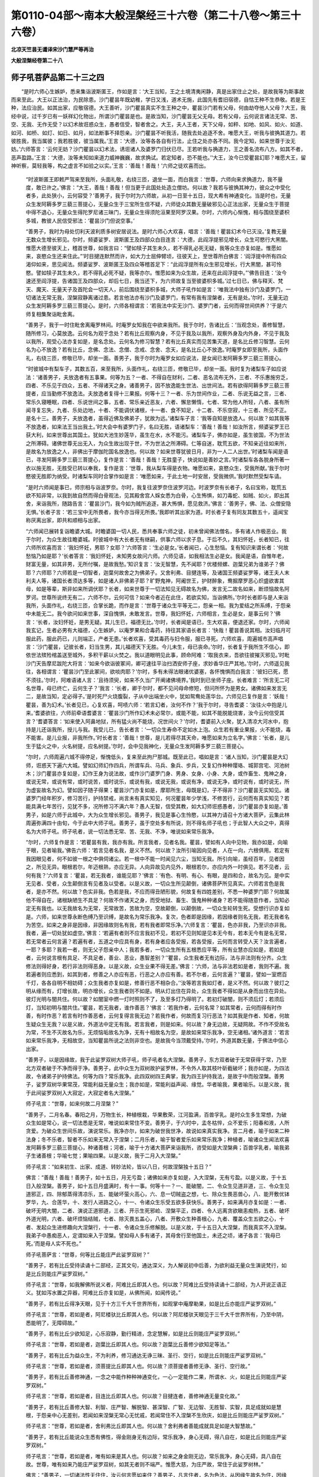第0110-04部～南本大般涅槃经三十六卷（第二十八卷～第三十六卷）
====================================================================

**北凉天竺昙无谶译宋沙门慧严等再治**

**大般涅槃经卷第二十八**

师子吼菩萨品第二十三之四
------------------------

　　“是时六师心生嫉妒，悉来集诣波斯匿王，作如是言：‘大王当知，王之土境清夷闲静，真是出家住止之处，是故我等为斯事故而来至此。大王以正法治，为民除患。沙门瞿昙年既幼稚，学日又浅，道术无施，此国先有耆旧宿德，自怙王种不生恭敬。若是王种，法应治民。如其出家，应敬宿德。大王善听，沙门瞿昙真实不生王种之中，瞿昙沙门若有父母，何由劫夺他人父母？大王，我经中说，过千岁已有一妖祥幻化物出，所谓沙门瞿昙是也。是故当知，沙门瞿昙无父无母。若有父母，云何说言诸法无常、苦、空、无我、无作无受？以幻术故诳惑众生，愚者信受，智者舍之。大王，夫人王者，天下父母，如秤、如地、如风、如火、如道、如河、如桥、如灯、如日、如月，如法断事不择怨亲。沙门瞿昙不听我活，随我去处追逐不舍。唯愿大王，听我与彼捔其道力。若彼胜我，我当属彼；我若胜彼，彼当属我。’王言：‘大德，汝等各各自有行法，止住之处亦各不同。我今定知，如来世尊于汝无妨。’六师答言：‘云何无妨？沙门瞿昙以幻术法，诱诳诸人及婆罗门归伏已尽。王若听我与捔道力，王之善名流布八方。如其不者，恶声盈路。’王言：‘大德，汝等未知如来道力威神巍巍，故求捔试。若定知者，恐不能也。’‘大王，汝今已受瞿昙幻耶？唯愿大王，留神听察，莫轻我等，构之虚言不如验之以实。’王言：‘善哉！善哉！’六师之徒欢喜而出。

      　　“时波斯匿王即敕严驾来至我所，头面礼敬，右绕三匝，退坐一面，而白我言：‘世尊，六师向来求捔道力，我不量度，敢已许之。’佛言：“大王，善哉！善哉！但当更于此国处处造立僧坊。何以故？我若与彼捔其神力，彼众之中受化者多，此处狭小，云何容受？’善男子，我于尔时为六师故，从初一日至十五日，现大希有神通变化。当是时也，无量众生发阿耨多罗三藐三菩提心，无量众生于三宝所生信不疑，六师徒众其数无量破邪见心正法出家，无量众生于菩提中得不退心，无量众生得陀罗尼诸三昧门，无量众生得须陀洹果至阿罗汉果。尔时，六师内心惭愧，相与围绕至婆枳多城，教彼人民信受邪法：‘瞿昙沙门但说空事。’

      　　“善男子，我时为母处忉利天波利质多树安居说法。是时六师心大欢喜，唱言：‘善哉！瞿昙幻术今已灭没。’复教无量无数众生增长邪见。尔时，频婆娑罗、波斯匿王及四部众白目连言：‘大德，此阎浮提邪见增长，众生可愍行大黑闇。惟愿大德至彼天上，稽首世尊，如我言曰：“譬如犊子其生未久，若不得乳必死无疑，我等众生亦复如是。惟愿如来，哀愍众生还来住此。”’时目揵连默然而许，如大力士屈伸臂顷，往彼天上，至世尊所白佛言：‘阎浮提中所有四众渴仰如来，思见闻法。频婆娑罗、波斯匿王及四众等稽首足下：“此阎浮提所有众生邪见增长，行大黑闇，甚可怜愍。譬如犊子其生未久，若不得乳必死不疑，我等亦尔。惟愿如来为众生故，还来在此阎浮提中。”’佛告目连：‘汝今速还至阎浮提，告诸国王及四部众，却后七日，我当还下，为六师故复当至彼婆枳多城。’过七日已，佛与释天、梵天、魔天、无量天子及首陀会一切天人，前后围绕至婆枳多城，大师子吼作如是言：‘唯我法中独有沙门及婆罗门，一切诸法无常无我，涅槃寂静离诸过患。若言他法亦有沙门及婆罗门，有常有我有涅槃者，无有是处。’尔时，无量无边众生发阿耨多罗三藐三菩提心。是时，六师各相谓言：‘若我法中实无沙门、婆罗门者，云何而得世间供养？’于是六师复相集聚诣毗舍离。

      　　“善男子，我于一时住毗舍离庵罗林间。时庵罗女知我在中欲来我所。我于尔时，告诸比丘：‘当观念处，善修智慧，随所修习，心莫放逸。云何名为观于念处？若有比丘观察内身，不见于我及以我所，观察外身及内外身，不见于我及以我所，观受心法亦复如是，是名念处。云何名为修习智慧？若有比丘真实而见苦集灭道，是名比丘修习智慧。云何名为心不放逸？若有比丘，念佛、念法、念僧、念戒、念舍、念天，是名比丘心不放逸。’时庵罗女即至我所，头面作礼，右绕三匝，修敬已毕，却坐一面。善男子，我于尔时为庵罗女如应说法，是女闻已发阿耨多罗三藐三菩提心。

      　　“时彼城中有梨车子，其数五百，来至我所，头面作礼，右绕三匝，修敬已毕，却坐一面。我时复为诸梨车子如应说法：‘诸善男子，夫放逸者有五事果。何等为五？一者、不得自在财利，二者、恶名流布无外，三者、不乐惠施穷乏，四者、不乐见于四众，五者、不得诸天之身。诸善男子，因不放逸能生世法、出世间法。若有欲得阿耨多罗三藐三菩提者，应当勤修不放逸法。夫放逸者复得十三果报。何等十三？一者、乐为世间作业，二者、乐说无益之言，三者、常乐久寝睡眠，四者、乐说世间之事，五者、常乐亲近恶友，六者、懈怠懒惰，七者、常为他人所轻，八者、虽有所闻寻复忘失，九者、乐处边地，十者、不能调伏诸根，十一者、食不知足，十二者、不乐空寂，十三者、所见不正。是名十三。善男子，夫放逸者，虽得近佛及佛弟子，犹故为远。’诸梨车子言：‘我等自知是放逸人。何以故？如其我等不放逸者，如来法王当出我土。’时大会中有婆罗门子，名曰无胜，语诸梨车：‘善哉！善哉！如汝所言，频婆娑罗王已获大利，如来世尊出其国土。犹如大池生妙莲华，虽生在水，水不能污。诸梨车子，佛亦如是，虽生彼国，不为世法之所滞碍。诸佛世尊无出无入，为众生故出现于世，不为世法之所滞碍。仁等自迷，耽荒五欲，不知亲近往如来所，是故名为放逸之人，非佛出于摩伽陀国名放逸也。何以故？如来世尊犹彼日月，非为一人二人出世。’时诸梨车闻是语已，寻发阿耨多罗三藐三菩提心，复作是言：‘善哉！善哉！无胜童子，快说如是善妙之言。’时诸梨车各各脱身所著一衣以施无胜，无胜受已转以奉我，复作是言：‘世尊，我从梨车得是衣物。唯愿如来，哀愍众生，受我所献。’我于尔时愍彼无胜即为纳受。时诸梨车同时合掌作如是言：‘唯愿如来，于此土地一时安居，受我微供。’我时默然受梨车请。

      　　“是时六师闻是事已，师宗相与诣波罗奈。尔时，我复往波罗奈住波罗河边。时波罗奈有长者子，名曰宝称，耽荒五欲不知非常，以我到故自然而得白骨观法，见其殿舍宫人婇女悉为白骨，心生怖惧，如刀毒蛇、如贼、如火，即出其舍，来诣我所，随路告言：‘瞿昙沙门，我今如为贼所追逐，甚大怖惧，愿见救济。’佛言：‘善男子，佛、法、众僧安隐无惧。’长者子言：‘若三宝中无所畏者，我今亦当得无所畏。’我即听其出家为道。时长者子复有同友其数五十，遥闻宝称厌离出家，即共和顺相与出家。

      　　“六师闻已展转复诣瞻婆大城。时瞻婆国一切人民，悉共奉事六师之徒，初未曾闻佛法僧名，多有诸人作极恶业。我于尔时，为众生故往瞻婆城。时彼城中有大长者无有继嗣，供事六师以求子息。于后不久，其妇怀妊，长者知已，往六师所欢喜而言：‘我妇怀妊，男耶？女耶？’六师答言：‘生必是女。’长者闻已，心生愁恼。复有知识来谓长者：‘何故愁恼乃如是耶？’长者答言：‘我妇怀妊，未知男女故问六师。六师见语，如我相法生必是女。我闻是语，自惟年老，财富无量，如其非男，无所付嘱，是故我愁。’知识复言：‘汝无智慧，先不闻耶？优楼频螺、迦葉兄弟为谁弟子？佛耶？六师耶？六师若是一切智者，迦葉何故舍之为佛弟子。又舍利弗、目揵连等，及诸国王频婆娑罗等，诸王夫人末利夫人等，诸国长者须达多等，如是诸人非佛弟子耶？旷野鬼神，阿阇世王，护财醉象，鸯掘摩罗恶心炽盛欲害其母，如是等辈，斯非如来所调伏耶？长者，如来世尊于一切法知见无碍故名为佛，发言无二故名如来，断烦恼故名阿罗诃。世尊所说终无有二，六师不尔，云何可信？如来今者近在此住，若欲实知，当诣佛所。’尔时长者即与是人来诣我所，头面作礼，右绕三匝，合掌长跪，而作是言：‘世尊于诸众生平等无二，怨亲一相。我为爱结之所系缚，于怨亲中未能无二。我今欲问如来世事，深自愧惧，未敢发言。世尊，我妇怀妊，六师相言，生必是女，是事云何？’佛言：‘长者，汝妇怀妊，是男无疑。其儿生已，福德无比。’尔时，长者闻是语已，生大欢喜，便退还家。尔时，六师闻我玄记，生者必男有大福德，心生嫉妒，以庵罗果和合毒药，持往其家语长者言：‘快哉！瞿昙善说其相。汝妇临月可服此药，服此药已，儿则端正，产者无患。’长者欢喜，受其毒药与妇令服，服已寻死。六师欢喜，周遍城市高声唱言：‘沙门瞿昙，记彼长者，妇当生男，其儿福德天下无胜。今儿未生，母已丧命。’尔时，长者复于我所生不信心，即依世法殡殓棺盖送至城外，多积干薪以火焚之。我以道眼明见此事，顾命阿难：‘取我衣来，吾欲往彼摧灭邪见。’时毗沙门天告摩尼跋陀大将言：‘如来今欲诣彼冢间，卿可速往平治扫洒安师子座，求妙香华庄严其地。’尔时，六师遥见我往，各相谓言：‘瞿昙沙门至此冢间，欲啖肉耶？’尔时，多有未得法眼诸优婆塞，各怀愧惧而白我言：‘彼妇已死，愿不须往。’尔时，阿难语诸人言：‘且待须臾，如来不久当广开阐诸佛境界。’我时到已坐师子座。长者难言：‘所言无二可名世尊，母已终亡，云何生子？’我言：‘长者，卿于尔时，都不见问母命修短，但问所怀为是男女。诸佛如来发言无二，是故当知，定必得子。’是时死尸火烧腹裂，子从中出端坐火中，犹如鸳鸯处莲华台。六师见已复作是言：‘妖哉！瞿昙，善为幻术。’长者见已，心复欢喜，呵啧六师：‘若言幻者，汝何不作？’我于尔时，寻告耆婆：‘汝往火中抱是儿来。’耆婆欲往，六师前牵语耆婆言：‘瞿昙沙门所作幻术未必常尔，或能不能，如其不能脱能烧害，汝今云何信受其言？’耆婆答言：‘如来使入阿鼻地狱，所有猛火尚不能烧，况世间火？’尔时，耆婆前入火聚，犹入清凉大河水中，抱持是儿还诣我所，授儿与我。我受儿已，告长者言：‘一切众生寿命不定如水上泡。众生若有重业果报，火不能烧，毒不能害。是儿业报，非我所作。’时长者言：‘善哉！世尊，是儿若得尽其天命，唯愿如来为立名字。’佛言：‘长者，是儿生于猛火之中，火名树提，应名树提。’尔时，会中见我神化，无量众生发阿耨多罗三藐三菩提心。

      　　“尔时，六师周遍六城不得停足，惭愧低头，复来至此拘尸那城。既至此已，唱如是言：‘诸人当知，沙门瞿昙是大幻师，诳惑天下遍六大城。譬如幻师幻作四兵，所谓车兵、马兵、象兵、步兵，又复幻作种种璎珞、城郭宫宅、河池树木；沙门瞿昙亦复如是，幻作王身为说法故，或作沙门婆罗门身、男身、女身、小身、大身，或作畜生、鬼神之身，或说无常，或说有常，或时说苦，或时说乐，或说有我，或说无我，或说有净，或说无净，或时说有，或时说无，所为虚妄故名为幻。譬如因子随子得果；瞿昙沙门亦复如是，摩耶所生，母既是幻，子不得非？沙门瞿昙无实知见。诸婆罗门经年积岁，修习苦行，护持禁戒，尚言未有真实知见，何况瞿昙年少学浅，不修苦行，云何而有真实知见？若能具满七年苦行，见犹不多，况所修习不满六年？愚人无智，信受其教，如大幻师诳惑愚者，沙门瞿昙亦复如是。’善男子，如是六师于此城中，大为众生增长邪见。善男子，我见是事心生怜愍，以其神力请召十方诸大菩萨，云集此林周遍弥满四十由旬，今于此中大师子吼。善男子，虽于空处多有所说，则不得名师子吼也；于此智人大众之中，真得名为大师子吼。师子吼者，说一切法悉无常、苦、无我、不净，唯说如来常乐我净。

      　　“尔时，六师复作是言：‘若瞿昙有我，我亦有我。所言我者，见者名我。瞿昙，譬如有人向中见物，我亦如是，向喻于眼，见者喻我。’佛告六师：‘若言见者名我，是义不然。何以故？汝所引喻因向见者，人在一向，六根俱用。若定有我因眼见者，何不如彼一根之中俱伺诸尘。若一根中不能一时闻见六尘，当知无我。所引向喻，虽经百年，见者因之，所见无异。眼根若尔，年迈根熟，亦应无异。人向异故见内见外，眼根若尔，亦应内外一时俱见。若不见者，云何有我？’六师复言：‘瞿昙，若无我者，谁能见耶？’佛言：‘有色、有明、有心、有眼，是四和合，故名为见。是中实无见者、受者，众生颠倒言有见者及以受者。以是义故，一切众生所见颠倒，诸佛菩萨所见真实。六师若言色是我者，是亦不然。何以故？色实非我。色若是我，不应而得丑陋形貌，何故复有四姓差别，不悉一种婆罗门耶？何故属他不得自在，诸根缺陋生不具足？何故不作诸天之身，而受地狱、畜生、饿鬼种种诸身？若不能得随意作者，当知必定无有我也。以无我故名为无常，无常故苦，苦故为空，空故颠倒，以颠倒故，一切众生轮转生死。受想行识亦复如是。六师，如来世尊永断色缚乃至识缚，是故名为常乐我净。复次，色者即是因缘，若因缘者则名无我，若无我者名为苦空。如来之身非是因缘，非因缘故则名有我，若有我者即常乐净。’六师复言：‘瞿昙，色亦非我，乃至识亦非我。我者，遍一切处犹如虚空。’佛言：‘若遍有者则不应言我初不见，若初不见则知是见本无今有，若本无今有是名无常，若无常者云何言遍？若遍有者，五道之中应具有身，若有身者应各受报，若各受报，云何而言转受人天？汝言遍者，一耶？多耶？我若一者，则无父子怨亲中人；我若多者，一切众生所有五根悉应平等，所有业慧亦应如是，若如是者，云何说言根有具足、不具足者，善业、恶业，愚智差别？’‘瞿昙，众生我者无有边际，法与非法则有分齐。众生修法则得好身，若行非法则得恶身。以是义故，众生业果不得无差。’佛言：‘六师，法与非法若如是者，我则不遍。我若遍者则应悉到，如其到者，修善之人亦应有恶，行恶之人亦应有善。若不尔者，云何言遍？’‘瞿昙，譬如一室燃百千灯，各各自明不相妨碍；众生我者亦复如是，修善行恶不相杂合。’‘汝等若言我如灯者，是义不然。何以故？彼灯之明从缘而有，灯增长故，明亦增长，众生我者则不如是。明从灯出住在异处，众生我者不得如是从身而出住在异处。彼灯光明与闇共住。何以故？如闇室中燃一灯时照则不了，及至多灯乃得明了。若初灯破闇，则不须后灯；若须后灯，当知初明与闇共住。’‘瞿昙，若无我者，谁作善恶？’佛言：‘若我作者，云何名常？如其常者，云何而得有时作善，有时作恶？若言有时作善恶者，云何复得言我无边？若我作者，何故而复习行恶法？如其我是作者、知者，何故生疑众生无我？以是义故，外道法中定无有我。若言我者，则是如来。何以故？身无边故，无疑网故。不作不受故名为常，不生不灭故名为乐，无烦恼垢故名为净，无有十相故名为空，是故如来常乐我净，空无诸相。’诸外道言：‘若言如来常乐我净，无相故空，当知瞿昙所说之法则非空也。是故我今当顶戴受持。’尔时，外道其数无量，于佛法中信心出家。

      　　“善男子，以是因缘故，我于此娑罗双树大师子吼，师子吼者名大涅槃。善男子，东方双者破于无常获得于常，乃至北方双者破于不净而得于净。善男子，此中众生为双树故护娑罗林，不令外人取其枝叶斫截破坏；我亦如是，为四法故，令诸弟子护持佛法。何等为四？常乐我净。此四双树四王典掌，我为四王护持我法，是故于中而般涅槃。善男子，娑罗双树华果常茂，常能利益无量众生；我亦如是，常能利益声闻、缘觉。华者喻我，果者喻乐。以是义故，我于此间娑罗双树入大寂定，大寂定者名大涅槃。”

      　　师子吼言：“世尊，如来何故二月涅槃？”

      　　“善男子，二月名春。春阳之月，万物生长，种植根栽，华果敷荣，江河盈满，百兽孚乳。是时众生多生常想，为破众生如是常心，说一切法悉是无常，唯说如来常住不变。善男子，于六时中，孟冬枯悴，众不爱乐；阳春和液，人所贪爱。为破众生世间乐故，演说常乐。我净亦尔，如来为破世我世净，故说如来真实我净。言二月者，喻于如来二种法身；冬不乐者，智者不乐如来无常入于涅槃；二月乐者，喻于智者爱乐如来常乐我净；种植者，喻诸众生闻法欢喜发阿耨多罗三藐三菩提心，种诸善根；河者，喻于十方诸大菩萨来诣我所，咨受如是大涅槃典；百兽孚乳者，喻我弟子生诸善根；华喻七觉；果喻四果。以是义故，我于二月入大涅槃。”

      　　师子吼言：“如来初生、出家、成道、转妙法轮，皆以八日，何故涅槃独十五日？”

      　　佛言：“善哉！善哉！善男子，如十五日，月无亏盈；诸佛如来亦复如是，入大涅槃，无有亏盈。以是义故，于十五日入般涅槃。善男子，如十五日月盛满时，有十一事。何等十一？一、能破闇，二、令众生见道非道，三、令众生见道邪正，四、除郁蒸得清凉乐，五、能破坏萤火高心，六、息一切贼盗之想，七、除众生畏恶兽心，八、能开敷优钵罗华，九、合莲华，十、发行人进路之心，十一、令诸众生乐受五欲多获快乐。善男子，如来满月亦复如是：一者、破坏无明大闇，二者、演说正道邪道，三者、开示生死邪崄、涅槃平正，四者、令人远离贪欲瞋恚痴热，五者、破坏外道光明，六者、破坏烦恼结贼，七者、除灭畏五盖心，八者、开敷众生种善根心，九者、覆盖众生五欲之心，十者、发起众生进修趣向大涅槃行，十一者、令诸众生乐修解脱。以是义故，于十五日入大涅槃，而我真实不入涅槃。我弟子中愚痴恶人，定谓如来入于涅槃。譬如母人多有诸子，其母舍行至他国土，未还之顷，诸子各言：‘我母已死。’而是母人实不死也。”

      　　师子吼菩萨言：“世尊，何等比丘能庄严此娑罗双树？”

      　　“善男子，若有比丘受持读诵十二部经，正其文句，通达深义，为人解说初中后善，为欲利益无量众生演说梵行，如是比丘则能庄严娑罗双树。”

      　　师子吼言：“世尊，如我解佛所说义者，阿难比丘即其人也。何以故？阿难比丘受持读诵十二部经，为人开说正语正义。犹如泻水置之异器，阿难比丘亦复如是，从佛所闻，如闻传说。”

      　　“善男子，若有比丘得净天眼，见于十方三千大千世界所有，如观掌中庵摩勒果，如是比丘亦能庄严娑罗双树。”

      　　师子吼言：“世尊，若如是者，阿尼楼驮比丘即其人也。何以故？阿尼楼驮天眼见于三千大千世界所有，乃至中阴，悉能明了，无障碍故。”

      　　“善男子，若有比丘少欲知足，心乐寂静，勤行精进，念定慧解，如是比丘则能庄严娑罗双树。”

      　　师子吼言：“世尊，若如是者，迦葉比丘即其人也。何以故？迦葉比丘善修少欲知足等法。”

      　　“善男子，若有比丘为益众生，不为利养，修习通达无诤三昧、圣行、空行，如是比丘则能庄严娑罗双树。”

      　　师子吼言：“世尊，若如是者，须菩提比丘即其人也。何以故？须菩提者善修无诤、圣行、空行故。”

      　　“善男子，若有比丘善修神通，一念之中能作种种神通变化，一心一定能作二果，所谓水、火，如是比丘则能庄严娑罗双树。”

      　　师子吼言：“世尊，若如是者，目连比丘即其人也。何以故？目揵连者，善修神通无量变化故。”

      　　“善男子，若有比丘善修大智、利智、庄严智、解脱智、甚深智、广智、无边智、无胜智、实智，具足成就如是慧根，于怨亲中心无差别，若闻如来涅槃无常心无忧戚，若闻常住不入涅槃不生欣庆，如是比丘则能庄严娑罗双树。”

      　　师子吼言：“世尊，若如是者，舍利弗比丘即其人也。何以故？舍利弗者善能成就具足如是大智慧故。”

      　　“善男子，若有比丘能说众生悉有佛性，得金刚身无有边际，常乐我净，身心无碍，得八自在，如是比丘则能庄严娑罗双树。”

      　　师子吼言：“世尊，若如是者，唯有如来是其人也。何以故？如来之身金刚无边，常乐我净，身心无碍，具八自在故。世尊，唯有如来乃能庄严娑罗双树，如其无者则不端严。惟愿大慈，为庄严故，常住于此娑罗树林。”

      　　佛言：“善男子，一切诸法性无住住，汝云何言愿如来住？善男子，凡言住者，名为色法，从因缘生故名为住，因缘无处故名无住。如来已断一切色缚，云何当言如来住耶？受想行识亦复如是。

      　　“善男子，住名憍慢，以憍慢故不得解脱，不得解脱故名为住。谁有憍慢？从何处来？是故得名为无住住。如来永断一切憍慢，云何而言愿如来住？住者名有为法，如来已断有为之法，是故不住。住名空法，如来已断如是空法，是故获得常乐我净，云何而言愿如来住？住者名为二十五有，如来已断二十五有，云何而言愿如来住？住者即是一切凡夫，诸圣无去无来无住，如来已断去来住相，云何言住？夫无住者，名无边身，身无边故，云何而言惟愿如来住娑罗林？若住此林则是有边身，若有边则是无常，如来是常，云何言住？夫无住者名曰虚空，如来之性同于虚空，云何言住？又无住者名金刚三昧，金刚三昧坏一切住，金刚三昧即是如来，云何言住？又无住者则名为幻，如来同幻，云何言住？又无住者名无始终，如来之性无有始终，云何言住？又无住者名无边法界，无边法界即是如来，云何言住？又无住者名首楞严三昧，首楞严三昧知一切法而无所著，以无著故名首楞严，如来具足首楞严定，云何言住？又无住者名处非处力，如来成就处非处力，云何言住？又无住者名檀波罗蜜，檀波罗蜜若有住者，则不得至尸波罗蜜乃至般若波罗蜜，以是义故檀波罗蜜名为无住。如来乃至不住般若波罗蜜，云何愿言如来常住娑罗树林？又无住者名修四念处，如来若住四念处者，则不能得阿耨多罗三藐三菩提名不住住。又无住者名无边众生界，如来悉到一切众生无边界分而无所住。又无住者名无屋宅，无屋宅者名为无有，无有者名为无生，无生者名为无死，无死者名为无相，无相者名为无系，无系者名为无著，无著者名为无漏，无漏即善，善即无为，无为者即大涅槃常，大涅槃常者即我，我者即净，净者即乐，常乐我净即是如来。善男子，譬如虚空不住东方、南西北方、四维、上下；如来亦尔，不住东方、南西北方、四维、上下。

      　　“善男子，若有说言，身口意恶得善果者，无有是处；身口意善得恶果者，亦无是处。若言凡夫得见佛性、十住菩萨不得见者，亦无是处。一阐提辈、犯五逆罪、谤方等经、毁四重禁，得阿耨多罗三藐三菩提者，亦无是处。六住菩萨烦恼因缘堕三恶道，亦无是处。菩萨摩诃萨以真女身得阿耨多罗三藐三菩提者，亦无是处。一阐提常，三宝无常，亦无是处。如来住于拘尸那城，亦无是处。善男子，如来今于此拘尸那城，入大三昧深禅定窟，众不见故，名大涅槃。”

      　　师子吼言：“如来何故入禅定窟？”

      　　“善男子，为欲度脱诸众生故，未种善根令得种故，已种善根得增长故，善果未熟令得熟故，为已熟者说趣阿耨多罗三藐三菩提故，轻贱善法者令生尊贵故，诸有放逸者令离放逸故，为与文殊师利等诸大香象共论议故，为欲教化乐读诵者深爱禅定故，为以圣行、梵行、天行化众生故，为观不共深法藏故，为欲呵责放逸弟子故。如来常寂犹尚乐定，况汝等辈烦恼未尽而生放逸？为欲呵责诸恶比丘受畜八种不净之物及不少欲、不知足故，为令众生尊重所闻禅定法故，以是因缘入禅定窟。”

      　　师子吼言：“世尊，无相定者名大涅槃，是故涅槃名为无相，以何因缘名为无相？”

      　　“善男子，无十相故。何等为十？所谓色相、声相、香味触相、生住坏相、男相、女相，是名十相。无如是相，故名无相。善男子，夫著相者则能生痴，痴故生爱，爱故系缚，系缚故受生，生故有死，死故无常。不著相者则不生痴，不生痴故则无有爱，无有爱故则无系缚，无系缚故则不受生，不受生故则无有死，无有死故则名为常。以是义故，涅槃名常。”

      　　师子吼言：“世尊，何等比丘能断十相？”

      　　佛言：“善男子，若有比丘时时修习三种相者，则断十相。时时修习三昧定相，时时修习智慧之相，时时修习舍相，是名三相。”

      　　师子吼言：“世尊，云何名为定、慧、舍相？定是三昧者，一切众生皆有三昧，云何方言修习三昧？若心在一境则名三昧，若更余缘则不名三昧。如其不定，非一切智，非一切智云何名定？若以一行得三昧者，其余诸行亦非三昧，若非三昧则非一切智，若非一切智云何名三昧？慧、舍二相亦复如是。”

      　　佛言：“善男子，如汝所言，缘于一境得名三昧，其余诸缘不名三昧，是义不然。何以故？如是余缘亦一境故，行亦如是。又言众生先有三昧不须修者，是亦不然。所以者何？言三昧者，名善三昧，一切众生真实未有，云何而言不须修习？以住如是善三昧中观一切法，名善慧相。不见三昧智慧异相，是名舍相。

      　　“复次，善男子，若取色相，不能观色常无常相，是名三昧；若能观色常无常相，是名慧相；三昧、慧等观一切法，是名舍相。善男子，如善御驾驷迟疾得所，迟疾得所故名舍相；菩萨亦尔，若三昧多者则修习慧，若慧多者则修习三昧，三昧、慧等则名为舍。善男子，十住菩萨智慧力多、三昧力少，是故不得明见佛性。声闻、缘觉三昧力多、智慧力少，以是因缘不见佛性。诸佛世尊定慧等故，明见佛性了了无碍，如观掌中庵摩勒果。见佛性者名为舍相。奢摩他者名为能灭，能灭一切烦恼结故。又奢摩他者名曰能调，能调诸根恶不善故。又奢摩他者名曰寂静，能令三业成寂静故。又奢摩他者名曰远离，能令众生离五欲故。又奢摩他者名曰能清，能清贪欲、瞋恚、愚痴三浊法故。以是义故，故名定相。毗婆舍那名为正见，亦名了见，名为能见，名曰遍见，名次第见，名别相见，是名为慧。忧毕叉者名曰平等，亦名不诤，又名不观，亦名不行，是名为舍。

      　　“善男子，奢摩他者有二种：一者、世间，二、出世间。复有二种：一者、成就，二、不成就。成就者，所谓诸佛菩萨；不成就者，所谓声闻、辟支佛等。复有三种，谓下中上，下者谓诸凡夫，中者声闻、缘觉，上者诸佛菩萨。复有四种：一、退，二、住，三、进，四、能大利益。复有五种，所谓五智三昧。何等为五？一、无食三昧，二、无过三昧，三、身意清净一心三昧，四、因果俱乐三昧，五、常念三昧。复有六种：一、观骨三昧，二、慈三昧，三、观十二因缘三昧，四、阿那婆那三昧，五、念觉观三昧，六、观生灭三昧。复有七种，所谓七觉分：一、念觉分，二、择法觉分，三、精进觉分，四、喜觉分，五、除觉分，六、定觉分，七、舍觉分。复有七种：一、须陀洹三昧，二、斯陀含三昧，三、阿那含三昧，四、阿罗汉三昧，五、辟支佛三昧，六、菩萨三昧，七、如来觉知三昧。复有八种，谓八解脱三昧：一、内有色相，外观色解脱三昧；二、内无色相，外观色解脱三昧；三、净解脱身证三昧；四、空处解脱三昧；五、识处解脱三昧；六、无所有处解脱三昧；七、非有想非无想处解脱三昧；八、灭尽定解脱三昧。复有九种，所谓九次第定：四禅、四空及灭尽定三昧。复有十种，所谓十一切处三昧。何等为十？一者、地一切处三昧，二者、水一切处三昧，三者、风一切处三昧，四者、青一切处三昧，五者、黄一切处三昧，六者、赤一切处三昧，七者、白一切处三昧，八者、空一切处三昧，九者、识一切处三昧，十者、无所有一切处三昧。复有无数种，所谓诸佛菩萨。善男子，是名三昧相。

      　　“善男子，慧有二种：一者、世间，二、出世间。复有三种：一者、般若，二者、毗婆舍那，三者、阇那。般若者名一切众生，毗婆舍那者一切圣人，阇那者诸佛菩萨。又般若者名为别相，毗婆舍那者名为总相，阇那者名为破相。复有四种，所谓观四真谛。

      　　“善男子，为三事故修奢摩他。何等为三？一者、不放逸故，二者、庄严大智故，三者、得自在故。复次，为三事故修毗婆舍那。何等为三？一者、为观生死恶果报故，二者、为欲增长诸善根故，三者、为破一切诸烦恼故。”

**大般涅槃经卷第二十九**

师子吼菩萨品第二十三之五
------------------------

　　师子吼言：“世尊，如经中说，若毗婆舍那能破烦恼，何故复修奢摩他耶？”

      　　佛言：“善男子，汝言毗婆舍那破烦恼者，是义不然。何以故？有智慧时则无烦恼，有烦恼时则无智慧，云何而言毗婆舍那能破烦恼？善男子，譬如明时无闇，闇时无明。若有说言明能破闇，无有是处。善男子，谁有智慧，谁有烦恼，而言智慧能破烦恼？如其无者，则无所破。善男子，若言智慧能破烦恼，为到故破？不到故破？若不到破者，凡夫众生则应能破。若到故破者，初念应破；若初念不破，后亦不破；若初到便破，是则不到，云何说言智慧能破？若言到与不到而能破者，是义不然。复次，毗婆舍那破烦恼者，为独能破？为伴故破？若独能破，菩萨何故修八正道？若伴故破，当知独则不能破也。若独不能，伴亦不能。如一盲人不能见色，虽伴众盲亦不能见，毗婆舍那亦复如是。

      　　“善男子，如地坚性、火热性、水湿性、风动性，而地坚性乃至风动性，非因缘作，其性自尔。如四大性，烦恼亦尔，性自是断。若是断者，云何而言智慧能断？以是义故，毗婆舍那决定不能破诸烦恼。善男子，如盐性碱令异物碱，蜜本性甘令异物甘，水本性湿令异物湿；智慧性灭令异法灭者，是义不然。何以故？若法无灭，云何智慧强能令灭？若言盐碱令异物碱，慧灭亦尔能令异法灭者，是亦不然。何以故？智慧之性念念灭故，若念念灭，云何而言能灭他法？以是义故，智慧之性不破烦恼。

      　　“善男子，一切诸法有二种灭：一者、性灭，二者、毕竟灭。若性灭者，云何而言智慧能灭？若言智慧能灭烦恼，如火烧物，是义不然。何以故？如火烧物，则有遗烬；智慧若尔，应有余烬。如斧伐树，破处可见，智慧若尔，有何可见？慧若能令烦恼离者，如是烦恼应余处现，如诸外道离六大城拘尸城现。若是烦恼不余处现，则知智慧不能令离。

      　　“善男子，一切诸法性若自空，谁能令生？谁能令灭？生异灭异，无造作者。善男子，若修习定，则得如是正智正见。以是义故，我经中说，若有比丘修习定者，能见五阴生灭之相。善男子，若不修定，世间之事尚不能了，况于出世？若无定者，平处颠坠，心缘异法，口宣异言，耳闻异声，心解异义，欲造异字，手书异文，欲行异路，身涉异径。若有修习三昧定者，则大利益乃至阿耨多罗三藐三菩提。

      　　“善男子，菩萨摩诃萨具足二法能大利益：一定、二智。善男子，如刈菅草，执急则断，菩萨摩诃萨修是二法亦复如是。善男子，如拔坚木，先以手动，后则易出；菩萨定慧亦复如是，先以定动，后以智拔。善男子，如浣垢衣，先以灰汁，后以清水，衣则鲜洁，菩萨定慧亦复如是。善男子，如先读诵，后则解义，菩萨定慧亦复如是。善男子，譬如勇人，先以铠仗牢自庄严，然后御阵，能坏怨贼，菩萨定慧亦复如是。善男子，譬如工匠甘鬲盛金，自在随意挠搅融消，菩萨定慧亦复如是。善男子，譬如明镜照了面像，菩萨定慧亦复如是。善男子，如先平地，然后下种，先从师受，后思惟义，菩萨定慧亦复如是。以是义故，菩萨摩诃萨修是二法能大利益。

      　　“善男子，菩萨摩诃萨修是二法，调摄五根，堪忍众苦，所谓饥渴寒热、打掷骂辱、恶兽所啮、蚊虻所螫，常摄其心不令放逸，不为利养行于非法，客尘烦恼所不能污，不为诸邪异见所惑，常能远离诸恶觉观，不久成就阿耨多罗三藐三菩提，为欲成就利众生故。善男子，菩萨摩诃萨修是二法，四倒暴风不能吹动，如须弥山虽为四风之所吹鼓不能令动；不为外道邪师所拔，如帝释幢不可移转，众邪异术不能诳惑；常受微妙第一安乐，能解如来深秘密义，受乐不欣，逢苦不戚，诸天世人恭敬赞叹，明见生死及非生死，善能了知法界法性，身有常乐我净之法，是则名为大涅槃乐。

      　　“善男子，定相者名空三昧，慧相者名无愿三昧，舍相者名无相三昧。善男子，若有菩萨摩诃萨善知定时、慧时、舍时及知非时，是名菩萨摩诃萨行菩提道。”

      　　师子吼言：“世尊，云何菩萨知时非时？”

      　　“善男子，菩萨摩诃萨因于受乐生大憍慢，或因说法而生憍慢，或因精勤而生憍慢，或因解义善问答时而生憍慢，或因亲近恶知识故而生憍慢，或因布施所重之物而生憍慢，或因世间善法功德而生憍慢，或因世间豪贵之人所恭敬故而生憍慢，当知尔时，不宜修智，宜应修定，是名菩萨知时非时。若有菩萨勤修精进，未得利益涅槃之乐，以不得故生于悔心，以钝根故不能调伏五情诸根，诸垢烦恼势力盛故自疑戒律，有羸损故，当知尔时，不宜修定，宜应修智，是名菩萨知时非时。善男子，若有菩萨定慧二法不平等者，当知尔时，不宜修舍，二法若等则宜修之，是名菩萨知时非时。善男子，若有菩萨修习定慧起烦恼者，当知尔时，不宜修舍，宜应读诵书写解说十二部经，念佛、念法、念僧、念戒、念天、念舍，是名修舍。善男子，若有菩萨修习如是三法相者，以是因缘得无相涅槃。”

      　　师子吼言：“世尊，无十相故名大涅槃。为无相者，复以何缘，名为无生、无出、无作、屋宅、洲、归、安隐、灭度、涅槃、寂静、无诸病苦、无所有耶？”

      　　佛言：“善男子，无因缘故，故名无生；以无为故，故名无出；无造业故，故名无作；不入五见，故名屋宅；离四瀑水，故名为洲；调众生故，故名归依；坏结贼故，故名安隐；诸结火灭，故名灭度；离觉观故，故名涅槃；远愦闹故，名曰寂静；永断必死，故名无病；一切无故，名无所有。善男子，若菩萨摩诃萨作是观时，即得明了见于佛性。”

      　　师子吼言：“世尊，菩萨摩诃萨成就几法，能见如是无相涅槃至无所有？”

      　　佛言：“善男子，菩萨摩诃萨成就十法，则能明见涅槃无相至无所有。何等为十？

      　　“一者、信心具足。云何名为信心具足？深信佛、法、众僧是常，十方诸佛方便示现，一切众生及一阐提悉有佛性。不信如来生老病死及修苦行，提婆达多真实破僧、出佛身血，如来毕竟入于涅槃，正法灭尽。是名菩萨信心具足。

      　　“二者、净戒具足。云何名为净戒具足？善男子，若有菩萨自言戒净，虽不与彼女人和合，见女人时或共嘲调、言语戏笑，如是菩萨成就欲法，毁破净戒，污辱梵行，令戒杂秽，不得名为净戒具足。复有菩萨自言戒净，虽不与彼女人身合、嘲调、戏笑，于壁障外，遥闻女人璎珞环钏种种诸声，心生爱著，如是菩萨成就欲法，毁破净戒，污辱梵行，令戒杂秽，不得名为净戒具足。复有菩萨自言戒净，虽复不与女人和合、言语、嘲调、听其音声，然见男子随逐女时，或见女人随逐男时，便生贪著，如是菩萨成就欲法，毁破净戒，污辱梵行，令戒杂秽，不得名为净戒具足。复有菩萨自言戒净，虽复不与女人和合、言语、嘲调、听其音声、见男女相随，然为生天受五欲乐，如是菩萨成就欲法，毁破净戒，污辱梵行，令戒杂秽，不得名为净戒具足。善男子，若有菩萨清净持戒，而不为戒，不为尸罗波罗蜜，不为众生，不为利养，不为菩提，不为涅槃，不为声闻、辟支佛，唯为最上第一义故护持禁戒。善男子，是名菩萨净戒具足。

      　　“三者、亲近诸善知识。善知识者，若有能说信、戒、多闻、布施、智慧，令人受行，是名菩萨善知识也。

      　　“四者、乐于寂静。寂静者，所谓身心寂静，观察诸法甚深法界，是名寂静。

      　　“五者、精进。精进者，所谓系心观四正谛，设头火燃终不放舍，是名精进。

      　　“六者、念具足。念具足者，所谓念佛、念法、念僧、念戒、念天、念舍，是名念具足。

      　　“七者、软语。软语者，所谓实语、妙语、先意问讯时语、真语，是名软语。

      　　“八者、护法。护法者，所谓爱乐正法，常乐演说，读诵书写，思惟其义，广宣敷扬，令其流布。若见有人书写解说、读诵赞叹、思惟义者，为求资生而供养之，所谓衣服、饮食、卧具、医药，为护法故不惜身命，是名护法。

      　　“九者、菩萨摩诃萨见有同学同戒有所乏少，转从他乞熏钵、染衣、瞻病所须、衣服、饮食、卧具、房舍而供给之。

      　　“十者、具足智慧。智慧者，所谓观于如来常乐我净，一切众生悉有佛性；观法二相，所谓空不空、常无常、乐无乐、我无我、净不净，异法可断异法不可断、异法从缘生异法从缘见、异法从缘果异法非缘果，是名具足智慧。

      　　“善男子，是名菩萨具足十法即能明见涅槃无相。”

      　　师子吼言：“世尊，如佛先告纯陀：‘汝今已得见于佛性，得大涅槃，成就阿耨多罗三藐三菩提。’是义云何？

      　　“世尊，如经中说，若施畜生得百倍报，施一阐提得千倍报，施持戒者百千倍报，若施外道断烦恼者得无量报，施四道向及以四果至辟支佛得无量报，施不退菩萨及最后身诸大菩萨、如来世尊，所得福报无量无边、不可称计、不可思议。纯陀大士若受如是无量报者，是报无尽，何时当得阿耨多罗三藐三菩提？世尊，经中复说，若人重心造善恶业必得果报，若现世受、若次生受、若后世受。纯陀善业重心作故，当知是业必定受报。若定受报，云何得成阿耨多罗三藐三菩提？云何复得见于佛性？

      　　“世尊，经中复说，施三种人果报无尽：一者、病人，二者、父母，三者、如来。世尊，经中复说，佛告阿难，一切众生如其无有欲界业者，即得阿耨多罗三藐三菩提，色、无色业亦复如是。世尊，如法句偈，非空非海中，非入山石间，无有地方所，脱之不受业。又阿尼楼驮言：‘世尊，我忆往昔以一食施，八万劫中不堕三恶。’世尊，一食之施尚得是报，何况纯陀信心施佛，具足成就檀波罗蜜！世尊，若善果报不可尽者，谤方等经、犯五逆罪、毁四重禁、一阐提罪云何可尽？若不可尽，云何能得见于佛性，成阿耨多罗三藐三菩提？”

      　　佛言：“善哉！善哉！善男子，唯有二人能得无量无边功德，不可称计，不可宣说，能竭生死漂流瀑河，降魔怨敌，摧魔胜幢，能转如来无上法轮：一者、善问，二者、善答。善男子，佛十力中，业力最深。善男子，有诸众生于业缘中心轻不信，为度彼故作如是说。

      　　“善男子，一切作业有轻有重，轻重二业复各有二：一者、决定，二、不决定。善男子，或有人言：‘恶业无果。若言恶业定有果者，云何气嘘旃陀罗而得生天？鸯掘摩罗得解脱果？以是义故，当知作业有定得果、不定得果。’我为除断如是邪见故于经中说如是语：‘一切作业无不得果。’

      　　“善男子，或有重业可得作轻，或有轻业可得作重，非一切人，唯有愚智。是故当知，非一切业悉定得果，虽不定得，亦非不得。善男子，一切众生凡有二种：一者、智人，二者、愚人。有智之人以智慧力，能令地狱极重之业现世轻受；愚痴之人，现世轻业地狱重受。”

      　　师子吼言：“世尊，若如是者，则不应求清净梵行及解脱果。”

      　　佛言：“善男子，若一切业定得果者，则不应求梵行解脱；以不定故，则修梵行及解脱果。

      　　“善男子，若能远离一切恶业则得善果，若远善业则得恶果。若一切业定得果者，则不应求修习圣道，若不修道则无解脱。一切圣人所以修道，为坏定业得轻报故，不定之业无果报故。若一切业定得果者，则不应求修习圣道。若人远离修习圣道得解脱者，无有是处；不得解脱得涅槃者，亦无是处。

      　　“善男子，若一切业定得果者，一世所作纯善之业，应当永已常受安乐；一世所作极重恶业，亦应永已受大苦恼。业果若尔，则无修道、解脱、涅槃。人作人受，婆罗门作婆罗门受，若如是者，则不应有下姓下有，人应常人，婆罗门应常婆罗门。小时作业应小时受，不应中年及老时受；老时作恶生地狱中，地狱初身不应便受，应待老时然后乃受。若老时不杀，不应壮年得寿，若无壮寿，云何至老？业无失故。业若无失，云何而有修道、涅槃？

      　　“善男子，业有二种，定以不定。定业有二：一者、报定，二者、时定。或有报定而时不定，缘合则受。或三时受，所谓现受、生受、后受。善男子，若定心作善恶等业，作已深生信心欢喜，若发誓愿供养三宝，是名定业。善男子，智者善根深固难动，是故能令重业为轻；愚痴之人不善深厚，能令轻业而作重报。以是义故，一切诸业不名决定。菩萨摩诃萨无地狱业，为众生故发大誓愿生地狱中。

      　　“善男子，往昔众生寿百年时，恒沙众生受地狱报。我见是已即发大愿受地狱身，菩萨尔时实无是业，为众生故受地狱果。我于尔时在地狱中经无量岁，为诸罪人广开分别十二部经。诸人闻已，坏恶果报令地狱空，除一阐提。是名菩萨摩诃萨非现生后受是恶业。

      　　“复次，善男子，是贤劫中无量众生，堕畜生中受恶业果。我见是已复发誓愿，为欲说法度众生故，或作獐、鹿、罴、鸽、猕猴、龙、蛇、金翅、鱼、鳖、狐、兔、牛、马之身。善男子，菩萨摩诃萨实无如是畜生恶业，以大愿力为众生故现受是身。是名菩萨摩诃萨非现生后受是恶业。

      　　“复次，善男子，是贤劫中复有无量无边众生生饿鬼中，或食吐汁、脂肉、脓血、屎尿涕唾，寿命无量百千万岁，初不曾闻浆水之名，况复眼见而得饮也？设遥见水，生意往趣，到则变成猛火脓血。或时不变，则有多人手执矛槊，遮护捉持不令得前。或天降雨，至身成火。是名恶业果报。善男子，菩萨摩诃萨实无如是诸恶业果，为化众生令得解脱故，发誓愿受如是身。是名菩萨摩诃萨非现生后受是恶业。

      　　“善男子，我于贤劫生屠脍家，畜养鸡猪牛羊，弶猎罗网，渔捕旃陀罗舍，作贼劫盗。菩萨实无如是恶业，为度众生令得解脱，以大愿力受如是身。是名菩萨摩诃萨非现生后受是恶业。

      　　“善男子，是贤劫中复生边地，多作贪欲、瞋恚、愚痴，习行非法，不信三宝后世果报，不能恭敬父母亲老耆旧长宿。善男子，菩萨尔时实无是业，为令众生得解脱故，以大愿力而生其中。是名菩萨摩诃萨非现生后受是恶业。

      　　“善男子，是贤劫中，复受女身、恶身、贪身、瞋身、痴身、妒身、悭身、幼身、诳身、缠盖之身。善男子，菩萨尔时亦无是业，但为众生得解脱故，以大愿力愿生其中。是名菩萨摩诃萨非现生后受是恶业。

      　　“善男子，我于贤劫受黄门身、无根、二根及不定根。善男子，菩萨摩诃萨实无如是诸恶身业，为令众生得解脱故，以大愿力愿生其中。是名菩萨摩诃萨非现生后受是恶业。

      　　“善男子，我于贤劫复习外道尼乾子法，信受其法，无施、无祠、无施祠报、无善恶业、无善恶报、无现在世及未来世、无此无彼、无有圣人、无变化身、无道涅槃。善男子，菩萨实无如是恶业，但为众生令得解脱，以大愿力受是邪法。是名菩萨摩诃萨非现生后受是恶业。

      　　“善男子，我念往昔与提婆达多俱为商主，各各自有五百贾人，为利益故至大海中采取珍宝，恶业缘故，路遇暴风，吹破船舫，伴党死尽。尔时，我与提婆达多不杀果报长寿缘故，为风所吹俱至陆地。时提婆达多贪惜宝货，生大忧苦，发声啼哭。我时语言：‘提婆达多，不须啼哭。’提婆达多即语我言：‘谛听！谛听！譬如有人贫穷困苦，至冢墓间手捉死尸，而作是言：愿汝今者施我死乐，我当施汝贫穷寿命。尔时，死尸即便起坐，语贫人言：“善男子，贫穷寿命汝自受之，我今甚乐如是死乐，实不欣汝贫穷而生。然我今日既无死乐，兼复贫穷，云何而得不啼哭耶？”’我复慰喻：‘汝且莫愁，今有二珠，价值无数，当分一枚以相惠施。’我即分与，复语之言：‘有命之人能得此宝，如其无命，谁能得耶？’我时疲弊，诣一树下止息眠卧。提婆达多贪心炽盛，为余一珠即生恶心，刺坏我目，劫夺我珠。我时患疮，发声呻号。时有一女来至我所而问我言：‘仁者何故呻号如是？’我即为其广说本事。女人闻已复重问我：‘汝名字何？’我即答言：‘名为实语。’女言：‘云何知汝为实语耶？’我即立誓：‘若我今于提婆达多有恶心者，目当如是永为盲瞎。如其无者，当还得眼。’言已其目平复如故。善男子，是名菩萨摩诃萨说现世报。

      　　“善男子，我念往昔生南天竺富单那城婆罗门家。是时有王，名迦罗富，其性暴恶，憍慢自大，年壮色美，耽著五欲。我于尔时为度众生，在彼城外寂默禅思。尔时，彼王春木华敷，与其眷属宫人婇女出城游观，在树林下五欲自娱。其诸婇女舍王游戏遂至我所。我时欲为断彼贪故而为说法。时王寻来，即见我时便生恶心，而问我言：‘汝今已得罗汉果耶？’我言：‘不得。’复言：‘获得不还果耶？’我言：‘不得。’复作是言：‘汝今若未得是二果，则为具足贪欲烦恼，云何自恣观我女人？’我即答言：‘大王当知，我今虽未断贪欲结，然其内心实无贪著。’王言：‘痴人，世有诸仙服气食果，见色犹贪，况汝盛年未断贪欲，云何见色而当不著？’我言：‘大王，见色不著，实不因于服气食果，皆由系心无常不净。’王言：‘若有轻他而生诽谤，云何得名修持净戒？’我言：‘大王，若有妒心则有诽谤，我无妒心，云何言谤？’王言：‘大德，云何名戒？’‘大王，忍名为戒。’王言：‘若忍是戒者，当截汝耳！若能忍者，知汝持戒。’即截其耳。时我被截颜色不变。时王群臣见是事已，即谏王言：‘如是大士不应加害。’王告诸臣：‘汝等云何知是大士？’诸臣答言：‘见受苦时容色不变。’王复语言：‘我当更试知变不变？’即劓其鼻，刖其手足。尔时，菩萨已于无量无边世中，修习慈悲愍苦众生。时四天王心怀瞋忿，雨沙砾石。王见是已，心大怖畏，复至我所长跪而言：‘唯愿哀愍，听我忏悔。’我言：‘大王，我心无瞋，亦如无贪。’王言：‘大德，云何得知心无瞋恨？’我即立誓：‘我若真实无瞋恨者，令我此身平复如故。’发是愿已，身即平复。是名菩萨摩诃萨说现世报。

      　　“善男子，善业生报、后报，及不善业，亦复如是。菩萨摩诃萨得阿耨多罗三藐三菩提时，一切诸业悉得现报。不善恶业得现报者，如王作恶，天降恶雨，亦如有人示猎师罴处及宝色鹿，其手堕落，是名恶业现受果报。生报者，如一阐提、犯四重禁及五逆罪。后报者，如持戒人深发誓愿：‘愿未来世常得如是净戒之身。若有众生寿百年时、八十年时，于中当作转轮圣王教化众生。’

      　　“善男子，若业定得现世报者，则不能得生报、后报。菩萨摩诃萨修三十二大人相业，则不能得现世报也。若业不得三种报者，是名不定。善男子，若言诸业定得报者，则不得有修习梵行、解脱、涅槃。当知是人非我弟子，是魔眷属。若言诸业有定不定，定者，现报、生报、后报；不定者，缘合则受，不合不受，以是义故，应有梵行、解脱、涅槃。当知是人真我弟子，非魔眷属。

      　　“善男子，一切众生不定业多，决定业少。以是义故，有修习道；修习道故，决定重业可使轻受，不定之业非生报受。善男子，有二种人：一者、不定作定报，现报作生报，轻报作重报，应人中受在地狱受；二者、定作不定，应生受者回为现受，重报作轻，应地狱受人中轻受。如是二人，一愚二智，智者为轻，愚者令重。善男子，譬如二人于王有罪，眷属多者其罪则轻，眷属少者应轻更重；愚智之人亦复如是，智者善业多故重则轻受，愚者善业少故轻则重受。善男子，譬如二人，一则肥壮，一则羸瘦，俱没深泥，肥壮能出，羸者则没。善男子，譬如二人俱共服毒，一有咒力及阿伽陀，一者无有，有咒药者毒不能伤，无咒药者服时即死。善男子，譬如二人俱多饮浆，一火势盛，一则微弱，火势多者则能消化，火势弱者则为其患。善男子，譬如二人为王所系，一有智慧，一则愚痴，其有智者则能得脱，愚痴之人无有脱期。善男子，譬如二人俱涉险路，一则有目，一则盲瞽，有目之人直过无患，盲者坠落堕深坑险。善男子，譬如二人俱共饮酒，一则多饮，一则少饮，其多饮者饮则无患，其少饮者饮则成患。善男子，譬如二人俱敌怨阵，一则铠仗具足庄严，一则自身，其有仗者能破怨敌，其自身者不能自勉。复有二人粪秽污衣，一觉寻浣，一觉不浣，其寻浣者衣则净洁，其不浣者垢秽日增。复有二人俱共乘车，一有辐轴，一无辐轴，有辐轴者随意而去，无辐轴者则不移处。复有二人俱行旷路，一有资粮，一则空往，有资粮者则得度险，其空往者则不能过。复有二人为贼所劫，一有宝藏，一则无藏，有宝藏者心无忧戚，其无藏者心则愁恼。愚智之人亦复如是，有善藏者重业轻受，无善藏者轻业重受。”

      　　师子吼菩萨言：“世尊，如佛所说，非一切业悉得定果，亦非一切众生定受。世尊，云何众生令现轻报地狱重受，地狱重报现世轻受？”

      　　佛言：“一切众生凡有二种：一者、有智，二者、愚痴。若能修习身、戒、心、慧，是名智者；若不能修身、戒、心、慧，是名愚痴。云何名为不修习身？若不能摄五情诸根，名不修身；不能受持七种净戒，名不修戒；不调心故，名不修心；不修圣行，名不修慧。复次，不修身者，不能具足清净戒体；不修戒者，受畜八种不净之物；不修心者，不能修习三种相故；不修慧者，不修梵行故。复次，不修身者，不能观身，不能观色及观色相，不观身相，不知身数，不知是身从此到彼，于非身中而生身相，于非色中而作色相，是故贪著我身身数，名不修身；不修戒者，若受下戒不名修戒，受持边戒，为自利戒，为自调戒，不能普为安乐众生，非为护持无上正法，为生天上受五欲乐，不名修戒；不修心者，若心散乱，不能专一守自境界，自境界者谓四念处，他境界者所谓五欲，若不能修四念处者，名不修心；于恶业中不善护心，名不修慧。复次，不修身者，不能深观是身无常，无住危脆，念念灭坏，是魔境界；不修戒者，不能具足尸波罗蜜；不修心者，不能具足禅波罗蜜；不修慧者，不能具足般若波罗蜜。复次，不修身者，贪著我身及我所身，我身常恒无有变易；不修戒者，为自身故作十恶业；不修心者，于恶业中不能摄心；不修慧者，以不摄心不能分别善恶等法。复次，不修身者，不断我见；不修戒者，不断戒取；不修心者，作贪瞋业趣向地狱；不修慧者，不断痴心。复次，不修身者，不能观身，虽无过咎而常是怨。

      　　“善男子，譬如男子，有怨常逐伺求其便，智者觉已系心慎护，若不慎护则为所害；一切众生身亦如是，常以饮食冷暖将养，若不如是将护守慎即当散坏。善男子，如婆罗门奉事火天，常以香华、赞叹、礼拜、供养承事期满百年，若一触时寻烧人手，是火虽得如是供养，终无一念报事者恩；一切众生身亦如是，虽于多年以好香华、璎珞、衣服、饮食、卧具、病瘦医药而供给之，若遇内外诸恶因缘即时灭坏，都不忆念往日供给衣食之恩。善男子，譬如有王，畜四毒蛇置之一箧，以付一人仰令瞻养，是四蛇中设一生瞋则能害人，是人恐怖常求饮食随时守护；一切众生四大毒蛇亦复如是，若一大瞋则能坏身。善男子，如人久病，应当至心求医疗治，若不勤救必死不疑；一切众生身亦如是，常应摄心不令放逸，若放逸者即便灭坏。善男子，譬如坏瓶，不耐风雨、打掷、捶压；一切众生身亦如是，不耐饥渴、寒热、风雨、打系恶骂。善男子，如痈未熟，常当善护不令人触，设有触者即大苦痛；一切众生身亦如是。善男子，如骡怀妊自害其躯；一切众生身亦如是，内有风冷，身即受苦。善男子，譬如芭蕉生实则枯，一切众生身亦如是。善男子，亦如芭蕉内无坚实，一切众生身亦如是。善男子，如蛇鼠狼，各各相于常生怨心，众生四大亦复如是。善男子，譬如鹅王，不乐冢墓；菩萨亦尔，于身冢墓亦不贪乐。善男子，如旃陀罗，七世相继不舍其业，是故为人之所轻贱；是身种子亦复如是，种子精血究竟不净，以不净故诸佛菩萨之所轻呵。善男子，是身不如摩罗耶山生于栴檀，亦不能生优钵罗华、芬陀利华、瞻婆华、摩差迦华、婆师迦华，九孔常流脓血不净，生处臭秽丑陋可恶，常与诸虫共在一处。善男子，譬如世间，虽有上妙清净园林，死尸至中则为不净，众共舍之不生爱著；色界亦尔，虽复净妙，以有身故，诸佛菩萨悉共舍之。善男子，若有不能作如是观，名不修身。

      　　“不修戒者，善男子，若不能观，戒是一切善法梯橙，亦是一切善法根本；如地悉是一切树木所生之本，是诸善根之导首也；如彼商主导众商人，戒是一切善法胜幢；如天帝释所立胜幢，戒能永断一切恶业及三恶道，能疗恶病犹如药树；戒是生死险道资粮；戒是摧结破贼铠仗；戒是灭结毒蛇良咒；戒是度恶业行桥梁。若有不能如是观者，名不修戒。

      　　“不修心者，不能观心，轻躁动转难捉难调，驰骋奔逸如大恶象，念念迅速如彼电光，躁扰不住犹如猕猴，如幻如炎，乃是一切诸恶根本，五欲难满如火获薪，亦如大海吞受诸流，如曼陀山草木滋多；不能观察生死虚妄，耽惑致患如鱼吞钩，常先引导诸业随从，犹如贝母引导诸子，贪著五欲，不乐涅槃，如驼食蜜乃至于死不顾刍草；深著现乐，不观后过，如牛贪苗不惧杖楚，驰骋周遍二十五有，犹如疾风吹兜罗茸；所不应求，求无厌足，如无智人求无热火；常乐生死，不乐解脱，如纴婆虫乐纴婆树；迷惑爱著生死臭秽，犹如狱囚乐狱卒女，亦如厕猪乐处不净。若有不能如是观者，名不修心。

      　　“不修慧者，不观智慧有大势力，如金翅鸟能坏恶业，坏无明闇犹如日光，能拔阴树如水漂物，焚烧邪见犹如猛火。慧是一切善法根本，佛菩萨母之种子也。若有不能如是观者，不名修慧。

      　　“善男子，第一义中，若见身、身相、身因、身果、身聚、身一身二、此身彼身、身灭身等、身修修者，若有如是见者，名不修身。善男子，若见戒、戒相、戒因、戒果、上戒、下戒、戒聚、戒一戒二、此戒彼戒、戒灭、戒等、戒修修者、戒波罗蜜，若有如是见者，名不修戒。若见心、心相、心因、心果、心聚、心及心数、心一心二、此心彼心、心灭、心等、心修修者、上中下心、善心、恶心，若有如是见者，名不修心。善男子，若见慧、慧相、慧因、慧果、慧聚、慧一慧二、此慧彼慧、慧灭、慧等、上中下慧、钝慧、利慧、慧修修者，若有如是见者，名不修慧。

      　　“善男子，若有不修身、戒、心、慧，如是之人，于小恶业得大恶报。以恐怖故，常生是念：‘我属地狱，作地狱行。’虽闻智者说地狱苦，常作是念：‘如铁打铁、石还打石、木自打木、火虫乐火，地狱之身还似地狱，若似地狱，有何苦事？’譬如苍蝇，为唾所粘不能得出；是人亦尔，于小罪中不能自出，心初无悔，不能修善，覆藏瑕疵，虽有过去一切善业，悉为是罪之所垢污。是人所有现受轻报，转为地狱极重恶果。善男子，如小器水置盐一升，其味碱苦，难可得饮，是人罪业亦复如是。善男子，譬如有人负他一钱，不能偿故，身被系缚多受众苦，是人罪业亦复如是。”

      　　师子吼菩萨言：“世尊，是人何故令现轻报转地狱受？”

      　　佛言：“善男子，一切众生若具五事，令现轻报转地狱受。何等为五？一者、愚痴故，二者、善根微少故，三者、恶业深重故，四者、不忏悔故，五者、不修本善业故。复有五事：一者、修习恶业故，二者、无戒财故，三者、远离诸善根故，四者、不修身戒心慧故，五者、亲近恶知识故。善男子，是故能令现世轻报地狱重受。”

      　　师子吼言：“世尊，何等人能转地狱报现世轻受？”

      　　“善男子，若有修习身、戒、心、慧，如先所说，能观诸法同如虚空，不见智慧，不见智者，不见愚痴，不见愚者，不见修习及修习者，是名智者。如是之人则能修习身、戒、心、慧，是人能令地狱果报现世轻受。是人设作极重恶业，思惟观察能令轻微，作是念言：‘我业虽重，不如善业。’譬如叠华虽复百斤，终不能敌真金一两；如恒河中投一升盐，水无碱味，饮者不觉；如巨富者，虽多负人千万宝物，无能系缚令其受苦；如大香象能坏铁锁自在而去。智慧之人亦复如是，常思惟言：‘我善力多，恶业羸弱。我能发露忏悔除恶，能修智慧，智慧力多，无明力少。’如是念已，亲近善友，修习正见，受持读诵书写解说十二部经。见有受持读诵书写解说之者，心生恭敬，兼以衣食、房舍、卧具、病药、华香而供养之，赞叹尊重，所至到处称说其善，不说其短，供养三宝，敬信方等《大涅槃经》、如来常恒无有变易、一切众生悉有佛性。是人能令地狱重报现世轻受。善男子，以是义故，非一切业悉有定果，亦非一切众生定受。”

**大般涅槃经卷第三十**

师子吼菩萨品第二十三之六
------------------------

　　师子吼菩萨言：“世尊，若一切业不定得果，一切众生悉有佛性，应当修习八圣道者，何因缘故，一切众生悉不得是大般涅槃？世尊，若一切众生有佛性者，即当定得阿耨多罗三藐三菩提，何须修习八圣道耶？世尊，如此经中说有病人，若得医药及瞻病人随病饮食，若使不得，皆悉除差；一切众生亦复如是，若遇声闻及辟支佛、诸佛菩萨、诸善知识，若闻说法修习圣道，若不遇不闻不修习道，悉当得成阿耨多罗三藐三菩提。何以故？以佛性故。世尊，譬如日月无有能遮令不得至頞多山边，四大河水不至大海，一阐提等不至地狱；一切众生亦复如是，无有能遮令不得至阿耨多罗三藐三菩提。何以故？以佛性故。世尊，以是义故，一切众生不须修道，以佛性力故应得阿耨多罗三藐三菩提，不以修习圣道力故。世尊，若一阐提、犯四重禁、五逆罪等，不得阿耨多罗三藐三菩提者，应须修习，以因佛性定当得故，非因修习然后得也。世尊，譬如磁石，去铁虽远，以其力故铁则随著；众生佛性亦复如是，是故不须勤修习道。”

      　　佛言：“善哉！善哉！善男子，如恒河边有七种人，若为洗浴，恐畏寇贼，或为采华，则入河中。第一人者，入水则没。何以故？羸无势力，不习浮故。第二人者，虽没还出，出已复没。何以故？身力大故则能还出，不习浮故出已还没。第三人者，没已即出，出更不没。何以故？身重故没，力大故出，先习浮故出已即住。第四人者，入已便没，没已还出，出已即住，遍观四方。何以故？重故则没，力大故还出，习浮则住，不知出处故观四方。第五人者，入已即没，没已还出，出已即住，住已观方，观已即去。何以故？为怖畏故。第六人者，入已即去，浅处则住。何以故？观贼近远故。第七人者，既至彼岸，登上大山无复恐怖，离诸怨贼受大快乐。

      　　“善男子，生死大河亦复如是，有七种人畏烦恼贼故，发意欲渡生死大河，出家剃发，身被法服。既出家已亲近恶友，随顺其教，听受邪法，所谓众生身者即是五阴，五阴者即名五大，众生若死永断五大，断五大故，何须修习善恶诸业？是故当知无有善恶及善恶报，如是则名一阐提也。一阐提者名断善根，断善根故，没生死河不能得出。何以故？恶业重故，无信力故，如恒河边第一人也。善男子，一阐提辈有六因缘，没三恶道不能得出。何等为六？一者、恶心炽盛故，二者、不见后世故，三者、乐习烦恼故，四者、远离善根故，五者、恶业障隔故，六者、亲近恶知识故。复有五事没三恶道。何等为五？一者、于比丘边作非法故，二者、比丘尼边作非法故，三者、自在用僧祇物故，四者、母边作非法故，五者、于五部僧互生是非故。复有五事没三恶道。何等为五？一者、常说无善恶果故，二者、杀发菩提心众生故，三者、喜说法师过失故，四者、法说非法、非法说法故，五者、为求法过而听受故。复有三事没三恶道。何等为三？一、谓如来无常永灭，二、谓正法无常迁变，三、谓僧宝可灭坏故。是故常没三恶道中。

      　　“第二人者，发意欲渡生死大河，断善根故，没不能出。所言出者，亲近善友则得信心。信心者，信施施果，信善善果，信恶恶果，信生死苦无常败坏，是名为信。以得信心，修习净戒，受持读诵，书写解说，常行惠施，善修智慧。以钝根故复遇恶友，不能修习身、戒、心、慧，听受邪法。或值恶时，处恶国土，断诸善根。断善根故常没生死，如恒河边第二人也。

      　　“第三人者，发意欲渡生死大河，断善根故，于中沉没。亲近善友，得名为出。信于如来是一切智常恒无变，为众生故说无上道；一切众生悉有佛性，如来非灭，法僧亦尔无有灭坏；一阐提等不断其法，终不能得阿耨多罗三藐三菩提，要当远离然后乃得。以信心故，修习净戒，修净戒已，受持读诵书写解说十二部经，为诸众生广宣流布，乐于惠施，修习智慧。以利根故，坚住信慧，心无退转，如恒河边第三人也。

      　　“第四人者，发意欲渡生死大河，断善根故，于中沉没。亲近善友，故得信心，是名为出。得信心故，受持读诵书写解说十二部经，为众生故广宣流布，乐于惠施，修习智慧。以利根故，坚住信慧，心无退转，遍观四方。四方者，四沙门果。如恒河边第四人也。

      　　“第五人者，发意欲渡生死大河，断善根故，于中沉没。亲近善友，故得信心，是名为出。以信心故，受持读诵书写解说十二部经，为众生故广宣流布，乐于惠施，修习智慧。以利根故，坚住信慧，心无退转，无退转已即便前进。前进者谓辟支佛，虽能自渡，不及众生，是名为去，如恒河边第五人也。

      　　“第六人者，发意欲渡生死大河，断善根故，于中沉没。亲近善友，获得信心，得信心故名之为出。以信心故受持读诵书写解说十二部经，为众生故广宣流布，乐于惠施，修习智慧。以利根故，坚住信慧，心无退转，无退转已即复前进遂到浅处，到浅处已即住不去。住不去者所谓菩萨，为欲度脱诸众生故住观烦恼，如恒河边第六人也。

      　　“第七人者，发意欲渡生死大河，断善根故，于中沉没。亲近善友，获得信心，得信心已是名为出。以信心故，受持读诵书写解说十二部经，为众生故广宣流布，乐于惠施，修习智慧。以利根故，坚住信慧，心无退转，无退转已即便前进，既前进已得到彼岸，登大高山离诸恐怖，多受安乐。善男子，彼岸山者；喻于如来；受安乐者，喻佛常住；大高山者，喻大涅槃。

      　　“善男子，是恒河边如是诸人，悉具手足而不能渡。一切众生亦复如是，实有佛宝、法宝、僧宝，如来常说诸法要义，有八圣道、大般涅槃，而诸众生悉不能得。此非我咎，亦非圣道众生等过，当知悉是烦恼过恶。以是义故，一切众生不得涅槃。善男子，譬如良医知病说药，病者不服，非医咎也。善男子，如有施主以其所有施一切人，有不受者，非施主咎。善男子，譬如日出，幽冥皆明，盲瞽之人不见道路，非日过也。善男子，如恒河水能除渴乏，渴者不饮，非水咎也。善男子，譬如大地，普生果实平等无二，农夫不种，非地过也。善男子，如来普为一切众生广开分别十二部经，众生不受，非如来咎。善男子，若修道者即得阿耨多罗三藐三菩提。

      　　“善男子，汝言众生悉有佛性，应得阿耨多罗三藐三菩提，如磁石者。善哉！善哉！以有佛性因缘力故，得阿耨多罗三藐三菩提。若言不须修圣道者，是义不然。善男子，譬如有人行于旷野，渴乏遇井，其井极深，虽不见水，当知必有，是人方便求觅罐绠汲取则见；佛性亦尔，一切众生虽复有之，要须修习无漏圣道然后得见。善男子，如有胡麻则得见油，离诸方便则不得见，甘蔗亦尔。善男子，如三十三天、北郁单越，虽是有法，若无善业神通道力则不能见，地中草根及地下水，以地覆故，众生不见；佛性亦尔，不修圣道故不得见。

      　　“善男子，如汝所说，世有病人，若遇瞻病、良医、好药、随病饮食，及以不遇，悉得差者。善男子，我为六住诸菩萨等说如是义。善男子，譬如虚空，于诸众生非内非外，非内外故亦无挂碍，众生佛性亦复如是。善男子，譬如有人财在异方，虽不现前随意受用，有人问之则言我许。何以故？以定有故。众生佛性亦复如是，非此非彼，以定得故言一切有。善男子，譬如众生造作诸业，若善若恶，非内非外，如是业性非有非无，亦复非是本无今有，非无因出，非此作此受、此作彼受、彼作彼受、无作无受，时节和合而得果报；众生佛性亦复如是，亦复非是本无今有，非内非外、非有非无、非此非彼，非余处来，非无因缘，亦非一切众生不见，有诸菩萨时节因缘和合得见。时节者，所谓十住菩萨摩诃萨修八圣道，于诸众生得平等心，尔时得见，不名为作。

      　　“善男子，汝言如磁石者，是义不然。何以故？石不吸铁。所以者何？无心业故。善男子，异法有故异法出生，异法无故异法灭坏，无有作者，无有坏者。善男子，犹如猛火不能焚薪，火出薪坏名为焚薪。善男子，譬如葵藿随日而转，而是葵藿亦无敬心，无识无业，异法性故而自回转。善男子，如芭蕉树因雷增长，是树无耳、无心意识，异法有故异法增长，异法无故异法灭坏。善男子，如阿叔迦树，女人摩触，华为之出，是树无心，亦无觉触，异法有故异法出生，异法无故异法灭坏。善男子，如橘得尸，果则滋多，而是橘树无心无触，异法有故异法滋多，异法无故异法灭坏。善男子，如安石榴，塼骨粪故，果实繁茂，安石榴树亦无心触，异法有故异法出生，异法无故异法灭坏。善男子，磁石吸铁亦复如是，异法有故异法出生，异法无故异法灭坏。众生佛性亦复如是，不能吸得阿耨多罗三藐三菩提。善男子，无明不能吸取诸行，行亦不能吸取识也，亦得名为无明缘行，行缘于识。有佛无佛，法界常住。

      　　“善男子，若言佛性住众生中者。善男子，常法无住，若有住处即是无常。善男子，如十二因缘无定住处，若有住处，十二因缘不得名常；如来法身亦无住处，法界、法入、法阴、虚空悉无住处，佛性亦尔，都无住处。善男子，譬如四大，力虽均等，有坚、有热、有湿、有动、有重、有轻、有赤、有白、有黄、有黑，而是四大亦无有业，异法界故各不相似；佛性亦尔，异法界故时至则现。善男子，一切众生不退佛性故名之为有，阿毗跋致故，以当有故，决定得故，定当见故，是故名为一切众生悉有佛性。

      　　“善男子，譬如有王告一大臣：‘汝牵一象以示盲者。’尔时，大臣受王敕已，多集众盲，以象示之。时彼众盲各以手触，大臣即还而白王言：‘臣已示竟。’尔时，大王即唤众盲，各各问言：‘汝见象耶？’众盲各言：‘我已得见。’王言：‘象为何类？’其触牙者即言象形如莱茯根，其触耳者言象如箕，其触头者言象如石，其触鼻者言象如杵，其触脚者言象如木臼，其触脊者言象如床，其触腹者言象如瓮，其触尾者言象如绳。善男子，如彼众盲不说象体亦非不说，若是众相悉非象者，离是之外更无别象。善男子，王喻如来应正遍知，臣喻方等《大涅槃经》，象喻佛性，盲喻一切无明众生。是诸众生闻佛说已，或作是言：‘色是佛性。何以故？是色虽灭，次第相续，是故获得无上如来三十二相如来色常。如来色者常不断故，是故说色名为佛性。譬如真金，质虽迁变，色常不异，或时作钏、作钗、作盘，然其黄色初无改易；众生佛性亦复如是，质虽无常而色是常。以是故说色为佛性。’或有说言：‘受是佛性。何以故？受因缘故获得如来真实之乐。如来受者，谓毕竟受、第一义受。众生受性虽复无常，然其次第相续不断，是故获得如来常受。譬如有人姓憍尸迦，人虽无常而姓是常，经千万世无有改易，众生佛性亦复如是。以是故说受为佛性。’又有说言：‘想是佛性。何以故？想因缘故获得如来真实之想。如来想者，名无想想。无想想者，非众生想，非男女想，亦非色受想、行识想，非想断想。众生之想虽复无常，以想次第相续不断故，得如来常恒之想。善男子，譬如众生十二因缘，众生虽灭而因缘常，众生佛性亦复如是。以是故说想为佛性。’又有说言：‘行为佛性。何以故？行名寿命，寿因缘故，获得如来常住寿命。众生寿命虽复无常，而寿次第相续不断，故得如来真实常寿。善男子，譬如十二部经，听者说者虽复无常，而是经典常存不变，众生佛性亦复如是。以是故说行为佛性。’又有说言：‘识为佛性。识因缘故获得如来平等之心。众生意识虽复无常，而识次第相续不断故，得如来真实常心。如火热性，火虽无常，热非无常，众生佛性亦复如是。以是故说识为佛性。’又有说言：‘离阴有我，我是佛性。何以故？我因缘故获得如来八自在我。’有诸外道说言：‘去来见闻悲喜语说为我。’如是我相虽复无常，而如来我真实是常。善男子，如阴、入、界，虽复无常而名是常，众生佛性亦复如是。善男子，如彼盲人各各说象，虽不得实，非不说象；说佛性者亦复如是，非即六法，不离六法。善男子，是故我说众生佛性，非色不离色乃至非我不离我。

      　　“善男子，有诸外道，虽说有我而实无我。众生我者即是五阴，离阴之外，更无别我。善男子，譬如茎叶须台合为莲华，离是之外，更无别华，众生我者亦复如是。善男子，譬如墙壁草木和合名之为舍，离是之外，更无别舍；如佉陀罗树、波罗奢树、尼拘陀树、郁昙钵树和合为林，离是之外，更无别林；譬如车兵、象马步兵和合为军，离是之外，更无别军；譬如五色杂綖和合名之为绮，离是之外，更无别绮；如四姓和合名为大众，离是之外，更无别众；众生我者亦复如是，离五阴外，更无别我。善男子，如来常住则名为我，如来法身无边无碍，不生不灭，得八自在，是名为我。众生真实无如是我及以我所，但以必定当得毕竟第一义空，故名佛性。

      　　“善男子，大慈大悲名为佛性。何以故？大慈大悲，常随菩萨如影随形，一切众生必定当得大慈大悲，是故说言一切众生悉有佛性。大慈大悲者名为佛性，佛性者名为如来。大喜大舍名为佛性。何以故？菩萨摩诃萨若不能舍二十五有，则不能得阿耨多罗三藐三菩提；以诸众生必当得故，是故说言一切众生悉有佛性。大喜大舍者即是佛性，佛性者即是如来。佛性者名大信心。何以故？以信心故，菩萨摩诃萨则能具足檀波罗蜜乃至般若波罗蜜；一切众生必定当得大信心故，是故说言一切众生悉有佛性。大信心者即是佛性，佛性者即是如来。佛性者名一子地。何以故？以一子地因缘故，菩萨则于一切众生得平等心；一切众生必定当得一子地故，是故说言一切众生悉有佛性。一子地者即是佛性，佛性者即是如来。佛性者名第四力。何以故？以第四力因缘故，菩萨则能教化众生；一切众生必定当得第四力故，是故说言一切众生悉有佛性。第四力者即是佛性，佛性者即是如来。佛性者名十二因缘。何以故？以因缘故如来常住；一切众生定有如是十二因缘，是故说言一切众生悉有佛性。十二因缘即是佛性，佛性者即是如来。佛性者名四无碍智，以四无碍因缘故说字义无碍，字义无碍故能化众生。四无碍者即是佛性，佛性者即是如来。佛性者名顶三昧，以修如是顶三昧故，则能总摄一切佛法，是故说言顶三昧者名为佛性。十住菩萨修是三昧未得具足，虽见佛性而不明了；一切众生必定得故，是故说言一切众生悉有佛性。善男子，如上所说种种诸法，一切众生定当得故，是故说言一切众生悉有佛性。善男子，我若说色是佛性者，众生闻已则生邪倒，以邪倒故命终则生阿鼻地狱。如来说法为断地狱，是故不说色是佛性，乃至说识亦复如是。

      　　“善男子，若诸众生了佛性者则不须修道，十住菩萨修八圣道少见佛性，况不修者而得见耶？善男子，如文殊师利诸菩萨等，已无量世修习圣道了知佛性，云何声闻、辟支佛等能知佛性？若诸众生欲得了了知佛性者，应当一心受持读诵、书写解说、供养恭敬、尊重赞叹是涅槃经，见有受持乃至赞叹如是经者，应当以好房舍、衣服、饮食、卧具、病瘦医药而供给之，兼复赞叹礼拜问讯。善男子，若有已于过去无量无边世中，亲近供养无量诸佛深种善根，然后乃得闻是经名。善男子，佛性不可思议，佛法僧宝亦不可思议，一切众生悉有佛性而不能知，是亦不可思议，如来常乐我净之法亦不可思议，一切众生能信如是《大涅槃经》亦不可思议。”

      　　师子吼菩萨言：“世尊，如佛所说，一切众生能信如是《大涅槃经》不可思议者。世尊，是大众中有八万五千亿人，于是经中不生信心。是故有能信是经者，名不可思议。”

      　　“善男子，如是诸人于未来世，亦当定得信是经典，见于佛性，得阿耨多罗三藐三菩提。”

      　　师子吼言：“世尊，云何不退菩萨自知决定有不退心？”

      　　佛言：“善男子，菩萨摩诃萨当以苦行自试其心，日食一胡麻，经一七日，粳米、绿豆、麻子、粟[序-予+禾]及以白豆亦复如是。各一七日食一麻时，作是思惟：‘如是苦行都无利益，无利益事尚能为之，况有利益而当不作？于无利益，心能堪忍，不退不转，是故定得阿耨多罗三藐三菩提。’如是等日修苦行时，一切皮肉消瘦皱减，如断生瓠置之日中，其目却陷如井底星，肉尽肋出如朽草屋，脊骨连现如重线塼，所坐之处如马蹄迹，欲坐则伏，欲起则偃。虽受如是无利益苦，然不退于菩提之心。

      　　“复次，善男子，菩萨摩诃萨为破众苦施安乐故，乃至能舍内外财物及其身命如弃刍草。若能不惜是身命者，如是菩萨自知必定有不退心：‘我定当得阿耨多罗三藐三菩提。’复次，菩萨为法因缘，剜身为灯，氎缠皮肉，酥油灌之，烧以为炷。菩萨尔时受是大苦，自呵其心而作是言：‘如是苦者于地狱苦，百千万分犹未及一。汝于无量百千劫中，受大苦恼都无利益。汝若不能受是轻苦，云何而能于地狱中救苦众生？’菩萨摩诃萨作是观时，身不觉苦，其心不退不动不转。菩萨尔时应深自知：‘我定当得阿耨多罗三藐三菩提。’善男子，菩萨尔时具足烦恼未有断者，为法因缘能以头目髓脑手足血肉施人，以钉钉身，投岩赴火。菩萨尔时，虽受如是无量众苦，若心不退不动不转，菩萨当知：‘我今定有不退之心，当得阿耨多罗三藐三菩提。’

      　　“善男子，菩萨摩诃萨为破一切众生苦恼，愿作粗大畜生之身，以身血肉施于众生。众生取时，复生怜愍，菩萨尔时闭气不喘示作死相，令彼取者不生杀害疑网之想。菩萨虽受畜生之身，终不造作畜生之业。何以故？善男子，菩萨既得不退心已，终不造作三恶道业。菩萨摩诃萨若未来世有微尘等恶业果报不定受者，以大愿力为众生故而悉受之。譬如病人为鬼所著藏隐身中，以咒力故即时相现，或语、或喜、或瞋、或骂、或啼、或哭，菩萨摩诃萨未来之世三恶道业亦复如是。菩萨摩诃萨受熊身时，常为众生演说正法；或受迦宾阇罗鸟身，为诸众生说正法故；受瞿陀身、鹿身、兔身、象身、羖羊、狝猴、白鸽、金翅鸟、龙蛇之身，受如是等畜生身时，终不造作畜生恶业，常为其余畜生众生演说正法，令彼闻法速得转离畜生身故。菩萨尔时虽受畜身，不作恶业，当知必定有不退心。

      　　“菩萨摩诃萨于饥馑世见饿众生，作龟鱼身无量由旬，复作是愿：‘愿诸众生取我肉时，随取随生，因食我肉离饥渴苦，一切悉发阿耨多罗三藐三菩提心。’菩萨发愿：‘若有因我离饥渴者，未来之世速得远离二十五有饥渴之患。’菩萨摩诃萨受如是苦心不退者，当知必定得阿耨多罗三藐三菩提。

      　　“复次，菩萨于疾疫世见病苦者，作是思惟：‘如药树王，若有病者，取根、取茎、取枝、取叶、取华、取果、取皮、取肤，悉得愈病。愿我此身亦复如是，若有病者闻声触身，服食血肉乃至骨髓，病悉除愈。愿诸众生食我肉时，不生恶心，如食子肉。我治病已常为说法，愿彼信受，思惟转教。’复次，善男子，菩萨具足烦恼虽受身苦，其心不退不动不转，当知必定得不退心，成阿耨多罗三藐三菩提。

      　　“复次，善男子，若有众生为鬼所病，菩萨见已即作是言：‘愿作鬼身、大身、健身、多眷属身，使彼闻见，病得除愈。’菩萨摩诃萨为众生故，勤修苦行，虽有烦恼不污其心。

      　　“复次，善男子，菩萨摩诃萨虽复修行六波罗蜜，亦复不求六度之果。修行无上六波罗蜜时，作是愿言：‘我今以此六波罗蜜施一一众生，一一众生受我施已，悉令得成阿耨多罗三藐三菩提。我亦自为六波罗蜜勤修苦行，受诸苦恼。当受苦时，愿我不退菩提之心。’善男子，菩萨摩诃萨作是愿时，是名不退菩提之相。

      　　“复次，善男子，菩萨摩诃萨不可思议。何以故？菩萨摩诃萨深知生死多诸罪过，观大涅槃有大功德，为诸众生处在生死，受种种苦，心无退转，是名菩萨不可思议。

      　　“复次，善男子，菩萨摩诃萨无有因缘而生怜愍，实不受恩而常施恩，虽施于恩而不求报，是故复名不可思议。

      　　“复次，善男子，或有众生为自利益修诸苦行；菩萨摩诃萨为利他故修行苦行，是名自利，是故复名不可思议。

      　　“复次，菩萨具足烦恼，为坏怨亲，所受诸苦修平等心，是故复名不可思议。

      　　“复次，菩萨若见诸恶不善众生，若呵责、若软语、若驱摈、若纵舍，有恶性者现为软语，有憍慢者现为大慢，而其内心实无憍慢，是名菩萨方便不可思议。

      　　“复次，菩萨具足烦恼，少财物时来求者多，心不迮小，是名菩萨不可思议。

      　　“复次，菩萨于佛出时知佛功德，为众生故，于无佛处受边地身，如盲、如聋、如跛、如癖，是名菩萨不可思议。

      　　“复次，菩萨深知众生所有罪过，为度脱故，常与共行，虽随其意，罪垢不污，是故复名不可思议。

      　　“复次，菩萨了了知见无众生相，无烦恼污，无修习道离烦恼者，虽为菩提无菩提行，亦无成就菩提行者，无有受苦及破苦者，而亦能为众生坏苦行菩提行，是故复名不可思议。

      　　“复次，菩萨受后边身处兜率天，是亦名为不可思议。何以故？兜率陀天欲界中胜，在下天者其心放逸，在上天者诸根闇钝，是故名胜。修施、修戒得上下身，修施、戒、定得兜率身。一切菩萨毁呰诸有，破坏诸有，终不造作兜率天业受彼天身。何以故？菩萨若处其余诸有，亦能教化成就众生。实无欲心而生欲界，是故复名不可思议。菩萨摩诃萨生兜率天，有三事胜：一者、命，二者、色，三者、名。菩萨摩诃萨实不求于命、色、名称，虽无求心而所得胜。菩萨摩诃萨深乐涅槃，然有因亦胜，是故复名不可思议。菩萨摩诃萨如是三事虽胜诸天，而诸天等于菩萨所，终不生于瞋心、妒心、憍慢之心，常生喜心。菩萨于天亦不憍慢，是故复名不可思议。菩萨摩诃萨不造命业，而于彼天毕竟寿命，是名命胜。亦无色业而妙色身光明遍满，是名色胜。菩萨摩诃萨处彼天宫，不乐五欲，唯为法事，是故名称充满十方，是名名胜，是故复名不可思议。菩萨摩诃萨下兜率天，是时大地六种震动，是故复名不可思议。何以故？菩萨下时，欲、色诸天悉来侍送，发大音声赞叹菩萨，以口风气故令地动。复有菩萨人中象王，人中象王名为龙王，龙王初入胎时，有诸龙王在此地下或怖或寤，是故大地六种震动，是故复名不可思议。菩萨摩诃萨知入胎时、住时、出时，知父知母，不净不污，如帝释发青色宝珠，是故复名不可思议。

      　　“善男子，《大涅槃经》亦复如是不可思议。善男子，譬如大海有八不思议。何等为八？一者、渐渐转深，二者、深难得底，三者、同一碱味，四者、潮不过限，五者、有种种宝藏，六者、大身众生在中居住，七者、不宿死尸，八者、一切万流大雨投之不增不减。善男子，渐渐转深有三事。何等为三？一、众生福力，二者、顺风而行，三者、河水入故。乃至不增不减亦各有三。是大涅槃微妙经典亦复如是，有八不可思议：

      　　“一、渐渐深。所谓五戒、十戒、二百五十戒、菩萨戒，须陀洹果、斯陀含果、阿那含果、阿罗汉果、辟支佛果、菩萨果、阿耨多罗三藐三菩提果，是涅槃经说是等法是名渐渐深，是故此经名渐渐深。

      　　“二者、深难得底。如来世尊不生不灭，不得阿耨多罗三藐三菩提，不转法轮，不食不受，不行惠施，是故名为常乐我净。一切众生悉有佛性，佛性非色不离于色，非受想行识乃至不离于识，是常可见，了因非作因。须陀洹乃至辟支佛当得阿耨多罗三藐三菩提。亦无烦恼，亦无住处，虽无烦恼不名为常，是故名深。复有甚深，于是经中，或时说我、或说无我，或时说常、或说无常，或时说净、或说不净，或时说乐、或时说苦，或时说空、或说不空，或说一切有、或说一切无，或说三乘、或说一乘，或说五阴即是佛性、金刚三昧及以中道、首楞严三昧、十二因缘、第一义空。慈悲平等于诸众生，顶智信心知诸根力，一切法中无挂碍智，虽有佛性不说决定，是故名深。

      　　“三者、一味。一切众生同有佛性，皆同一乘，同一解脱，一因一果，同一甘露，一切当得常乐我净，是名一味。

      　　“四者、潮不过限。如是经中制诸比丘，不得受畜八不净物。若我弟子有能受持读诵书写解说分别是大涅槃微妙经典，宁失身命，终不犯之，是名潮不过限。

      　　“五、有种种宝藏。是经即是无量宝藏，所言宝者，谓四念处、四正勤、四如意分、五根、五力、七觉分、八圣道分，婴儿行、圣行、梵行、天行，诸善方便，众生佛性，菩萨功德、如来功德、声闻功德、缘觉功德，六波罗蜜、无量三昧、无量智慧，是名宝藏。

      　　“六者、大身众生所居住处。大身众生者谓佛菩萨，大智慧故名大众生，大身故，大心故，大庄严故，大调伏故，大方便故，大说法故，大势力故，大徒众故，大神通故，大慈悲故，常不变故，一切众生无挂碍故，容受一切诸众生故，是名大身众生所居之处。

      　　“七者、不宿死尸。死尸者，谓一阐提、犯四重禁、五无间罪、诽谤方等，非法说法，法说非法，受畜八种不净之物，佛物僧物随意而用，或于比丘、比丘尼所作非法事，是名死尸。是涅槃经离如是等，是故名为不宿死尸。

      　　“八者、不增不减。无边际故，无始终故，非色故，非作故，常住故，不生灭故，一切众生悉平等故，一切法性同一性故，是名无增减。

      　　“是故此经如彼大海有八不思议。”

      　　师子吼言：“世尊，若言如来不生不灭名为深者，一切众生有四种生——卵生、胎生、湿生、化生。是四种生，人中具有。如施婆罗比丘、优婆施婆罗比丘、弥迦罗长者母、尼拘陀长者母、半阇罗长者母，各五百子同于卵生，当知人中则有卵生。湿生者如佛所说，我于往昔作菩萨时，作顶生王及手生王；如今所说，庵罗树女、迦不多树女，当知人中则有湿生。劫初之时，一切众生皆悉化生。如来世尊得八自在，何因缘故不化生耶？”

      　　佛言：“善男子，一切众生四生所生，得圣法已，不得如本卵生、湿生。善男子，劫初众生皆悉化生，当尔之时佛不出世。善男子，若有众生遇病苦时，须医须药；劫初之时众生化生，虽有烦恼，其病未发，是故如来不出其世。劫初众生身心非器，是故如来不出其世。善男子，如来世尊所有事业胜诸众生，所谓种姓、眷属、父母，以殊胜故，凡所说法，人皆信受，是故如来不受化生。善男子，一切众生父作子业，子作父业，如来世尊若受化身则无父母，若无父母，云何能令一切众生作诸善业？是故如来不受化身。善男子，佛正法中有二种护：一者、内，二者、外。内护者所谓禁戒，外护者族亲眷属。若佛如来受化身者则无外护，是故如来不受化身。善男子，有人恃姓而生憍慢，如来为破如是慢故，生在贵姓，不受化身。善男子，如来世尊有真父母，父名净饭，母名摩耶，而诸众生犹言是幻，云何当受化生之身？若受化身，云何得有碎身舍利？如来为益众生福德故碎其身而令供养，是故如来不受化身。一切诸佛悉无化生，云何独令我受化身？”

      　　尔时，师子吼菩萨合掌长跪，右膝著地，以偈赞佛：

　　“如来无量功德聚， 我今不能广宣说，

      　　　今为众生演一分， 唯愿哀愍听我说。

      　　　众生无明闇中行， 具受无边百种苦，

      　　　世尊能令远离之， 是故世称为大悲。

      　　　众生往返生死绳， 放逸迷荒无安乐，

      　　　如来能施众安乐， 是故永断生死绳。

      　　　佛能施众安乐故， 自于己乐不贪乐，

      　　　为诸众生修苦行， 是故世间兴供养。

      　　　见他受苦身战动， 处在地狱不觉痛，

      　　　为诸众生受大苦， 是故无胜无有量。

      　　　如来为众修苦行， 成就具足满六度，

      　　　心处邪风不倾动， 是故能胜世大士。

      　　　众生常欲得安乐， 而不知修安乐因，

      　　　如来能教令修习， 犹如慈父爱一子。

      　　　佛见众生烦恼患， 心苦如母念病子，

      　　　常思离病诸方便， 是故此身系属他。

      　　　一切众生行诸苦， 其心颠倒以为乐，

      　　　如来演说真苦乐， 是故称号为大悲。

      　　　世间皆处无明[穀-禾+卵]， 无有智嘴能破之，

      　　　如来智嘴能啄坏， 是故名为最大子。

      　　　不为三世所摄持， 无有名字及假号，

      　　　觉知涅槃甚深义， 是故称佛为大觉。

      　　　有河洄澓没众生， 无明所盲不知出，

      　　　如来自渡能渡彼， 是故称佛大船师。

      　　　能知一切诸因果， 亦复通达尽灭道，

      　　　常施众生病苦药， 是故世称大医王。

      　　　外道邪见说苦行， 因是能得无上乐，

      　　　如来演说真乐行， 能令众生受快乐。

      　　　如来世尊破邪道， 开示众生正真路，

      　　　行是道者得安乐， 是故称佛为导师。

      　　　非自非他之所作， 亦非共作无因作，

      　　　如来所说苦受事， 胜于一切诸外道。

      　　　成就具足戒定慧， 亦以此法教众生，

      　　　以法施时无妒吝， 是故称佛无缘悲。

      　　　无所造作无因缘， 获得无因无果报，

      　　　是故一切诸智者， 称说如来不求报。

      　　　常共世间放逸行， 而身不为放逸污，

      　　　是故名为不思议， 世间八法不能污。

      　　　如来世尊无怨亲， 是故其心常平等，

      　　　我师子吼赞大悲， 能吼无量师子吼。”

**大般涅槃经卷第三十一**

迦葉菩萨品第二十四之一
----------------------

　　迦葉菩萨白佛言：“世尊，如来怜愍一切众生，不调能调，不净能净，无归依者能作归依，未解脱者能令解脱，得八自在，为大医师，作大药王。善星比丘是佛菩萨时子，出家之后受持读诵分别解说十二部经，坏欲界结获得四禅，云何如来记说善星是一阐提、厮下之人、地狱劫住不可治人？如来何故不先为其演说正法，后为菩萨？如来世尊若不能救善星比丘，云何得名有大慈愍、有大方便？”

      　　佛言：“善男子，譬如父母唯有三子：其一子者，有信顺心，恭敬父母，利根智慧，于世间事能速了知；其第二子，不敬父母，无信顺心，利根智慧，于世间事能速了知；其第三子，不敬父母，无信顺心，钝根无智。父母若欲教告之时，应先教谁？先亲爱谁？当先教谁知世间事？”

      　　迦葉菩萨白佛言：“世尊，应先教授有信顺心，恭敬父母，利根智慧，知世事者。其次第二，乃及第三。而彼二子虽无信顺恭敬之心，为慈念故，次复教之。”

      　　“善男子，如来亦尔。其三子者，初喻菩萨，中喻声闻，后喻一阐提。如十二部经修多罗中微细之义，我先已为诸菩萨说；浅近之义，为声闻说；世间之义，为一阐提、五逆罪说，现在世中虽无利益，以怜愍故，为生后世诸善种子。善男子，如三种田：一者、渠流便易，无诸沙卤、瓦石、棘刺，种一得百；二者、虽无沙卤、瓦石、棘刺，渠流险难，收实减半；三者、渠流险难，多有沙卤、瓦石、棘刺，种一得一，为藁草故。善男子，农夫春月，先种何田？”

      　　“世尊，先种初田，次第二田，后及第三。初喻菩萨，次喻声闻，后喻一阐提。”

      　　“善男子，譬如三器：一者、完，二者、漏，三者、破。若欲盛置乳酪酥水，先用何者？”

      　　“世尊，应用完者，次用漏者，后及破者。其完净者喻菩萨僧，漏喻声闻，破喻一阐提。”

      　　“善男子，如三病人俱至医所：一者、易治，二者、难治，三、不可治。善男子，医若治者，当先治谁？”

      　　“世尊，应先治易，次及第二，后及第三。何以故？为亲属故。其易治者喻菩萨僧；其难治者喻声闻僧；不可治者喻一阐提，现在世中虽无善果，以怜愍故，为种后世诸善种子故。”

      　　“善男子，譬如大王有三种马：一者、调壮大力；二者、不调，齿壮大力；三者、不调，羸老无力。王若乘御，当先何者？”

      　　“世尊，应当先乘调壮大力，次乘第二，后及第三。”

      　　“善男子，调壮大力喻菩萨僧；其第二者喻声闻僧；其第三者喻一阐提，现在世中虽无利益，以怜愍故，为种后世诸善种子故。善男子，如大施时有三人来：一者、贵族，聪明持戒；二者、中姓，钝根持戒；三者、下姓，钝根毁戒。善男子，是大施主应先施谁？”

      　　“世尊，应先贵姓，利根持戒，次及第二，后及第三。第一喻菩萨僧，第二喻声闻僧，第三喻一阐提。”

      　　“善男子，如大师子，杀香象时皆尽其力，杀兔亦尔，不生轻想；诸佛如来亦复如是，为诸菩萨及一阐提，演说法时功用无二。

      　　“善男子，我于一时住王舍城，善星比丘为我给使。我于初夜为天帝释演说法要，弟子之法应后师眠。尔时，善星以我久坐，心生恶念。时王舍城小男小女若啼不止，父母则语：‘汝若不止，当将汝付薄拘罗鬼。’尔时，善星反被拘执而语我言：‘速入禅室，薄拘罗来。’我言：‘痴人，汝常不闻如来世尊无所畏耶？’尔时，帝释即语我言：‘世尊，如是人等亦复得入佛法中耶？’我即语言：‘憍尸迦，如是人者得入佛法，亦有佛性，当得阿耨多罗三藐三菩提。’我虽为是善星说法，而彼都无信受之心。

      　　“善男子，我于一时在迦尸国尸婆富罗城，善星比丘为我给使。我时欲入彼城乞食，无量众生虚心渴仰欲见我迹，善星比丘寻随我后而毁灭之，既不能灭而令众生生不善心。我入城已，于酒家舍见一尼乾，踡脊蹲地，餐食酒糟。善星比丘见已而言：‘世尊，世间若有阿罗汉者，是人最胜。何以故？是人所说无因无果。’我言：‘痴人，汝常不闻阿罗汉者，不饮酒、不害人、不欺诳、不盗、不淫。如是之人杀害父母，食啖酒糟，云何而言是阿罗汉？是人舍身必定当堕阿鼻地狱。阿罗汉者永断三恶，云何而言是阿罗汉？’善星即言：‘四大之性犹可转易，欲令是人必堕阿鼻，无有是处。’我言：‘痴人，汝常不闻诸佛如来诚言无二？’我虽为是善星说法，而彼绝无信受之心。

      　　“善男子，我于一时与善星比丘住王舍城。尔时，城中有一尼乾名曰苦得，常作是言：‘众生烦恼无因无缘，众生解脱亦无因缘。’善星比丘复作是言：‘世尊，世间若有阿罗汉者，苦得为上。’我言：‘痴人，苦得尼乾实非罗汉，不能解了阿罗汉道。’善星复言：‘何故罗汉于阿罗汉而生嫉妒？’我言：‘痴人，我于罗汉不生嫉妒，而汝自生恶邪见耳！若言苦得是罗汉者，却后七日当患宿食腹痛而死，死已生于食吐鬼中，其同学辈当舆其尸置寒林中。’尔时，善星即往苦得尼乾子所语言：‘长老，汝今知不？沙门瞿昙记汝七日当患宿食腹痛而死，死已生于食吐鬼中，同学同师当舆汝尸置寒林中。长老，好善思惟，作诸方便，当令瞿昙堕妄语中。’尔时，苦得闻是语已即便断食，从初一日乃至六日，满七日已便食黑蜜，食黑蜜已复饮冷水，饮冷水已腹痛而终，终已同学舆其尸丧置寒林中，即受食吐饿鬼之形在其尸边。善星比丘闻是事已至寒林中，见苦得身受食吐形，在其尸边踡脊蹲地。善星语言：‘大德死耶？’苦得答言：‘我已死矣！’‘云何死耶？’答言：‘因腹痛死。’‘谁出汝尸？’答言：‘同学。’‘出置何处？’答言：‘痴人，汝今不识是寒林耶？’‘得何等身？’答言：‘我得食吐鬼身。善星谛听，如来善语、真语、时语、义语、法语。善星，如来口出如是实语，汝于尔时云何不信？若有众生不信如来真实语者，彼亦当受如我此身。’尔时，善星即还我所，作如是言：‘世尊，苦得尼乾命终之后生三十三天。’我言：‘痴人，阿罗汉者无有生处，云何而言苦得生于三十三天？’‘世尊，实如所言，苦得尼乾实不生于三十三天，今受食吐饿鬼之身。’我言：‘痴人，诸佛如来诚言无二。若言如来有二言者，无有是处。’善星即言：‘如来尔时虽作是说，我于是事都不生信。’善男子，我亦常为善星比丘说真实法，而彼绝无信受之心。

      　　“善男子，善星比丘虽复读诵十二部经获得四禅，乃至不解一偈一句一字之义。亲近恶友退失四禅，失四禅已生恶邪见，作如是说：‘无佛、无法、无有涅槃。沙门瞿昙善知相法，是故能得知他人心。’我于尔时告善星言：‘我所说法初中后善，其言巧妙，字义真正，所说无杂，具足成就清净梵行。’善星比丘复作是言：‘如来虽复为我说法，而我真实谓无因果。’善男子，汝若不信如是事者，善星比丘今者近在尼连禅河可共往问。”

      　　尔时，如来即与迦葉往善星所，善星比丘遥见佛来，见已即生恶邪之心，以恶心故，生身陷入堕阿鼻狱。

      　　“善男子，善星比丘虽入佛法无量宝聚，空无所获，乃至不得一法之利，以放逸故、恶知识故。譬如有人虽入大海，多见众宝而无所得，以放逸故。又如入海，虽见宝聚，自戮而死，或为罗刹恶鬼所杀。善星比丘亦复如是，入佛法已，为恶知识罗刹大鬼之所杀害。善男子，是故如来以怜愍故，常说善星多诸放逸。善男子，若本贫穷，于是人所虽生怜愍，其心则薄；若本巨富，后失财物，于是人所生于怜愍，其心则厚。善星比丘亦复如是，受持读诵十二部经获得四禅，然后退失甚可怜愍。是故我说善星比丘多诸放逸，多放逸故断诸善根。我诸弟子有见闻者，于是人所无不生于重怜愍心，如初巨富后失财者。我于多年常与善星共相随逐，而彼自生恶邪之心，以恶邪故不舍恶见。

      　　“善男子，我从昔来见是善星，若有善根如毛发许，终不记彼断绝善根，是一阐提、厮下之人、地狱劫住。以其宣说无因无果、无有作业，尔乃记彼永断善根，是一阐提、厮下之人、地狱劫住。善男子，譬如有人没圊厕中，有善知识以手挠之，若得头发便欲拔出，久求不得，尔乃息意；我亦如是，求觅善星微少善根便欲拔济，终日求之，乃至不得如毛发许，是故不得拔其地狱。”

      　　迦葉菩萨言：“世尊，如来何故记彼当堕阿鼻地狱？”

      　　“善男子，善星比丘多有眷属，皆谓善星是阿罗汉，是得道果。我欲坏彼恶邪心故，记彼善星以放逸故堕于地狱。善男子，汝今当知，如来所说真实无二。何以故？若佛所记当堕地狱，若不堕者，无有是处。声闻、缘觉所记莂者，则有二种，或虚或实。如目揵连在摩伽陀国遍告诸人，却后七日天当降雨，时竟不雨；复记牸牛当生白犊，及其产时乃产驳犊；记生男者，后乃产女。善男子，善星比丘常为无量诸众生等，宣说一切无善恶果，尔时永断一切善根，乃至无有如毛发许。善男子，我久知是善星比丘当断善根，犹故共住满二十年畜养共行。我若远弃不近左右，是人当教无量众生造作恶业。是名如来第五解力。”

      　　“世尊，一阐提辈以何因缘无有善法？”

      　　“善男子，一阐提辈断善根故。众生悉有信等五根，而一阐提辈永断灭故。以是义故，杀害蚁子犹得杀罪，杀一阐提无有杀罪。”

      　　“世尊，一阐提者终无善法，是故名为一阐提耶？”

      　　佛言：“如是，如是。”

      　　“世尊，一切众生有三种善，所谓过去、未来、现在。一阐提辈亦不能断未来善法，云何说言断诸善法名一阐提耶？”

      　　“善男子，断有二种：一者、现在灭，二者、现在障于未来。一阐提辈具是二断，是故我言断诸善根。善男子，譬如有人没圊厕中，唯有一发毛头未没，虽复一发毛头未没，而一毛头不能胜身；一阐提辈亦复如是，虽未来世当有善根，而不能救地狱之苦，未来之世虽可救拔，现在之世无如之何，是故名为不可救济。以佛性因缘则可得救。佛性者，非过去、非未来、非现在，是故佛性不可得断。如朽败子不能生芽，一阐提辈亦复如是。”

      　　“世尊，一阐提辈不断佛性，佛性亦善，云何说言断一切善？”

      　　“善男子，若诸众生现在世中有佛性者，则不得名一阐提也。如世间中众生我性，佛性是常，三世不摄，三世若摄名为无常。佛性未来以当见故，故言众生悉有佛性。以是义故，十住菩萨具足庄严，乃得少见。”

      　　迦葉菩萨言：“世尊，佛性者常犹如虚空，何故如来说言未来？如来若言一阐提辈无善法者，一阐提辈于其同学、同师、父母、亲族、妻子，岂当不生爱念心耶？如其生者，非是善乎？”

      　　佛言：“善哉！善哉！善男子，快发斯问。佛性者犹如虚空，非过去、非未来、非现在。一切众生有三种身，所谓过去、未来、现在。众生未来具足庄严清净之身得见佛性，是故我言佛性未来。善男子，我为众生或时说因为果，或时说果为因，是故经中说命为食，见色为触，未来身净故说佛性。”

      　　“世尊，如佛所说义如是者，何故说言一切众生悉有佛性？”

      　　“善男子，众生佛性，虽现在无不可言无；如虚空性，虽无现在不得言无。一切众生虽复无常，而是佛性常住无变。是故我于此经中说，众生佛性非内非外，犹如虚空非内非外。如其虚空有内外者，虚空不名为一为常，亦不得言一切处有。虚空虽复非内非外，而诸众生悉皆有之，众生佛性亦复如是。如汝所言，一阐提辈有善法者，是义不然。何以故？一阐提辈若有身业、口业、意业、取业、求业、施业、解业，如是等业悉是邪业。何以故？不求因果故。善男子，如呵梨勒果根茎枝叶华实悉苦，一阐提业亦复如是。

      　　“善男子，如来具足知诸根力，是故善能分别众生上中下根，能知是人转下作中，能知是人转中作上，能知是人转上作中，能知是人转中作下。是故当知，众生根性无有决定。以无定故，或断善根，断已还生。若诸众生根性定者，终不先断，断已复生，亦不应说一阐提辈堕于地狱寿命一劫。善男子，是故如来说，一切法无有定相。”

      　　迦葉菩萨白佛言：“世尊，如来具足知诸根力，定知善星当断善根，以何因缘听其出家？”

      　　佛言：“善男子，我于往昔初出家时，吾弟难陀，从弟阿难、调婆达多，子罗睺罗，如是等辈皆悉随我出家修道。我若不听善星出家，其人次当得绍王位，其力自在当坏佛法，以是因缘，我便听其出家修道。善男子，善星比丘若不出家，亦断善根于无量世都无利益。今出家已，虽断善根能受持戒，供养恭敬耆旧长宿有德之人，修习初禅乃至四禅，是名善因。如是善因能生善法，善法既生能修习道，既修习道当得阿耨多罗三藐三菩提，是故我听善星出家。善男子，若我不听善星比丘出家受戒，则不得称我为如来具足十力。

      　　“善男子，佛观众生具足善法及不善法。是人虽具如是二法，不久能断一切善根具不善根。何以故？如是众生不亲善友，不听正法，不善思惟，不如法行，以是因缘，能断善根具不善根。善男子，如来复知是人现世若未来世少壮老时，当近善友听受正法苦集灭道，尔时则能还生善根。善男子，譬如有泉去村不远，其水甘美具八功德，有人热渴欲往泉所，边有智者观是渴人，必定无疑当至水所。何以故？无异路故。如来世尊观诸众生亦复如是，是故如来名为具足知诸根力。”

　　尔时，世尊取地少土置之爪上，告迦葉言：“是土多耶？十方世界地土多乎？”

      　　迦葉菩萨白佛言：“世尊，爪上土者不比十方所有土也。”

      　　“善男子，有人舍身还得人身，舍三恶身得受人身，诸根完具生于中国，具足正信能修习道，修习道已能得解脱，得解脱已能入涅槃，如爪上土；舍人身已得三恶身，舍三恶身得三恶身，诸根不具生于边地，信邪倒见修习邪见，不得解脱常乐涅槃，如十方界所有地土。善男子，护持禁戒精勤不懈，不犯四重，不作五逆，不用僧鬘物，不作一阐提，不断善根，信如是等涅槃经典，如爪上土；毁戒懈怠，犯四重禁，作五逆罪，用僧鬘物，作一阐提，断诸善根，不信是经，如十方界所有地土。善男子，如来善知众生如是上中下根，是故称佛具知根力。”

      　　迦葉菩萨白佛言：“世尊，如来具足是知根力，是故能知一切众生上中下根利钝差别，知现在世众生诸根，亦知未来众生诸根。如是众生于佛灭后作如是说：如来毕竟入于涅槃，或不毕竟入于涅槃；或说有我，或说无我；或有中阴，或无中阴；或说有退，或说无退；或言如来身是有为，或言如来身是无为；或有说言十二因缘是有为法，或说因缘是无为法；或说心是有常，或说心是无常；或有说言，受五欲乐能障圣道，或说不遮；或说世第一法唯是欲界，或说三界；或说布施唯是意业，或有说言即是五阴；或有说言有三无为，或有说言无三无为；复有说言或有造色，复有说言或无造色；或有说言有无作色，或有说言无无作色；或有说言有心数法，或有说言无心数法；或有说言有五种有，或有说言有六种有；或有说言八戒斋法，优婆塞戒具足受得，或有说言不具受得；或说比丘犯四重已比丘戒在，或说不在；或有说言须陀洹人、斯陀含人、阿那含人、阿罗汉人皆得佛道，或言不得；或说佛性即众生有，或说佛性离众生有；或有说言犯四重禁、作五逆罪、一阐提等皆有佛性，或说言无；或有说言有十方佛，或有说言无十方佛。如其如来具足成就知根力者，何故今日不决定说？”

      　　佛告迦葉菩萨：“善男子，如是之义非眼识知，乃至非意识知，乃是智慧之所能知。若有智者，我于是人终不作二，是亦谓我不作二说。于无智者作不定说，而是无智亦复谓我作不定说。善男子，如来所有一切善行悉为调伏诸众生故，譬如医王所有医方悉为疗治一切病苦。

      　　“善男子，如来世尊为国土故，为时节故，为他语故，为人故，为众根故，于一法中作二种说，于一名法说无量名，于一义中说无量名，于无量义说无量名。云何一名说无量名？犹如涅槃，亦名涅槃，亦名无生，亦名无出，亦名无作，亦名无为，亦名归依，亦名窟宅，亦名解脱，亦名光明，亦名灯明，亦名彼岸，亦名无畏，亦名无退，亦名安处，亦名寂静，亦名无相，亦名无二，亦名一行，亦名清凉，亦名无闇，亦名无碍，亦名无诤，亦名无浊，亦名广大，亦名甘露，亦名吉祥，是名一名作无量名。云何一义说无量名？犹如帝释，亦名帝释，亦名憍尸迦，亦名婆蹉婆，亦名富兰陀罗，亦名摩佉婆，亦名因陀罗，亦名千眼，亦名舍脂夫，亦名金刚，亦名宝顶，亦名宝幢，是名一义说无量名。云何于无量义说无量名？如佛如来名为如来，义异名异亦名阿罗呵，义异名异亦名三藐三佛陀，义异名异亦名船师，亦名导师，亦名正觉，亦名明行足，亦名大师子王，亦名沙门，亦名婆罗门，亦名寂静，亦名施主，亦名到彼岸，亦名大医王，亦名大象王，亦名大龙王，亦名施眼，亦名大力士，亦名大无畏，亦名宝聚，亦名商主，亦名得脱，亦名大丈夫，亦名天人师，亦名大分陀利，亦名独无等侣，亦名大福田，亦名大智慧海，亦名无相，亦名具足八智，如是一切义异名异。善男子，是名无量义中说无量名。复有一义说无量名，所谓如阴，亦名为阴，亦名颠倒，亦名为谛，亦名四念处，亦名四食，亦名四识住处，亦名为有，亦名为道，亦名为时，亦名众生，亦名为世，亦名第一义，亦名三修谓身、戒、心，亦名因果，亦名烦恼，亦名解脱，亦名十二因缘，亦名声闻、辟支佛，亦名地狱、饿鬼、畜生、人、天，亦名过去、现在、未来，是名一义说无量名。

      　　“善男子，如来世尊为众生故广中说略、略中说广，第一义谛说为世谛，说世谛法为第一义谛。云何名为广中说略？如告比丘：‘我今宣说十二因缘。云何名为十二因缘？所谓因果。’云何名为略中说广？如告比丘：‘我今宣说苦集灭道：苦者所谓无量诸苦，集者所谓无量烦恼，灭者所谓无量解脱，道者所谓无量方便。’云何名为第一义谛说为世谛？如告比丘：‘吾今此身有老病死。’云何名为世谛说为第一义谛？如告憍陈如：‘汝得法故，名阿若憍陈如。’是故随人、随意、随时，故名如来知诸根力。善男子，我若当于如是等义作定说者，则不得称我为如来具知根力。

      　　“善男子，有智之人当知香象所负，非驴所胜。一切众生所行无量，是故如来种种为说无量之法。何以故？众生多有诸烦恼故。若使如来说于一行，不名如来具足成就知诸根力。是故我于余经中说，五种众生不应还为说五种法，为不信者不赞正信，为毁禁者不赞持戒，为悭贪者不赞布施，为懈怠者不赞多闻，为愚痴者不赞智慧。何以故？智者若为是五种人说是五事，当知说者不得具足知诸根力，亦不得名怜愍众生。何以故？是五种人闻是事已，生不信心、恶心、瞋心，以是因缘于无量世受苦果报，是故不名怜愍众生具知根力。是故我先于余经中，告舍利弗：‘汝慎无为利根之人广说法语，钝根之人略说法也。’舍利弗言：‘世尊，我但为怜愍故说，非是具足根力故说。’善男子，广略说法是佛境界，非诸声闻、缘觉所知。

      　　“善男子，如汝所言，佛涅槃后，诸弟子等各异说者，是人皆以颠倒因缘不得正见，是故不能自利利他。善男子，是诸众生非唯一性、一行、一根、一种国土、一善知识，是故如来为彼种种宣说法要。以是因缘，十方三世诸佛如来，为众生故开示演说十二部经。善男子，如来说是十二部经，非为自利，但为利他，是故如来第五力者名为解力。是二力故，如来深知是人现在能断善根，是人后世能断善根，是人现在能得解脱，是人后世能得解脱，是故如来名无上力士。

      　　“善男子，若言如来毕竟涅槃、不毕竟涅槃，是人不解如来意故作如是说。善男子，是香山中有诸仙人五万三千，皆于过去迦葉佛所修诸功德未得正道，亲近诸佛听受正法。如来欲为是等人故，告阿难言：‘过三月已，吾当涅槃。’诸天闻已，其声展转乃至香山，诸仙闻已即生悔心，作如是言：‘云何我等得生人中不亲近佛？诸佛如来出世甚难如优昙华，我今当往至世尊所听受正法。’善男子，尔时五万三千诸仙即来我所，我时即为如应说法：‘诸大士，色是无常。何以故？色之因缘是无常故。无常因生，色云何常？乃至识亦如是。’尔时诸仙闻是法已，即时获得阿罗汉果。

      　　“善男子，拘尸那竭有诸力士三十万人，无所系属，自恃憍恣色力命财狂醉乱心。善男子，我为调伏诸力士故，告目连言：‘汝当调伏如是力士。’时目揵连敬顺我教，于五年中种种教化，乃至不能令一力士受法调伏。是故我复为彼力士告阿难言：‘过三月已，吾当涅槃。’善男子，时诸力士闻是语已，相与集聚平治道路。过三月已，我时便从毗舍离国至拘尸那城，中路遥见诸力士辈，即自化身为沙门像往力士所，作如是言：‘诸童子，作何事耶？’力士闻已，皆生瞋恨，作如是言：‘沙门，汝今云何谓我等辈为童子耶？’我时语言：‘汝今大众三十万人，尽其身力，不能移此微小之石，云何不名为童子乎？’诸力士言：‘汝若谓我为童子者，当知汝即是大人也。’善男子，我于尔时以足二指掘出此石。是诸力士见是事已，即于己身生轻劣想，复作是言：‘沙门，汝今复能移徙此石，令出道不？’我言：‘童子，何因缘故严治此道？’诸力士言：‘沙门，汝不知耶？释迦如来当由此路至娑罗林入于涅槃，以是因缘我等平治。’我时赞言：‘善哉！童子，汝等已发如是善心，吾当为汝除去此石。’我时以手举掷高至阿迦尼吒。时诸力士见石在空，皆生惊怖寻欲四散。我复告言：‘诸力士等，汝今不应生恐怖心各欲散去。’诸力士言：‘沙门，若能救护我者，我当安住。’尔时，我复以手接石置之右掌。力士见已心生欢喜，复作是言：‘沙门，是石常耶？是无常乎？’我于尔时以口吹之，石即散坏犹如微尘，力士见已唱言：‘沙门，是石无常。’即生愧心而自考责：‘云何我等恃怙自在色力命财而生憍慢？’我知其心即舍化身，还复本形而为说法。力士见已，一切皆发菩提之心。

      　　“善男子，拘尸那竭有一工巧，名曰纯陀。是人先于迦葉佛所发大誓愿：‘释迦如来入涅槃时，我当最后奉施饮食。’是故我于毗舍离国，顾命比丘优婆摩那：‘善男子，过三月已，吾当于彼拘尸那竭娑罗双树入般涅槃，汝可往告纯陀令知。’

      　　“善男子，王舍城中有五通仙，名须跋陀，年百二十，常自称是一切智人，生大憍慢，已于过去无量佛所种诸善根。我亦为欲调伏彼故，告阿难言：‘过三月已，吾当涅槃。须跋闻已，当来我所生信敬心，我当为彼说种种法，其人闻已当得尽漏。’

      　　“善男子，罗阅耆王频婆娑罗，其王太子名曰善见，业因缘故生恶逆心，欲害其父而不得便。尔时，恶人提婆达多亦因过去业因缘故，复于我所生不善心欲害于我，即修五通不久获得，与善见太子共为亲厚。为太子故现作种种神通之事，从非门出，从门而入，从门而出，非门而入，或时示现象马牛羊男女之身。善见太子见已，即生爱心、喜心、敬信之心，为是事故严设种种供养之具而供养之，又复白言：‘大师圣人，我今欲见曼陀罗华。’时提婆达多即便往至三十三天，从彼天人而求索之，其福尽故都无与者。既不得华，作是思惟：‘曼陀罗树无我、我所，我若自取，当有何罪？’即前欲取便失神通，还见己身在王舍城，心生惭愧，不能复见善见太子。复作是念：‘我今当往至如来所求索大众，佛若听者，我当随意教诏敕使舍利弗等。’尔时，提婆达多便来我所作如是言：‘唯愿如来，以此大众付嘱于我，我当种种说法教化令其调伏。’我言：‘痴人，舍利弗等，聪明大智，世所信伏，我犹不以大众付嘱，况汝痴人食唾者乎？’时提婆达复于我所倍生恶心，作如是言：‘瞿昙，汝今虽复调伏大众，势亦不久当见磨灭。’作是语已，大地即时六返震动。提婆达多寻时躄地，于其身边出大暴风，吹诸尘土而污坌之。提婆达多见恶相已，复作是言：‘若我此身现世必入阿鼻地狱，我要当报如是大怨。’时提婆达多寻起往至善见太子所，善见见已即问：‘圣人，何故颜容憔悴，有忧色耶？’提婆达言：‘我常如是，汝不知乎？’善见答言：‘愿说其意，何因缘尔？’提婆达言：‘我今与汝极成亲爱，外人骂汝，以为非理，我闻是事岂得不忧？’善见太子复作是言：‘国人云何骂辱于我？’提婆达言：‘国人骂汝为未生怨。’善见复言：‘何故名我为未生怨？谁作此名？’提婆达言：‘汝未生时，一切相师皆作是言，是儿生已当杀其父，是故外人皆悉号汝为未生怨。一切内人护汝心故，谓为善见。韦提夫人闻是语已，既生汝身，于高楼上弃之于地，坏汝一指，以是因缘，人复号汝为婆罗留枝。我闻是已，心生愁愦，而复不能向汝说之。’提婆达多以如是等种种恶事教令杀父：‘若汝父死，我亦能杀瞿昙沙门。’善见太子问一大臣名曰雨行：‘大王何故为我立字作未生怨？’大臣即为说其本末，如提婆达所说无异。善见闻已，即与大臣收其父王，闭之城外，以四种兵而守卫之。韦提夫人闻是事已即至王所，所守王人遮不听入。尔时，夫人生瞋恚心便呵骂之。时诸守人即告太子：‘大王，夫人欲见父王，不审听不？’善见闻已，复生瞋嫌，即往母所，前牵母发，拔刀欲斫。尔时，耆婆白言：‘大王，有国已来，罪虽极重不及女人，况所生母？’善见太子闻是语已，为耆婆故即便放舍，遮断父王衣服、卧具、饮食、汤药，过七日已，王命便终。善见太子见父丧已，方生悔心，雨行大臣复以种种恶邪之法而为说之：‘大王，一切业行都无有罪，何故今者而生悔心？’耆婆复言：‘大王，当知如是业者罪兼二重：一者、杀父王，二者、杀须陀洹。如是罪者，除佛更无能除灭者。’善见王言：‘如来清净无有秽浊，我等罪人云何得见？’善男子，我知是事故告阿难：‘过三月已，吾当涅槃。善见闻已即来我所，我为说法，重罪得薄，获无根信。’善男子，我诸弟子闻是说已，不解我意，故作是言：‘如来定说毕竟涅槃。’

      　　“善男子，菩萨二种：一者、实义，二者、假名。假名菩萨闻我三月当入涅槃，皆生退心而作是言：‘如其如来无常不住，我等何为为是事故，无量世中受大苦恼。如来世尊成就具足无量功德，尚不能坏如是死魔，况我等辈当能坏耶？’善男子，是故我为如是菩萨，而作是言：‘如来常住无有变易。’善男子，我诸弟子闻是说已，不解我意，定言：‘如来终不毕竟入于涅槃。’

      
善男子，有诸众生生于断见，作如是言：‘一切众生身灭之后，善恶之业无有受者。’我为是人作如是言：‘善恶果报实有受者。’云何知有？善男子，过去之世拘尸那竭，有王名曰善见，作童子时经八万四千岁，作太子时八万四千岁，及登王位亦八万四千岁，于独处坐作是思惟：‘众生薄福，寿命短促，常有四怨而随逐之，不自觉知，犹故放逸，是故我当出家修道，断绝四怨生老病死。’即敕有司，于其城外作七宝堂，作已便告群臣百官、宫内妃后、诸子眷属：‘汝等当知，我欲出家，能见听不？’尔时，大臣及其眷属各作是言：‘善哉！大王，今正是时。’时善见王将一使人独往堂上，复经八万四千年修习慈心。是慈因缘，于后八万四千世，次第得作转轮圣王，三十世中作释提桓因，无量世中作诸小王。善男子，尔时善见岂异人乎？莫作斯观，即我身是。善男子，我诸弟子闻是说已不解我意，唱言：‘如来定说有我及有我所。’又我一时为诸众生说言：‘我者，即是性也。所谓内外因缘、十二因缘、众生、五阴、心界、世间、功德、业行、自在天世，即名为我。’我诸弟子闻是说已，不解我意，唱言：‘如来定说有我。’

      　　“善男子，复于异时有一比丘来至我所，作如是言：‘世尊，云何名我？谁是我耶？何缘故我？’我时即为比丘说言：‘比丘，无我、我所。眼者即是本无今有，已有还无，其生之时无所从来，及其灭时亦无所至。虽有业果，无有作者，无有舍阴及受阴者。如汝所问，云何我者？我即期也。谁是我者？即是业也。何缘我者？即是爱也。比丘，譬如二手相拍，声出其中；我亦如是，众生、业、爱三因缘故名之为我。比丘，一切众生色不是我，我中无色，色中无我，乃至识亦如是。比丘，诸外道辈虽说有我，终不离阴；若说离阴别有我者，无有是处。一切众生行如幻化、热时之焰。比丘，五阴皆是无常、无乐、无我、无净。’善男子，尔时多有无量比丘观此五阴无我、我所，得阿罗汉果。善男子，我诸弟子闻是说已，不解我意，唱言：‘如来定说无我。’

      　　“善男子，我于经中复作是言：‘三事和合得受是身：一父、二母、三者中阴。是三和合得受是身。’或时复说：‘阿那含人现般涅槃，或于中阴入般涅槃。’或复说言：‘中阴身根具足明了，皆因往业如净醍醐。’善男子，我或时说：‘弊恶众生所受中阴，如世间中粗涩氀褐。纯善众生所受中阴，如波罗奈所出白氎。’我诸弟子闻是说已，不解我意，唱言：‘如来说有中阴。’

      　　“善男子，我复为彼逆罪众生，而作是言：‘造五逆者，舍身直入阿鼻地狱。’我复说言：‘昙摩留枝比丘，舍身直入阿鼻地狱，于其中间无止宿处。’我复为彼犊子梵志说言：‘梵志，若有中阴，则有六有。’我复说言：‘无色众生无有中阴。’善男子，我诸弟子闻是说已，不解我意，唱言：‘佛说定无中阴。’

      　　“善男子，我于经中复说有退。何以故？因于无量懈怠懒惰诸比丘等不修道，故说退五种：一者、乐于多事，二者、乐说世事，三者、乐于睡眠，四者、乐近在家，五者、乐多游行。以是因缘令比丘退。说退因缘复有二种：一内、二外。阿罗汉人虽离内因，不离外因，以外因缘故则生烦恼，生烦恼故则便退失。复有比丘名曰瞿坻，六返退失，退已惭愧，复更进修，第七即得，得已恐失，以刀自害。我复或说有时解脱，或说六种阿罗汉等。我诸弟子闻是说已，不解我意，唱言：‘如来定说有退。’

      　　“善男子，经中复说：‘譬如焦炭，不还为木，亦如瓶坏，更无瓶用；烦恼亦尔，阿罗汉断，终不还生。’亦说：‘众生生烦恼因，凡有三种：一者、未断烦恼，二者、不断因缘，三者、不善思惟。而阿罗汉无二因缘，谓断烦恼，无不善思惟。’善男子，我诸弟子闻是说已，不解我意，唱言：‘如来定说无退。’

      　　“善男子，我于经中说：‘如来身凡有二种：一者、生身，二者、法身。言生身者，即是方便应化之身，如是身者可得言是生老病死、长短黑白、是此是彼、是学无学。’我诸弟子闻是说已不解我意，唱言：‘如来定说佛身是有为法。’‘法身即是常乐我净，永离一切生老病死，非白非黑，非长非短，非此非彼，非学非无学，若佛出世及不出世，常住不动，无有变易。’善男子，我诸弟子闻是说已，不解我意，唱言：‘如来定说佛身是无为法。’

      　　“善男子，我经中说：‘云何名为十二因缘？从无明生行，从行生识，从识生名色，从名色生六入，从六入生触，从触生受，从受生爱，从爱生取，从取生有，从有生生，从生则有老死忧苦。’善男子，我诸弟子闻是说已，不解我意，唱言：‘如来说十二缘定是有为。’我又一时告喻比丘而作是言：‘十二因缘，有佛无佛，性相常住。善男子，有十二缘不从缘生，有从缘生非十二缘，有从缘生亦十二缘，有非缘生亦非十二缘。有十二缘非缘生者，谓未来世十二支也。有从缘生非十二缘者，谓阿罗汉所有五阴。有从缘生亦十二缘者，谓凡夫人所有五阴、十二因缘。有非缘生非十二缘者，谓虚空、涅槃。’善男子，我诸弟子闻是说已，不解我意，唱言：‘如来说十二缘定是无为。’

      　　“善男子，我经中说：‘一切众生作善恶业，舍身之时，四大于此即时散坏。纯善业者，心即上行。纯恶业者，心即下行。’善男子，我诸弟子闻是说已，不解我意，唱言：‘如来说心定常。’

      　　“善男子，我于一时为频婆娑罗王而作是言：‘大王当知，色是无常。何以故？从无常因而得生故。是色若从无常因生，智者云何说言是常？若色是常，不应坏灭生诸苦恼。今见是色散灭破坏，是故当知色是无常，乃至识亦如是。’善男子，我诸弟子闻是说已，不解我意，唱言：‘如来说心定断。’

      　　“善男子，我经中说：‘我诸弟子受诸香华、金银、宝物、妻子、奴婢百不净物获得正道，得正道已，亦不舍离。’我诸弟子闻是说已，不解我意，定言：‘如来说受五欲不妨圣道。’又我一时复作是说：‘在家之人得正道者，无有是处。’善男子，我诸弟子闻是说已，不解我意，唱言：‘如来说受五欲定遮正道。’

      　　“善男子，我经中说：‘远离烦恼未得解脱，犹如欲界修习世间第一法也。’善男子，我诸弟子闻作是说，不解我意，唱言：‘如来说第一法唯是欲界。’又复我说：‘暖法、顶法、忍法、世第一法，在于初禅至第四禅。’我诸弟子闻是说已，不解我意，唱言：‘如来说如是法在于色界。’又复我说：‘诸外道等先已得断四禅烦恼，修习暖法、顶法、忍法、世第一法，观四真谛得阿那含果。’我诸弟子闻是说已，不解我意，唱言：‘如来说第一法在无色界。’

      　　“善男子，我经中说：‘四种施中有三种净：一者、施主信因、信果、信施，受者不信；二者、受者信因、果、施，施主不信；三者、施主、受者二俱有信；四者、施主、受者二俱不信。是四种施，初三种净。’我诸弟子闻是说已，不解我意，唱言：‘如来说施唯意。’

      　　“善男子，我于一时复作是说：‘施者施时以五事施。何等为五？一者、施色，二者、施力，三者、施安，四者、施命，五者、施辩。以是因缘，施主还得五事果报。’我诸弟子闻是说已，不解我意，唱言：‘佛说施即五阴。’

      　　“善男子，我于一时宣说：‘涅槃即是远离，烦恼永尽灭无遗余。犹如灯灭更无法生，涅槃亦尔。言虚空者即无所有，譬如世间无所有故名为虚空。非智缘灭即无所有，如其有者应有因缘，有因缘故应有尽灭，以其无故，无有尽灭。’我诸弟子闻是说已，不解我意，唱言：‘佛说无三无为。’

      　　“善男子，我于一时为目揵连而作是言：‘目连，夫涅槃者，即是章句，即是足迹，是毕竟处，是无所畏，即是大师，即是大果，是毕竟智，即是大忍无碍三昧，是大法界，是甘露味，即是难见。目连，若说无涅槃者，云何有人生诽谤者堕于地狱？’善男子，我诸弟子闻是说已，不解我意，唱言：‘如来说有涅槃。’复于一时，我为目连而作是说：‘目连，眼不牢固，至身亦尔皆不牢固。不牢固故名为虚空，食下回转消化之处，一切音声皆名虚空。’我诸弟子闻是说已不解我意，唱言：‘如来决定说有虚空无为。’复于一时为目连说：‘目连，有人未得须陀洹果住忍法时，断于无量三恶道报，当知不从智缘而灭。’我诸弟子闻是说已，不解我意，唱言：‘如来决定说有非智缘灭。’

      　　“善男子，我又一时为跋波比丘说：‘若比丘观色，若过去、若未来、若现在、若近若远、若粗若细，如是等色非我、我所。若有比丘如是观已，能断色爱。’跋波又言：‘云何名色？’我言：‘四大名色，四阴名名。’我诸弟子闻是说已，不解我意，唱言：‘如来决定说言色是四大。’

      　　“善男子，我复说言：‘譬如因镜则有像现，色亦如是，因四大造，所谓粗细、涩滑、青黄赤白、长短、方圆、斜角、轻重、寒热、饥渴、烟云、尘雾，是名造色，犹如响像。’我诸弟子闻是说已，不解我意，唱言：‘如来说有四大则有造色，或有四大无有造色。’

      　　“善男子，往昔一时，菩提王子作如是言：‘若有比丘护持禁戒，若发恶心，当知是时失比丘戒。’我时语言：‘菩提王子，戒有七种，从于身口有无作色。以是无作色因缘故，其心虽在恶无记中，不名失戒，犹名持戒。以何因缘名无作色？非异色因不作异色果。’善男子，我诸弟子闻是说已，不解我意，唱言：‘佛说有无作色。’

      　　“善男子，我于余经作如是言：‘戒者，即是遮制恶法。若不作恶，是名持戒。’我诸弟子闻是说已，不解我意，唱言：‘如来决定宣说无无作色。’

      　　“善男子，我于经中作如是说：‘圣人色阴乃至识阴，皆是无明因缘所出。一切凡夫亦复如是，从无明生爱，当知是爱即是无明；从爱生取，当知是取即无明、爱；从取生有，是有即是无明、爱、取；从有生受，当知是受即是行有；从受因缘生于名色、无明、爱、取、有、行、受、触、识、六入等，是故受者即十二支。’善男子，我诸弟子闻是说已，不解我意，唱言：‘如来说无心数。’

      　　“善男子，我于经中作如是说：‘从眼、色、明、恶欲四法则生眼识。言恶欲者，即是无明。欲性求时即名为爱，爱因缘取，取名为业，业因缘识，识缘名色，名色缘六入，六入缘触，触缘想。受、爱、信、精进、定、慧，如是等法，因触而生，然非是触。’善男子，我诸弟子闻是说已，不解我意，唱言：‘如来说有心数。’

      　　“善男子，我或时说唯有一有，或说二三四五六七八九至二十五，我诸弟子闻是说已，不解我意，唱言如来说有五有，或言六有。

      　　“善男子，我往一时住迦毗罗卫尼拘陀林，时释摩男来至我所，作如是言：‘云何名为优婆塞也？’我即为说：‘若有善男子、善女人，诸根完具，受三归依，是则名为优婆塞也。’释摩男言：‘世尊，云何名为一分优婆塞？’我言：‘若受三归及受一戒，是名一分优婆塞也。’我诸弟子闻是说已，不解我意，唱言：‘如来说优婆塞戒不具受得。’

      　　“善男子，我于一时住恒河边。尔时，迦旃延来至我所，作如是言：‘世尊，我教众生令受斋法，或一日、或一夜、或一时、或一念，如是之人成斋不耶？’我言：‘比丘，是人得善，不名得斋。’我诸弟子闻是说已，不解我意，唱言：‘如来说八戒斋具受乃得。’

      　　“善男子，我于经中作如是说：‘若有比丘犯四重已，不名比丘，名破比丘、亡失比丘，不复能生善芽种子。譬如焦种不生果实，如多罗树头若断坏则不生果，犯重比丘亦复如是。’我诸弟子闻是说已，不解我意，唱言：‘如来说诸比丘，犯重禁已，失比丘戒。’

      　　“善男子，我于经中为纯陀说四种比丘：一者、毕竟到道，二者、示道，三者、受道，四者、污道。犯四重者即是污道。我诸弟子闻是说已不解我意，唱言：‘如来说诸比丘，犯四重已不失禁戒。’

      　　“善男子，我于经中告诸比丘：‘一乘、一道、一行、一缘。如是一乘乃至一缘，能为众生作大寂静，永断一切系缚愁苦、苦及苦因，令一切众到于一有。’我诸弟子闻是说已，不解我意，唱言：‘如来说须陀洹乃至阿罗汉皆得佛道。’

      　　“善男子，我于经中说：‘须陀洹，人间天上七返往来便般涅槃。斯陀含人，一受人天便般涅槃。阿那含人，凡有五种，或有中间般涅槃者，乃至上流般涅槃者。阿罗汉人凡有二种，一者现在，二者未来，现在亦断烦恼五阴，未来亦断烦恼五阴。’我诸弟子闻是说已，不解我意，唱言：‘如来说须陀洹至阿罗汉不得佛道。’

      　　“善男子，我于此经说言：‘佛性具有六事：一常、二实、三真、四善、五净、六可见。’我诸弟子闻是说已，不解我意，唱言：‘佛说众生佛性离众生有。’

      　　“善男子，我又说言：‘众生佛性犹如虚空。虚空者，非过去、非未来、非现在，非内非外，非是色声香味触摄，佛性亦尔。’我诸弟子闻是说已，不解我意，唱言：‘佛说众生佛性离众生有。’

      　　“善男子，我又复说：‘众生佛性，犹如贫女宅中宝藏，力士额上金刚宝珠，转轮圣王甘露之泉。’我诸弟子闻是说已，不解我意，唱言：‘佛说众生佛性离众生有。’

      　　“善男子，我又复说：‘犯四重禁、一阐提人、谤方等经、作五逆罪皆有佛性。如是众生都无善法，佛性是善。’我诸弟子闻是说已，不解我意，唱言：‘佛说众生佛性离众生有。’

      　　“善男子，我又复说：‘众生者即是佛性。何以故？若离众生不得阿耨多罗三藐三菩提。是故我与波斯匿王说于象喻，如盲说象，虽不得象，然不离象；众生说色乃至说识是佛性者亦复如是，虽非佛性，非不佛性。如我为王说箜篌喻，佛性亦尔。’善男子，我诸弟子闻是说已，不解我意，作种种说，如盲问乳。佛性亦尔，以是因缘或有说言，犯四重禁、谤方等经、作五逆罪、一阐提等悉有佛性，或说言无。

      　　“善男子，我于处处经中说言：‘一人出世多人利益，一国土中二转轮王，一世界中二佛出世，无有是处。一四天下八四天王，乃至二他化自在天，亦无是处。’然我乃说从阎浮提、阿鼻地狱上至阿迦腻吒天。我诸弟子闻是说已，不解我意，唱言：‘佛说无十方佛。’我亦于诸大乘经中说有十方佛。

**大般涅槃经卷第三十二**

迦葉菩萨品第二十四之二
----------------------

　　“善男子，如是诤讼是佛境界，非诸声闻、缘觉所知。若人于是生疑心者，犹能摧坏无量烦恼如须弥山。若于是中生决定者，是名执著。”

      　　迦葉菩萨白佛言：“世尊，云何执著？”

      　　佛言：“善男子，如是之人若从他闻，若自寻经，若他故教，于所著事不能放舍，是名执著。”

      　　迦葉复言：“世尊，如是执著，为是善耶？是不善乎？”

      　　“善男子，如是执著不名为善。何以故？不能摧坏诸疑网故。”

      　　迦葉复言：“世尊，如是人者，本自不疑，云何说言不坏疑网？”

      　　“善男子，夫不疑者，即是疑也。”

      　　“世尊，若有人谓须陀洹人不堕三恶，是人亦当名著、名疑。”

      　　“善男子，是可名定，不得名疑。何以故？善男子，譬如有人先见人树，后时夜行遥见杌根，便生疑想：‘人耶？树耶？’善男子，如人先见比丘、梵志，后时于路遥见比丘，即生疑想：‘是沙门耶？是梵志乎？’善男子，如人先见牛与水牛，后遥见牛，便生疑想：‘彼是牛耶？是水牛乎？’善男子，一切众生先见二物后便生疑。何以故？心不了故。我亦不说须陀洹人有堕三恶、不堕三恶，是人何故生于疑心？”

      　　迦葉言：“世尊，如佛所说，要先见已然后疑者。有人未见二种物时亦复生疑。何等是耶？所谓涅槃。世尊，譬如有人路遇浊水，然未曾见而亦生疑：‘如是水者，深耶？浅耶？’是人未见，云何生疑？”

      　　“善男子，夫涅槃者即是断苦，非涅槃者即是苦也。一切众生见有二种，见苦、非苦。苦非苦者，即是饥渴、寒热、瞋喜、病瘦安隐、老壮生死、系缚解脱、恩爱别离、怨憎聚会。众生见已即便生疑：‘当有毕竟远离如是苦恼事不？’是故众生于涅槃中而生疑也。汝意若谓是人先来未见浊水云何疑者，是义不然。何以故？是人先于余处见已，是故于此未曾到处而复生疑。”

      　　“世尊，是人先见深浅处时已不生疑，于今何故而复生疑？”

      　　佛言：“善男子，本未行故所以生疑，是故我言不了故疑。”

      　　迦葉菩萨白佛言：“世尊，如佛所说，疑即是著，著即是疑，为是谁耶？”

      　　“善男子，断善根者。”

      　　迦葉言：“世尊，何等人辈能断善根？”

      　　“善男子，若有聪明黠慧利根能善分别，远离善友，不听正法，不善思惟，不如法住，如是之人能断善根，离是四事，心自思惟：‘无有施物。何以故？施者即是舍于财物。若施有报，当知施主常应贫穷。何以故？子果相似故。’是故说言无因无果。若如是说无因无果，是则名为断善根也。复作是念：‘施主、受者及以财物，三事无常，无有停住。若无停住，云何说言此是施主、受者、财物？若无受者，云何得果？以是义故，无因无果。’若如是说无因无果，当知是人能断善根。复作是念：‘施者施时有五事施，受者受已或时作善或作不善，而是施主亦复不得善不善果。如世间法，从子生果，果还作子，因即施主，果即受者，而是受者不能以此善不善法令施主得，以是义故，无因无果。’若如是说无因无果，当知是人能断善根。复作是念：‘无有施物。何以故？施物无记。若是无记，云何而得善果报耶？无善恶果即是无记。财若无记，当知即无善恶果报，是故无施无因无果。’若如是说无因无果，当知是人能断善根。复作是念：‘施者即意。若是意者，无见无对非是色法。若非是色，云何可施？是故无施无因无果。’若如是说无因无果，当知是人能断善根。复作是念：‘施主若为佛像、天像、命过父母而行施者，即无受者。若无受者，应无果报。若无果报，是为无因。若无因者，是为无果。’若如是说无因无果，当知是人能断善根。

      　　“复作是念：‘无父无母。若言父母是众生因生众生者，理应常生，无有断绝。何以故？因常有故。然不常生，是故当知无有父母。’复作是念：‘无父无母。何以故？若众生身因父母有，一人应具男女二根。然无具者，当知众生非因父母。’复作是念：‘非因父母而生众生。何以故？眼见众生不似父母，谓身色心威仪进止，是故父母非众生因。’复作是念：‘一切世间有四种无：一者、未生名无，如泥团时，未有瓶用；二者、灭已名无，如瓶坏已，是名为无；三者、各异互无，如牛中无马，马中无牛；四者、毕竟名无，如兔角龟毛。众生父母亦复如是，同此四无。若言父母众生因者，父母死时，子不必死，是故父母非众生因。’复作是念：‘若言父母众生因者，应因父母常生众生，然而复有化生、湿生，是故当知非因父母生众生也。’复作是念：‘自有众生非因父母而得生长，譬如孔雀闻雷震声而便得娠，又如青雀饮雄雀泪而便得娠，如命命鸟见雄者舞即便得娠。’作是念时，如其不遇善知识者，当知是人能断善根。

      　　“复作是念：‘一切世间无善恶果。何以故？有诸众生具十善法，乐于惠施，勤修功德，是人亦复疾病集身，中年夭丧，财物损失，多诸忧苦。有行十恶，悭贪嫉妒，懒惰懈怠，不修诸善，身安无病，终保年寿，多饶财宝，无诸愁苦。是故当知无善恶果。’复作是念：‘我亦曾闻诸圣人说，有人修善，命终多堕三恶道中；有人行恶，命终生于人天之中。是故当知无善恶果。’复作是念：‘一切圣人有二种说，或说杀生得善果报，或说杀生得恶果报，是故当知圣说不定。圣若不定，我云何定？是故当知无善恶果。’复作是念：‘一切世间无有圣人。何以故？若言圣人应得正道，一切众生具烦恼时修正道者，当知是人正道烦恼一时俱有。若一时有，当知正道不能破结。若无烦恼而修道者，如是正道为何所作？是故具烦恼者，道不能坏；不具烦恼，道则无用。是故当知一切世间无有圣人。’

      　　“复作是念：‘无明缘行乃至生缘老死，是十二因缘，一切众生等共有之。八圣道者，其性平等亦应如是，一人得时一切应得，一人修时应一切苦灭。何以故？烦恼等故。而今不得，是故当知无有正道。’复作是念：‘圣人皆有同凡夫法，所谓饮食、行住坐卧、睡眠喜笑、饥渴寒热、忧愁恐怖。若同凡夫如是事者，当知圣人不得圣道。若得圣道，应当永断如是等事。如是等事如其不断，当知无道。’复作是念：‘圣人有身受五欲乐，亦复骂辱挝打于人、嫉妒憍慢，受于苦乐作善恶业，是因缘故知无圣人。若有道者应断是事，是事不断，当知无道。’复作是念：‘多怜愍者名为圣人。何因缘故名为圣人？道因缘故名为圣人。若道性怜愍，便应愍念一切众生，不待修已然后方得。如其无愍，何故圣人因得圣道能怜愍耶？是故当知世无圣道。’复作是念：‘一切四大不从因生。众生等有是四大性，不观众生是边应到，彼不应到。若有圣道，性应如是，然今不尔，是故当知世无圣人。’复作是念：‘若诸圣人有一涅槃，当知是则无有圣人。何以故？不可得故。常住之法，理不可得，不可取舍。若诸圣人涅槃多者，是则无常。何以故？可数法故。涅槃若一，一人得时，一切应得。涅槃若多，是则有边。如其有边，云何名常？若有说言涅槃体一，解脱是多，如盖是一，牙舌是多，是义不然。何以故？一一所得非一切得，亦有边故是应无常。若无常者，云何得名为涅槃耶？涅槃若无，谁为圣人？是故当知无有圣人。’复作是念：‘圣人之道，非因缘得。若圣人道非因缘得，何故一切不作圣人？若一切人非圣人者，当知是则无有圣人及以圣道。’复作是念：‘圣说正见有二因缘：一者、从他闻法，二者、内自思惟。是二因缘若从缘生，所从生者复从缘生，如是展转有无穷过。若是二事不从缘生，一切众生何故不得？’作是观时能断善根。

      　　“善男子，若有众生，深见如是无因无果，是人能断信等五根。善男子，断善根者非是下劣愚钝之人，亦非天中及三恶道，破僧亦尔。”

      　　迦葉菩萨白佛言：“世尊，如是之人何时当能还生善根？”

      　　佛言：“善男子，是人二时还生善根，初入地狱，出地狱时。善男子，善有三种，过去、现在、未来。若过去者，其性自灭，因虽灭尽，果报未熟，是故不名断过去果。断三世因，故名为断。”

      　　迦葉菩萨白佛言：“世尊，若断三世因名断善根，断善根人即有佛性。如是佛性，为是过去？为是现在？为是未来？为遍三世？若过去者，云何名常？佛性亦常，是故当知非过去也。若未来者，云何名常？何故佛说一切众生必定当得？若必定得，云何言断？若现在者，复云何常？何故复言必定可见？如来亦说佛性有六：一常、二真、三实、四善、五净、六可见。若断善根有佛性者，则不得名断善根也。若无佛性，云何复言一切众生悉有佛性？若言佛性亦有亦断，云何如来复说是常？”

      　　佛言：“善男子，如来世尊为众生故有四种答：一者、定答，二者、分别答，三者、随问答，四者、置答。

      　　“善男子，云何定答？若问：‘恶业得善果耶？不善果乎？’是应定答：‘得不善果。’善亦如是。若问：‘如来一切智不？’是应定答：‘是一切智。’若问：‘佛法是清净不？’是应定答：‘必定清净。’若问：‘如来弟子如法住不？’是应定答：‘有如法住。’是名定答。

      　　“云何分别答？如我所说，四真谛法。云何为四？苦集灭道。何谓苦谛？有八苦故，名曰苦谛。云何集谛？五阴因故，名为集谛。云何灭谛？贪欲瞋痴毕竟尽故，名为灭谛。云何道谛？三十七助道法，名为道谛。是名分别答。

      　　“云何随问答？如我所说：‘一切法无常。’复有问言：‘如来世尊为何法故说于无常？’答言：‘如来为有为法故说无常，无我亦尔。’如我所说：‘一切法烧他。’又问言：‘如来世尊为何法故说一切烧？’答言：‘如来为贪瞋痴说一切烧。’

      　　“善男子，‘如来十力、四无所畏、大慈大悲三念处，首楞严等八万亿诸三昧门，三十二相、八十种好，五智印等三万五千诸三昧门，金刚定等四千二百诸三昧门，方便三昧无量无边，如是等法是佛佛性。如是佛性则有七事：一常、二我、三乐、四净、五真、六实、七善。’是名分别答。善男子，‘后身菩萨佛性有六：一常、二净、三真、四实、五善、六少见。’是名分别答。如汝先问，断善根人有佛性者，‘是人亦有如来佛性，亦有后身佛性。是二佛性障未来故得名为无，毕竟得故得名为有。’是名分别答。‘如来佛性，非过去、非现在、非未来。后身佛性，现在未来少可见故得名现在，未具见故名为未来。如来未得阿耨多罗三藐三菩提时，佛性因故，亦是过去、现在、未来，果则不尔，有是三世，有非三世。后身菩萨，佛性因故，亦是过去、现在、未来，果亦如是。’是名分别答。‘九住菩萨，佛性六种：一常、二善、三真、四实、五净、六可见。佛性因故，亦是过去、现在、未来，果亦如是。’是名分别答。‘八住菩萨，下至六住，佛性五事：一真、二实、三净、四善、五可见。佛性因故，亦是过去、现在、未来，果亦如是。’是名分别答。‘五住菩萨下至初住，佛性五事：一真、二实、三净、四可见、五善不善。’善男子，是五种佛性、六种佛性、七种佛性，断善根人必当得故，故得言有，是名分别答。若有说言断善根者，定有佛性、定无佛性，是名置答。”

      　　迦葉菩萨言：“世尊，我闻不答乃名置答，如来今者何因缘答而名置答？”

      　　“善男子，我亦不说置而不答乃说置答。善男子，如是置答，复有二种：一者、遮止，二者、莫著。以是义故，得名置答。”

      　　迦葉菩萨白佛言：“世尊，如佛所说，云何名因亦是过去、现在、未来，果亦过去、现在、未来，非是过去、现在、未来？”

      　　佛言：“善男子，五阴二种：一者、因，二者、果。是因五阴是过去、现在、未来，是果五阴亦是过去、现在、未来，亦非过去、现在、未来。善男子，一切无明烦恼等结悉是佛性。何以故？佛性因故。从无明行及诸烦恼得善五阴，是名佛性，从善五阴乃至获得阿耨多罗三藐三菩提。是故我于经中先说，众生佛性如杂血乳，血者即是无明行等一切烦恼，乳者即是善五阴也。是故我说从诸烦恼及善五阴得阿耨多罗三藐三菩提。如众生身皆从精血而得成就，佛性亦尔。须陀洹人、斯陀含人断少烦恼，佛性如乳；阿那含人，佛性如酪；阿罗汉人，犹如生酥；从辟支佛至十住菩萨，犹如熟酥；如来佛性，犹如醍醐。善男子，现在烦恼为作障故，令诸众生不得睹见。如香山中有忍辱草，非一切牛皆能得食，佛性亦尔。是名分别答。”

      　　迦葉菩萨白佛言：“世尊，五种、六种、七种佛性，若未来有者，云何说言断善根人有佛性耶？”

      　　佛言：“善男子，如诸众生，有过去业，因是业故，众生现在得受果报；有未来业，以未生故，终不生果有现在烦恼。若无烦恼，一切众生应当了了现见佛性。是故断善根人，以现在世烦恼因缘能断善根，未来佛性力因缘故还生善根。”

      　　迦葉言：“世尊，未来云何能生善根？”

      　　“善男子，犹如灯日，虽复未生，亦能破闇。未来之生能生众生，未来佛性亦复如是。是名分别答。”

      　　迦葉菩萨白佛言：“世尊，若言五阴是佛性者，云何说言众生佛性非内非外？”

      　　佛言：“善男子，何因缘故如是失意？我先不说众生佛性是中道耶？”

      　　迦葉言：“世尊，我实不失意，直以众生于此中道不能解故，故发斯问。”

      　　“善男子，众生不解即是中道，或时有解，或有不解。善男子，我为众生得开解故，说言佛性非内非外。何以故？凡夫众生或言佛性住五阴中如器中有果，或言离阴而有犹如虚空，是故如来说于中道，众生佛性非内六入、非外六入，内外合故名为中道。是故如来宣说：‘佛性即是中道，非内非外故名中道。’是名分别答。

      　　“复次，善男子，云何名为非内非外？善男子，或言：‘佛性即是外道。何以故？菩萨摩诃萨于无量劫，在外道中断诸烦恼，调伏其心，教化众生，然后乃得阿耨多罗三藐三菩提，是以佛性即是外道。’或言：‘佛性即是内道。何以故？菩萨虽于无量劫中修习外道，若离内道则不能得阿耨多罗三藐三菩提，是以佛性即是内道。’是故如来遮此二边，说言：‘佛性非内非外，亦名内外，是名中道。’是名分别答。

      　　“复次，善男子，或言：‘佛性即是如来金刚之身、三十二相、八十种好。何以故？不虚诳故。’或言：‘佛性即是十力、四无所畏、大慈大悲及三念处、首楞严等一切三昧。何以故？因是三昧生金刚身、三十二相、八十种好故。’是故如来遮此二边，说言：‘佛性非内非外，亦名内外，是名中道。’是名分别答。

      　　“复次，善男子，或有说言：‘佛性即是内善思惟。何以故？离善思惟则不能得阿耨多罗三藐三菩提故，是故佛性即是内善思惟。’或有说言：‘佛性即是从他闻法。何以故？从他闻法则能内善思惟，若不闻法则无思惟，是以佛性即是从他闻法。’是故如来遮此二边，说言：‘佛性非内非外，亦名内外，是名中道。’

      　　“复次，善男子，复有说言：‘佛性是外，谓檀波罗蜜，从檀波罗蜜得阿耨多罗三藐三菩提，是以说言檀波罗蜜即是佛性。’或有说言：‘佛性是内，谓五波罗蜜。何以故？离是五事，当知则无佛性因果，是以说言五波罗蜜即是佛性。’是故如来遮此二边，说言：‘佛性非内非外，亦内亦外，是名中道。’

      　　“复次，善男子，或有说言：‘佛性在内，譬如力士额上宝珠。何以故？常乐我净如宝珠故，是以说言佛性在内。’或有说言：‘佛性在外，如贫宝藏。何以故？方便见故。佛性亦尔，在众生外，以方便故而得见之。’是故如来遮此二边，说言：‘佛性非内非外，亦内亦外，是名中道。’

      　　“善男子，众生佛性非有非无。所以者何？佛性虽有，非如虚空。何以故？世间虚空虽以无量善巧方便不可得见，佛性可见，是故虽有，非如虚空。佛性虽无，不同兔角。何以故？龟毛兔角，虽以无量善巧方便不可得生，佛性可生，是故虽无，不同兔角。是故佛性非有非无，亦有亦无。云何名有？一切悉有，是诸众生不断不灭犹如灯焰，乃至得阿耨多罗三藐三菩提，是故名有。云何名无？一切众生现在未有一切佛法常乐我净，是故名无。有无合故即是中道，是故佛说众生佛性非有非无。

      　　“善男子，若有人问：‘是种子中有果无果耶？’应定答言：‘亦有亦无。何以故？离子之外不能生果，是故名有；子未出芽，是故名无。以是义故亦有亦无。所以者何？时节有异，其体是一。’众生佛性亦复如是，若言众生中别有佛性者，是义不然。何以故？众生即佛性，佛性即众生，直以时异，有净不净。善男子，若有问言：‘是子能生果不？是果能生子不？’应定答言：‘亦生不生。’”

      　　“世尊，如世人说乳中有酪，是义云何？”

      　　“善男子，若有说言，乳中有酪是名执著，若言无酪是名虚妄，离是二事应定说言亦有亦无。何故名有？从乳生酪，因即是乳，果即是酪，是名为有。云何名无？色味各异，服用不同，热病服乳，冷病服酪，乳生冷病，酪生热病。善男子，若言乳中有酪性者，乳即是酪，酪即是乳，其性是一，何因缘故，乳在先出，酪不先生？若有因缘，一切世人何故不说？若无因缘，何故酪不先出？若酪不先出，谁作次第乳、酪、生酥、熟酥、醍醐？是故知酪先无今有，若先无今有，是无常法。善男子，若有说言，乳有酪性能生于酪，水无酪性故不生酪，是义不然。何以故？水草亦有乳酪之性。所以者何？因于水草则出乳酪。若言乳中定有酪性，水草无者，是名虚妄。何以故？心不等故，故言虚妄。善男子，若言乳中定有酪者，酪中亦应定有乳性，何因缘故，乳中出酪，酪不出乳？若无因缘，当知是酪本无今有。是故智者应言：‘乳中非有酪性、非无酪性。’善男子，是故如来于是经中说如是言：‘一切众生定有佛性是名为著，若无佛性是名虚妄，智者应说众生佛性亦有亦无。’

      　　“善男子，四事和合生于眼识。何等为四？眼、色、明、欲。是眼识性，非眼、非色、非明、非欲，从和合故便得出生。如是眼识，本无今有，已有还无，是故当知无有本性。乳中酪性亦复如是，若有说言，水无酪性故不出酪，是故乳中定有酪性，是义不然。何以故？善男子，一切诸法异因异果，亦非一因生一切果，非一切果从一因生。善男子，如从四事生于眼识，不可复说从此四事应生耳识。善男子，离于方便，乳中得酪、酪出生酥不得如是，要须方便。善男子，智者不可见离方便从乳得酪，谓得生酥亦应如是离方便得。善男子，是故我于是经中说，因生故法有，因灭故法无。善男子，如盐性碱，能令非碱使碱。若非碱物先有碱性，世人何故更求盐耶？若先无者，当知先无今有，以余缘故而得碱也。若言一切不碱之物皆有碱性，微故不知，由此微性，盐能令碱，若本无性，虽复有盐，不能令碱。譬如种子自有四大，缘外四大而得增长芽茎枝叶，盐性亦尔者，是义不然。何以故？不碱之物先有碱性者，盐亦应有微不碱性。是盐若有如是二性，何因缘故，离不碱物不可独用？是故知盐本无二性。如盐，一切不碱之物亦复如是。若言外四大种力能增长内四大者，是义不然。何以故？次第说故。不从方便乳中得酪、生酥，乃至一切诸法皆不如是非方便得，四大亦复如是。若说从外四大增内四大，不见从内四大增外四大，如尸利沙果先无形质，见昴星时果则出生足长五寸，如是果者实不因于外四大增。

      　　“善男子，如我所说十二部经，或随自意说，或随他意说，或随自他意说。

      　　“云何名为随自意说？如五百比丘问舍利弗：‘大德，佛说身因，何者是耶？’舍利弗言：‘诸大德，汝等亦各得正解脱，自应识之，何缘方作如是问耶？’有比丘言：‘大德，我未获得正解脱时，意谓无明即是身因，作是观时，得阿罗汉果。’复有说言：‘大德，我未获得正解脱时，谓爱无明即是身因，作是观时，得阿罗汉果。’或有说言，行、识、名色、六入、触、受、爱、取、有、生、饮食五欲即是身因。尔时，五百比丘各各自说己所解已，共往佛所，稽首佛足，右绕三匝，礼拜毕已，却坐一面，各以如上己所解义向佛说之。舍利弗白佛言：‘世尊，如是诸人谁是正说？谁不正说？’佛告舍利弗：‘善哉！善哉！一一比丘无非正说。’舍利弗言：‘世尊，佛意云何？’佛言：‘舍利弗，我为欲界众生说言，父母即是身因。’如是等经名随自意说。

      　　“云何名为随他意说？如巴吒罗长者，来至我所作如是言：‘瞿昙，汝知幻不？若知幻者即大幻人，若不知者非一切智。’我言：‘长者，知幻之人名幻人耶？’长者言：‘善哉！善哉！知幻之人即是幻人。’佛言：‘长者，舍卫国内，波斯匿王有旃陀罗，名曰气歔，汝知不耶？’长者答言：‘瞿昙，我久知之。’佛言：‘汝久知者，可得即是旃陀罗不？’长者言：‘瞿昙，我虽知是旃陀罗，然我此身非旃陀罗。’佛言：‘长者，汝得是义，知旃陀罗非旃陀罗，我今何故不得知幻而非幻乎？长者，我实知幻、知幻人、知幻果报、知幻伎术，我知杀、知杀人、知杀果报、知杀解脱，乃至知邪见、知邪见人、知邪见果报、知邪见解脱。长者，若说非幻之人名为幻人，非邪见人说邪见人，得无量罪。’长者言：‘瞿昙，如汝所说，我得大罪。我今所有悉以相上，幸莫令彼波斯匿王知我此事。’佛言：‘长者，是罪因缘不必失财，乃当因是堕三恶道。’是时长者闻恶道名，心生恐怖，白佛言：‘圣人，我今失意，获得大罪。圣人今者是一切智，应当了知获得解脱，我当云何得脱地狱、饿鬼、畜生？’尔时，我为说四真谛，长者闻已得须陀洹果，心生惭愧，向佛忏悔：‘我本愚痴，佛非幻人而言是幻，我从今日归依三宝。’佛言：‘善哉！善哉！长者。’是名随他意说。

      　　“云何名为随自他说？如我所说，如一切世间智者说有，我亦说有；智者说无，我亦说无。世间智人说五欲乐有无常、苦、无我可断，我亦说有。世间智人说五欲乐有常我净，无有是处，我亦如是说无是处。是名随自他说。

      　　“善男子，如我所说，十住菩萨少见佛性，是名随他意说。何故名少见？十住菩萨得首楞严等三昧三千法门，是故了了自知当得阿耨多罗三藐三菩提，不见一切众生定得阿耨多罗三藐三菩提，是故我说十住菩萨少分见佛性。善男子，我常宣说一切众生悉有佛性，是名随自意说。一切众生不断不灭，乃至得阿耨多罗三藐三菩提，是名随自意说。一切众生悉有佛性，烦恼覆故不能得见，我说如是，汝说亦尔，是名随自他意说。

      　　“善男子，如来或时为一法故说无量法。如经中说，一切梵行因善知识，一切梵行因虽无量，说善知识则已摄尽。如我所说，一切恶行，邪见为因，一切恶行因虽无量，若说邪见则已摄尽。或说阿耨多罗三藐三菩提，信心为因，是菩提因虽复无量，若说信心则已摄尽。善男子，如来虽说无量诸法以为佛性，然不离于阴、入、界也。

      　　“善男子，如来说法为众生故，有七种语：一者、因语，二者、果语，三者、因果语，四者、喻语，五者、不应说语，六者、世流布语，七者、如意语。

      　　“云何名因语？现在因中说未来果。如我所说：‘善男子，汝见众生乐杀乃至乐行邪见，当观是人即地狱人。善男子，若有众生不乐杀生乃至邪见，当观是人即是天人。’是名因语。

      　　“云何果语？现在果中说过去因。如经中说：‘善男子，如汝所见，贫穷众生颜貌丑陋不得自在，当知是人定有破戒、妒心、瞋心、无惭愧心。若见众生多财巨富，诸根完具，威德自在，当知是人定有戒、施、精勤、惭愧，无有妒瞋。’是名果语。

      　　“云何因果语？如经中说：‘善男子，众生现在六入触因是名过去业果，如来亦说名之为业，是业因缘得未来果。’是名因果语。

      　　“云何喻语？如说师子王者即喻我身，大象王、大龙王、波利质多罗树、七宝聚、大海、须弥山、大地、大雨、船师、导师、调御丈夫、力士、牛王、婆罗门、沙门、大城、多罗树，如是喻经，名为喻语。

      　　“云何不应语？我经中说，天地可合，河不入海；如为波斯匿王说四方山来；如为鹿母优婆夷说，若娑罗树能受八戒，则得受于人天之乐；如说十住菩萨有退转心，不说如来有二种语；宁说须陀洹人堕三恶道，不说十住有退转心。是名不应语。

      　　“云何世流布语？如佛所说，男女、大小、去来坐卧、车乘、房舍、瓶衣、众生、常乐我净、军林、城邑、幻化合散，是名世流布语。

      　　“云何如意语？如我呵责毁禁之人，令彼自责护持禁戒。如我赞叹须陀洹人，令诸凡夫生于善心。赞叹菩萨，为令众生发菩提心。说三恶道所有苦恼，为令修习诸善法故。说一切烧，唯为一切有为法故，无我亦尔。说诸众生悉有佛性，为令一切不放逸故。是名如意语。

      　　“善男子，如来复有随自意语，如来佛性则有二种：一者、有，二者、无。有者，所谓三十二相、八十种好、十力、四无所畏、三念处、大慈大悲、首楞严等无量三昧、金刚等无量三昧、方便等无量三昧、五智印等无量三昧，是名为有。无者，所谓如来过去诸善、不善、无记业、因果报、烦恼、五阴、十二因缘，是名为无。善男子，如有无，善不善、有漏无漏、世间非世间、圣非圣、有为无为、实不实、寂静非寂静、诤非诤、界非界、烦恼非烦恼、取非取、受记非受记、有非有、三世非三世、时非时、常无常、我无我、乐无乐、净无净、色受想行识非色受想行识、内入非内入、外入非外入、十二因缘非十二因缘，是名如来佛性有无，乃至一阐提佛性有无亦复如是。

      
善男子，我虽说言一切众生悉有佛性，众生不解佛如是等随自意语。善男子，如是语者，后身菩萨尚不能解，况于二乘其余菩萨？善男子，我往一时在耆阇崛山，与弥勒菩萨共论世谛，舍利弗等五百声闻于是事中都不识知，何况出世第一义谛？善男子，或有佛性，一阐提有，善根人无；或有佛性，善根人有，一阐提无；或有佛性，二人俱有；或有佛性，二人俱无。善男子，我诸弟子若解如是四句义者，不应难言一阐提人定有佛性、定无佛性。若言众生悉有佛性，是名如来随自意语。如来如是随自意语，众生云何一向作解？

      　　“善男子，如恒河中有七众生：一者、常没，二者、暂出还没，三者、出已则住，四者、出已遍观四方，五者、遍观已行，六者、行已复住，七者、水陆俱行。言常没者，所谓大鱼，受大恶业，身重处深，是故常没。暂出还没者，如是大鱼受恶业故，身重处浅，暂见光明，因光暂出，重故还没。出已即住者，谓坻弥鱼，身处浅水，乐见光明故出已住。遍观四方者，所谓[魚+昔]鱼，为求食故，遍观四方，是故观方。观已行者，谓是[魚+昔]鱼，遥见余物谓是可食，疾行趣之，故观已行。行已复住者，是鱼趣已，既得可食，即便停住，故行已复住。水陆俱行者，即是龟也。

      　　“善男子，如是微妙大涅槃河，其中亦有七种众生，从初常没乃至第七，或入或出。言常没者，有人闻是《大涅槃经》，如来常住无有变易，常乐我净，终不毕竟入于涅槃，一切众生悉有佛性，一阐提人、谤方等经、作五逆罪、犯四重禁必当得成菩提之道，须陀洹、斯陀含、阿那含、阿罗汉、辟支佛等必当得成阿耨多罗三藐三菩提。闻是语已，生不信心，即作是念。作是念已，便作是言：‘是涅槃典，即外道书，非是佛经。’是人尔时，远离善友，不闻正法。虽时得闻不能思惟，虽复思惟不思惟善，不思善故如恶法住。恶法住者则有六种：一者、恶，二者、无善，三者、污法，四者、增有，五者、恼热，六、受恶果。是名为没。何故名没？无善心故，常行恶故，不修对治故，是名为没。所言恶者，圣人呵责故，心生怖畏故，善人远离故，不益众生故，是名为恶。言无善者，能生无量恶果报故，常为无明所缠绕故，乐与恶人为等侣故，无有修善诸方便故，其心颠倒常错谬故，是名无善。言污法者，常污身口故，污净众生故，增不善业故，远离善法故，是名污法。言增有者，如上三人所行之法，能增地狱、畜生、饿鬼，不能修习解脱之法，身口意业不厌诸有，是名增有。言恼热者，是人具行如上四事，能令身心二事烦热，远离寂静，则名为热，受地狱报故名为热，烧诸众生故名为热，烧诸善法故名为热。善男子，信心清凉，是人不具，是故名热。言受恶果者，是人具足行上五事，死堕地狱、饿鬼、畜生。善男子，有三恶事复名恶果：一者、烦恼恶，二者、业恶，三者、报恶。是名受恶果报。善男子，是人具足如上六事，能断善根，作五逆罪，能犯四重，能谤三宝，用众僧物，能作种种非法之事。是因缘故，沉没在于阿鼻地狱，所受身形纵广八万四千由延，是人身口心业重故不能得出。何以故？其心不能生善法故。虽有无量诸佛出世，不闻不见，故名常没，如恒河中大鱼。

      　　“善男子，我虽复说一阐提等名为常没，复有常没非一阐提。何者是耶？如人为有，修施戒善，是名常没。善男子，有四善事获得恶果。何等为四？一者、为胜他故读诵经典，二者、为利养故受持禁戒，三者、为他属故而行布施，四者、为于非想非非想处故系念思惟。是四善事得恶果报。若人修集如是四事，是名没已还出，出已还没。何故名没？乐三有故。何故名出？以见明故。明者，即是闻戒施定。何故还没？增长邪见生憍慢故。是故我于经中说偈：

　　“若有众生乐诸有， 为有造作善恶业，

      　　　是人遂失涅槃道， 是名暂出还复没。

      　　　行于黑闇生死海， 虽得解脱杂烦恼，

      　　　是人还受恶果报， 是名暂出还复没。

　　“善男子，如彼大鱼，因见光故暂得出水，其身重故还复沉没，如上二人亦复如是。善男子，或复有人乐著三有，是名为没。得闻如是《大涅槃经》生于信心，是名为出。何因缘故名之为出？闻是经已，远离恶法，修习善法，是名为出。是人虽信亦不具足。何因缘故信不具足？是人虽信大般涅槃常乐我净，言如来身无常、无我、无乐、无净。如来则有二种涅槃：一者、有为，二者、无为。有为涅槃无常乐我净，无为涅槃有常乐我净。虽信佛性是众生有，不必一切皆悉有之，是故名为信不具足。

      　　“善男子，信有二种：一者、信，二者、求。如是之人虽复有信，不能推求，是故名为信不具足。信复有二：一、从闻生，二、从思生。是人信心从闻而生，不从思生，是故名为信不具足。复有二种：一、信有道，二、信得者。是人信心唯信有道，都不信有得道之人，是故名为信不具足。复有二种：一者、信正，二者、信邪。言有因果，有佛法僧，是名信正；言无因果，三宝性异，信诸邪语富兰那等，是名信邪。是人虽信佛法僧宝，不信三宝同一性相；虽信因果，不信得者，是故名为信不具足。

      　　“是人成就不具足信，所受禁戒亦不具足。何因缘故名不具足？因不具故，所得禁戒亦不具足。复何因缘名不具足？戒有二种：一、威仪戒，二、从戒戒。是人唯具威仪等戒，不具从戒戒，是故名为戒不具足。复有二种：一者、作戒，二者、无作戒。是人唯具作戒，不具无作戒，是故名为戒不具足。复有二种：一、从身口得于正命，二、从身口不得正命。是人虽从身口，不得正命，是故名为戒不具足。复有二种：一者、求戒，二者、舍戒。是人唯具求有之戒，不得舍戒，是故名为戒不具足。复有二种：一者、随有，二者、随道。是人唯具随有之戒，不具随道，是故名为戒不具足。复有二种：一者、善戒，二者、恶戒。身口意善是名善戒，牛戒、狗戒是名恶戒。是人深信是二种戒俱有善果，是故名为戒不具足。

      　　“是人不具信、戒二事，所修多闻亦不具足。云何名为闻不具足？如来所说十二部经，唯信六部，不信六部，是故名为闻不具足。虽复受持是六部经，不能读诵为他解说，无所利益，是故名为闻不具足。又复受是六部经已，为论议故，为胜他故，为利养故，为诸有故，持读诵说，是故名为闻不具足。善男子，我于经中说闻具足。云何具足？若有比丘身口意善，先能供养和尚诸师有德之人，是诸师等于是人所生爱念心，以是因缘教授经法。是人至心受持诵习，持诵习已获得智慧，得智慧已能善思惟如法而住，善思惟已则得正义，得正义已身心寂静，身心寂已则生喜心，喜心因缘心则得定，因得定故得正知见，正知见已于诸有中心生厌悔，悔诸有故能得解脱。是人无有如是等事，是故名为闻不具足。

      　　“是人不具如是三事，施亦不具。施有二种：一者、财施，二者、法施。是人虽复行于财施，为求有故，虽行法施亦不具足。何以故？秘不尽说，畏他胜故，是故名为施不具足。财法二施，各有二种：一者、圣，二者、非圣。圣者施已不求果报，非圣施已求于果报。圣者法施为增长法，非圣法施为增诸有。如是之人为增财故而行财施，为增有故而行法施，是故名为施不具足。复次，是人受六部经，见受法者而供给之，不受法者则不供给，是故名为施不具足。

      　　“是人不具如上四事，所修智慧亦不具足。智慧之性性能分别，是人不能分别如来是常无常。如来于此涅槃经中说言：‘如来即是解脱，解脱即是如来。如来即是涅槃，涅槃即是解脱。’于是义中不能分别。‘梵行即是如来，如来即是慈悲喜舍，慈悲喜舍即是解脱，解脱即是涅槃，涅槃即是慈悲喜舍。’于是义中不能分别，是故名为智不具足。复次，不能分别佛性。‘佛性即是如来，如来即是一切不共之法，不共之法即是解脱，解脱即是涅槃，涅槃即是不共之法。’于是义中不能分别，是故名为智不具足。复次，不能分别四谛苦集灭道，不能分别四真谛故不知圣行，不知圣行故不知如来，不知如来故不知解脱，不知解脱故不知涅槃，是故名为智不具足。

      　　“是人不具如是五事，则有二种：一、增善法，二、增恶法。云何名为增长恶法？是人不见己不具足，自言具足而生著心，于同行中自谓为胜，是故亲近同己恶友，既亲近已复得更闻不具足法，闻已心喜其心染著，起于憍慢多行放逸，因放逸故亲近在家，亦乐闻说在家之事，远离清净出家之法，以是因缘增长恶法，增恶法故身口意等起不净业，三业不净故增长地狱、畜生、饿鬼，是名暂出还没。暂出还没者，我佛法中其谁是耶？谓提婆达多、瞿伽离比丘、惋手比丘、善星比丘、低舍比丘、满宿比丘、慈地比丘尼、旷野比丘尼、方比丘尼、慢比丘尼、净洁长者、求有优婆塞、舍勒释种、象长者、名称优婆夷、光明优婆夷、难陀优婆夷、军优婆夷、铃优婆夷，如是等人名为暂出还没，譬如大鱼见明故出，身重故没。

      　　“第二之人，深自知见行不具足，不具足故求近善友，近善友故乐咨未闻，闻已乐受，受已乐善思惟，善思惟已能如法住，如法住故增长善法，增善法故终不复没，是名为住。我佛法中，其谁是耶？谓舍利弗、大目揵连、阿若憍陈如等五比丘，耶舍等五百比丘，阿[少/兔]楼陀、童子迦葉、摩诃迦葉、十力迦葉、瘦瞿昙弥比丘尼、波吒罗华比丘尼、胜比丘尼、实义比丘尼、意比丘尼、跋陀比丘尼、净比丘尼、不退转比丘尼、频婆娑罗王、郁伽长者、须达多长者、释摩男、贫须达多、鼠狼长者子、名称长者、具足长者、师子将军、优波离长者、刀长者、无畏优婆夷、善住优婆夷、爱法优婆夷、勇健优婆夷、天得优婆夷、善生优婆夷、具身优婆夷、牛得优婆夷、旷野优婆夷、摩诃斯那优婆夷，如是等比丘、比丘尼、优婆塞、优婆夷，得名为住。云何为住？常乐睹见善光明故。以是因缘，若佛出世若不出世，如是等人终不造恶，是名为住。如低弥鱼，乐见光明不沉不没，如是等众亦复如是。是故我于经中说偈：

　　“若人善能分别义， 至心求于沙门果，

      　　　若能呵责一切有， 是人名为如法住。

      　　　若能供养无量佛， 则能无量世修道，

      　　　若受世乐不放逸， 是人名为如法住。

      　　　亲近善友听正法， 内善思惟如法住，

      　　　乐见光明修习道， 获得解脱安隐住。

**大般涅槃经卷第三十三**

迦葉菩萨品第二十四之三
----------------------

　　“善男子，智不具足，凡有五事。是人知已，求近善友。如是善友，当观是人贪欲、瞋恚、愚痴、思觉，何者偏多。若知是人贪欲多者，即应为说不净观法，瞋恚多者为说慈悲，思觉多者教令数息，著我多者当为分析十八界等。是人闻已至心受持，心受持已如法修行，如法行已次第获得四念处观身、受、心、法，得是观已次第复观十二因缘，如是观已次得暖法。”

      　　迦葉菩萨白佛言：“世尊，一切众生悉有暖法。何以故？如佛所说，三法和合名为众生：一寿、二暖、三识。若从是义，一切众生应先有暖，云何如来说言暖法因善友生？”

      　　佛言：“善男子，如汝所问有暖法者，一切众生至一阐提皆悉有之。如我今者所说暖法，要因方便然后乃得，本无今有。以是义故，非诸众生一切先有。是故汝今不应难言，一切众生皆有暖法。善男子，如是暖法，是色界法，非欲界有。若言一切众生有者，欲界众生亦皆应有。欲界无故，当知一切不必悉有。何以故？我弟子有，外道则无。以是义故，一切众生不必悉有。善男子，一切外道唯观六行，我诸弟子具足十六行。是十六行，一切众生不必悉有。”

      　　迦葉菩萨白佛言：“世尊，所言暖法，云何名暖？为自性暖？为他故暖？”

      　　佛言：“善男子，如是暖法，自性是暖，非他故暖。”

      　　迦葉菩萨言：“世尊，如来先说马师满宿无有暖法。何以故？于三宝所无信心故，是故无暖。当知信心即是暖法。”

      　　“善男子，信非暖法。何以故？因于信心后得暖故。善男子，夫暖法者即是智慧。何以故？观四谛故，是故名之为十六行，行即是智。善男子，如汝所问，何因缘故名为暖者？善男子，夫暖法者，即是八圣道之火相，故名为暖。善男子，譬如攒火，先有暖气，次有火生，后则烟出；是无漏道亦复如是，暖者即是十六行也，火者即是须陀洹果，烟者即是修道断结。”

      　　迦葉菩萨复白佛言：“世尊，如是暖法，亦是有法，亦是有为。是法报得色界五阴，是故名有。是因缘故复名有为。若是有为，云何能为无漏道相？”

      　　佛言：“善男子，如是，如是，如汝所说。善男子，如是暖法虽是有为有法，还能破坏有为有法，是故能为无漏道相。善男子，如人乘马亦爱亦策；暖心亦尔，爱故受生，厌故观行。是故虽复有法有为，而能与彼正道作相。得暖法人，七十三种，欲界十种，是人具足一切烦恼。从断一分至于九分，如欲界初禅乃至无所有处亦复如是，是名七十三种。

      　　“如是等人得暖法已，则不复能断于善根作五逆罪、犯四重禁。是人二种：一、遇善友，二、遇恶友。遇恶友者暂出还没，遇善友者遍观四方。观四方者即是顶法。是法虽复性是五阴，亦缘四谛，是故得名遍观四方。得顶法已，次得忍法。是忍亦尔，性亦五阴，亦缘四谛。是人次得世第一法。是法虽复性是五阴，亦缘四谛。是人次第得苦法忍。忍性是慧，缘于一谛。如是忍法缘一谛已，乃至见断烦恼得须陀洹果，是名第四遍观四方。四方者即是四谛。”

      　　迦葉菩萨白佛言：“世尊，如佛先说，须陀洹人所断烦恼，犹如纵广四十里水，其余在者如一毛渧，此中云何说断三结名须陀洹：一者、我见，二者、非因见因，三者、疑网？世尊，何因缘故名须陀洹遍观四方？复何因缘名须陀洹？复何因缘说须陀洹喻以[魚+昔]鱼？”

      　　佛言：“善男子，须陀洹人虽复能断无量烦恼，此三重故亦摄一切须陀洹人所断结故。善男子，譬如大王出游巡时，虽有四兵，世人俱言王来王去。何以故？世间重故。是三烦恼亦复如是。何因缘故名之为重？一切众生常所起故，微难识故，故名为重。如是三结难可断故，能为一切烦恼因故，是三对治之怨敌故，谓戒、定、慧。善男子，有诸众生闻须陀洹能断如是无量烦恼，则生退心。便作是言：‘众生云何能断如是无量烦恼？’是故如来方便说三。

      　　“如汝所问，何因缘故，须陀洹人喻观四方？善男子，须陀洹人观于四谛获得四事：一者、住坚固道，二者、能遍观察，三者、能如实见，四者、能坏大怨。坚固道者，是须陀洹所有五根无能动者，是故名为住坚固道。能遍观者，悉能呵责内外烦恼。如实见者即是忍智。坏大怨者谓四颠倒。

      　　“如汝所问，何因缘故，名须陀洹者？善男子，须名无漏，陀洹名修习，修习无漏故名须陀洹。善男子，复有须者名流，流有二种：一者、顺流，二者、逆流。以逆流故名须陀洹。”

      　　迦葉菩萨言：“世尊，若从是义，何因缘故，斯陀含人、阿那含人、阿罗汉人不得名为须陀洹耶？”

      　　“善男子，从须陀洹乃至诸佛，亦得名为须陀洹。若斯陀含乃至诸佛无须陀洹，云何得名斯陀含乃至佛？一切众生名有二种：一者、旧，二者、客。凡夫之时有世名字，既得道已更为立名，名须陀洹。以先得故名须陀洹，以后得故名斯陀含，是人亦名须陀洹，亦名斯陀含，乃至佛亦复如是。善男子，流有二种：一者、解脱，二者、涅槃。一切圣人皆有是二，亦可得名须陀洹，亦名斯陀含，乃至佛亦复如是。善男子，须陀洹者亦名菩萨。何以故？菩萨者即是尽智及无生智，须陀洹人亦复求索如是二智，是故当知须陀洹人得名菩萨。须陀洹人亦得名觉。何以故？正觉见道断烦恼故，正觉因果故，正觉共道及不共道故。斯陀含乃至阿罗汉亦复如是。善男子，是须陀洹凡有二种：一者、利根，二者、钝根。钝根之人人天七返，是钝根人复有五种，或有六返五四三二；利根之人，现在获得须陀洹果至阿罗汉果。

      　　“善男子，如汝所问，何因缘故须陀洹人喻以[魚+昔]鱼？善男子，[魚+昔]鱼有四事：一者、骨细故轻，二者、有翅故轻，三者、乐见光明，四者、衔物坚持。须陀洹人亦有四事，言骨细者喻烦恼微，言有翅者喻奢摩他、毗婆舍那，乐见光明喻于见道，衔物坚持喻闻如来说无常、苦、无我、不净坚持不舍。犹如魔王化作佛像，首罗长者见已心惊。魔见长者其心动已，即语长者：‘我先所说四真谛者，是说不真。今当为汝更说五谛、六阴、十三入、十九界。’长者闻已，寻观法相都无此理，是故坚持其心不动。”

      　　迦葉菩萨白佛言：“世尊，是须陀洹，先得道故名须陀洹，以初果故名须陀洹。若先得道名须陀洹者，得苦法忍时，何故不得名须陀洹，乃名为向？若以初果名须陀洹，外道之人先断烦恼至无所有处，修无漏道得阿那含果，何故不名为须陀洹？”

      　　“善男子，以初果故名须陀洹。如汝所问，外道之人先断烦恼至无所有处，修无漏道得阿那含，何故不名须陀洹者？善男子，以初果故名须陀洹，是人尔时具足八智及十六行。”

      　　迦葉言：“世尊，得阿那含人亦复如是，亦得八智，具十六行，何故不得名须陀洹？”

      　　“善男子，有漏十六行有二种：一者、共，二者、不共。无漏十六行亦有二种：一者、向果，二者、得果。八智亦二：一者、向果，二者、得果。须陀洹人舍共十六行，得不共十六行，舍向果八智，得果八智。阿那含人即不如是，是故初果名须陀洹。善男子，须陀洹人缘于四谛，阿那含人唯缘一谛，是故初果名须陀洹，以是因缘喻以[魚+昔]鱼。遍观已行者即是斯陀含，系心修道，为断贪欲、瞋、痴、憍慢；如彼[魚+昔]鱼遍观方已，为食故行。行已复住，喻阿那含得食已住。是阿那含凡有二种：一者、现在得阿那含，进修即得阿罗汉果；二者、贪著色界、无色界中寂静三昧，是人不受欲界身故名阿那含。是阿那含复有五种：一者、中般涅槃，二者、受身般涅槃，三者、行般涅槃，四者、无行般涅槃，五者、上流般涅槃。复有六种：五种如上，六、现在般涅槃。复有七种：六种如上，七、无色界般涅槃。行般涅槃复有二种：或受二身，或受四身。若受二身，是名利根；若受四身，是名钝根。复有二种：一者、精进无自在定，二者、懈怠有自在定。复有二种：一者、具精进、定，二者、不具是二。善男子，欲、色众生有二种业：一者、作业，二、受生业。中涅槃者，唯有作业，无受生业，是故于中而般涅槃；舍欲界身，未至色界，以利根故于中涅槃。是中涅槃阿那含人有四种心：一者、非学非无学，二者、学，三者、无学，四者、非学非无学。入于涅槃，云何复名中般涅槃？善男子，是阿那含四种心中，二是涅槃，二非涅槃，是故名为中般涅槃。受身涅槃复有二种：一者、作业，二者、生业。是人舍欲界身，受色界身，精勤修道，尽其寿命入于涅槃。”

      　　迦葉菩萨言：“世尊，若言尽命入涅槃者，云何而言受身涅槃？”

      　　佛言：“善男子，是人受身然后乃断三界烦恼，是故名为受身涅槃。善男子，行般涅槃者常修行道，以有为三昧力故，能断烦恼入于涅槃，是名行般涅槃。无行般涅槃者，是人定知当得涅槃是故懈怠，亦以有为三昧力故，寿尽则得入于涅槃，是名无行般涅槃。上流般涅槃者，若有人得第四禅已，是人生于初禅爱心，以是因缘退生初禅。是有二流：一、烦恼流，二者、道流。以道流故，是人寿尽生二禅爱，以爱因缘生于二禅，至第四禅亦复如是。是四禅中复有二种：一者、入无色界，二者、入五净居。如是二人，一乐三昧，二乐智慧。乐智慧者入五净居，乐三昧者入无色界。如是二人：一者、修第四禅有五阶差，二者、不修。云何为五？下、中、上、上中、上上。修上上者处无小天，修上中者处善见天，修上品者处善可见天，修中品者处无热天，修下品者处少广天。如是二人，一乐论议，二乐寂静。乐寂静者入无色界，乐论议者处五净居。复有二种：一者、修熏禅，二者、不修熏禅。修熏禅者入五净居，不修熏禅者生无色界，尽其寿命而般涅槃，是名上流般涅槃。若欲入于无色界者，即不能修四禅五差。若修五差，则能呵责无色界定。”

      　　迦葉菩萨白佛言：“世尊，中涅槃者则是利根。若利根者，何不现在入涅槃耶？何故欲界有中涅槃，色界则无？”

      　　佛言：“善男子，是人现在四大羸劣不能修道。虽有比丘四大康健，无有房舍、饮食、衣服、卧具、医药，众缘不具，是故不得现在涅槃。善男子，我昔一时在舍卫国阿那邠低精舍，有一比丘来至我所，作如是言：‘世尊，我常修道，而不能得须陀洹果至阿罗汉果。’我时即告阿难言：‘汝今当为是比丘具诸所须。’尔时，阿难将是比丘至祇陀林，与好房舍。是时比丘语阿难言：‘大德，唯愿为我庄严房舍，净洁修治，七宝严丽，悬缯幡盖。’阿难言：‘世间贫者乃名沙门，我当云何能办是事？’是比丘言：‘大德，若能为我作者善。若不能者，我当还往至世尊所。’尔时，阿难即往佛所，作如是言：‘世尊，向者比丘，从我求索种种庄严七宝幡盖，不审是事当云何耶？’我于尔时复告阿难：‘汝今还去，随比丘意，所须之物为办具之。’尔时，阿难即还房中，为是比丘事事具办。比丘得已，系念修道，不久即得须陀洹果至阿罗汉果。善男子，无量众生应入涅槃，以所乏故，妨乱其心，是故不得。善男子，复有众生多喜教化，其心匆务不能得定，是故不得现在涅槃。

      　　“善男子，如汝所问，何因缘故，舍欲界身有中涅槃，色界无者？善男子，是人观于欲界烦恼因缘有二：一者、内，二者、外。而色界中无外因缘。欲界复有二种爱心：一者、欲爱，二者、食爱。观是二爱至心呵责，既呵责已得入涅槃。是欲界中能得呵责诸粗烦恼，所谓悭贪、瞋、妒、无惭无愧，以是因缘能得涅槃。又欲界道其性勇健。何以故？得四果故。是故欲界有中涅槃，色界中无。

      　　“善男子，中涅槃者凡有三种，谓上中下。上者，舍身未离欲界，便得涅槃。中者，始离欲界，未至色界，便得涅槃。下者，离欲界已，至色界边，乃得涅槃。喻以[魚+昔]鱼得食已住，是人亦尔。云何名住？处在色界及无色界得受身故，是故名住。不受欲界人、天、地狱、畜生、饿鬼，是故名住。已断无量诸烦恼结余少在故，是故名住。复何因缘名之为住？终不造作共凡夫事，是故名住。自无所畏，不令他畏，是故名住。远离二爱、悭贪、瞋恚，是故名住。

      　　“善男子，到彼岸者喻阿罗汉、辟支佛、菩萨、佛，犹如神龟水陆俱行。何因缘故喻之以龟？善藏五根故。是阿罗汉乃至诸佛亦复如是，善覆五根，是故喻龟。言水陆者，水喻世间，陆喻出世。是诸圣等亦复如是，能观一切恶烦恼故到于彼岸，是故喻以水陆俱行。

      　　“善男子，如恒河中七种众生，虽有鱼龟之名，不离于水；如是微妙大涅槃中，从一阐提上至诸佛虽有异名，然亦不离于佛性水。善男子，是七众生，若善法、若不善法、若方便道、若解脱道、若次第道、若因若果，悉是佛性。是名如来随自意语。”

      　　迦葉菩萨言：“世尊，若有因则有果，若无因则无果。涅槃名果，常故无因，若无因者，云何名果？而是涅槃，亦名沙门，名沙门果，云何沙门？云何沙门果？”

      　　“善男子，一切世间有七种果：一者、方便果，二者、报恩果，三者、亲近果，四者、余残果，五者、平等果，六者、果报果，七者、远离果。方便果者，如世间人秋多收谷，咸相谓言得方便果。方便果者名业行果，如是果者有二种因：一者、近因，二者、远因。近因者所谓种子，远因者谓水粪人功。是名方便果。报恩果者，如世间人供养父母，父母咸言：‘我今已得恩养之果。’子能报恩，名之为果。如是果者，因亦二种：一者、近因，二者、远因。近者即是父母过去纯善之业，远者即是所生孝子。是名报恩果。亲近果者，譬如有人亲近善友，或得须陀洹果至阿罗汉果。是人唱言：‘我今已得亲近果报。’如是果者，因有二种：一者、近因，二者、远因。近者信心，远者善友。是名亲近果。余残果者，如因不杀，得第三身，延年益寿，是名残果。如是果者有二种因：一者、近因，二者、远因。近者即是身口意净，远者即是延年益寿。是名残果。平等果者，谓世界器。如是果者亦二种因：一者、近因，二者、远因。近因者所谓众生修十善业，远因者所谓三灾。是名平等果。果报果者，如人获得清净身已，修身口意清净之业，是人便说我得果报果。如是果者，因有二种：一者、近因，二者、远因。近因者所谓现在身口意净，远因者所谓过去身口意净。是名果报果。远离果者即是涅槃，离诸烦恼一切善业。是涅槃因，复有二种：一者、近因，二者、远因。近者即是三解脱门，远因者即无量世所修善法。

      　　“善男子，如世间法或说生因，或说了因；出世之法亦复如是，亦说生因，亦说了因。善男子，三解脱门、三十七品，能为一切烦恼作不生生因，亦为涅槃而作了因。善男子，远离烦恼则得了了见于涅槃，是故涅槃唯有了因，无有生因。

      　　“善男子，如汝所问，云何沙门？云何沙门果者？善男子，沙门那者，即八正道；沙门果者，从道毕竟永断一切贪瞋痴等，是名沙门、沙门果。”

      　　迦葉菩萨言：“世尊，何因缘故八正道者名沙门那？”

      　　“善男子，世言沙门，名乏那者名道。如是道者，断一切乏，断一切道，以是义故，名八正道为沙门那。从是道中获得果故，名沙门果。善男子，又沙门那者，如世间人有乐静者亦名沙门；如是道者亦复如是，能令行者离身口意恶邪命等得乐寂静，是故名之为沙门那。善男子，如世下人能作上人，是名沙门；如是道者亦复如是，能令下人作上人故，是故得名为沙门那。

      　　“善男子，阿罗汉人修是道者得沙门果，是故得名到于彼岸。阿罗汉果者即是无学五分法身——戒、定、慧、解脱、解脱知见，因是五分得到彼岸，是故名为到于彼岸。到彼岸故而自说言：‘我生已尽，梵行已立，所作已办，更不受有。’善男子，是阿罗汉永断三世生因缘故，是故自说‘我生已尽’；亦断三界五阴身故，是故复言‘我生已尽’；所修梵行已毕竟故，是故唱言‘梵行已立’；又舍学道亦名已立，如本所求今日已得，是故唱言‘所作已办’；修道得果亦言已办，获得尽智、无生智故，唱言‘我生已尽，尽诸有结’。以是义故，名阿罗汉得到彼岸。如阿罗汉，辟支佛亦复如是。菩萨及佛具足成就六波罗蜜名到彼岸。是佛菩萨得阿耨多罗三藐三菩提已，名为具足六波罗蜜。何以故？得六波罗蜜果故，以得果故名为具足。

      　　“善男子，是七众生不修身、不修戒、不修心、不修慧，不能修习如是四事，则能造作五逆重罪，能断善根、犯四重禁、谤佛法僧，是故得名为常沉没。善男子，是七人中有能亲近善知识者，至心听受如来正法，内善思惟，如法而住，精勤修习身戒心慧，是故得名渡生死河到于彼岸。若有说言一阐提人得阿耨多罗三藐三菩提者，是名染著；若言不得，是名虚妄。善男子，是七种人，或有一人具七，或有七人各一。

      　　“善男子，若有心口异想异说，言一阐提得阿耨多罗三藐三菩提者，当知是人谤佛法僧；若人心口异想异说，言一阐提不得阿耨多罗三藐三菩提，是人亦名谤佛法僧。善男子，若有说言，八圣道分，凡夫所得，是人亦名谤佛法僧；若有说言，八圣道分，非凡夫得，是人亦名谤佛法僧。善男子，若有说言，一切众生定有佛性、定无佛性，是人亦名谤佛法僧。

      　　“善男子，是故我于契经中说，有二种人谤佛法僧：一者、不信，瞋恚心故；二者、虽信，不解义故。善男子，若人信心，无有智慧，是人则能增长无明；若有智慧，无有信心，是人则能增长邪见。善男子，不信之人瞋恚心故，说言无有佛法僧宝；信者无慧颠倒解义，令闻法者谤佛法僧。善男子，是故我说，不信之人瞋恚心故，有信之人无智慧故，是人能谤佛法僧宝。

      　　“善男子，若有说言：‘一阐提等未生善法便得阿耨多罗三藐三菩提。’是人亦名谤佛法僧；若复有言：‘一阐提人舍一阐提，于异身中得阿耨多罗三藐三菩提。’是人亦名谤佛法僧。若复说言：‘一阐提人能生善根，生善根已相续不断得阿耨多罗三藐三菩提，故言一阐提得阿耨多罗三藐三菩提。’当知是人不谤三宝。

      　　“善男子，若有人言：‘一切众生定有佛性，常乐我净，不作不生，烦恼因缘故不可见。’当知是人谤佛法僧。若有说言：‘一切众生都无佛性，犹如兔角，从方便生，本无今有，已有还无。’当知是人谤佛法僧。若有说言：‘众生佛性非有如虚空，非无如兔角。何以故？虚空常故，兔角无故。是故得言亦有亦无，有故破兔角，无故破虚空。’如是说者不谤三宝。

      　　“善男子，夫佛性者，不名一法，不名十法，不名百法，不名千法，不名万法。未得阿耨多罗三藐三菩提时，一切善、不善、无记，尽名佛性。如来或时因中说果，果中说因，是名如来随自意语。随意语故名为如来，随意语故名阿罗呵，随意语故名三藐三佛陀。”

      　　迦葉菩萨言：“世尊，如佛所说，众生佛性犹如虚空，云何名为如虚空耶？”

      　　“善男子，虚空之性非过去、非未来、非现在，佛性亦尔。善男子，虚空非过去。何以故？无现在故。法若现在可说过去，以无现在故无过去。亦无现在。何以故？无未来故。法若未来可说现在，以无未来故无现在。亦无未来。何以故？无现在、过去故。若有现在、过去则有未来，以无现在、过去故则无未来。以是义故，虚空之性，非三世摄。善男子，以虚空无故无有三世，不以有故无三世也。如虚空华，非是有故无有三世；虚空亦尔，非是有故无有三世。善男子，无物者即是虚空，佛性亦尔。善男子，虚空无故非三世摄，佛性常故非三世摄。善男子，如来已得阿耨多罗三藐三菩提，所有佛性一切佛法常无变易，以是义故，无有三世犹如虚空。善男子，虚空无故非内非外，佛性常故非内非外，故说佛性犹如虚空。善男子，如世间中无挂碍处名为虚空；如来得阿耨多罗三藐三菩提已，于一切佛法无有挂碍，故言佛性犹如虚空。以是因缘，我说佛性犹如虚空。”

      　　迦葉菩萨白佛言：“世尊，如来、佛性、涅槃非三世摄而名为有，虚空亦非三世所摄，何故不得名为有耶？”

      　　佛言：“善男子，为非涅槃名为涅槃，为非如来名为如来，为非佛性名为佛性。云何名为非涅槃耶？所谓一切烦恼有为之法，为破如是有为烦恼，是名涅槃。非如来者，谓一阐提至辟支佛，为破如是一阐提等至辟支佛，是名如来。非佛性者，所谓一切墙壁瓦石无情之物，离如是等无情之物，是名佛性。善男子，一切世间无非虚空对于虚空。”

      　　迦葉菩萨白佛言：“世尊，世间亦无，非四大对，而犹得名四大是有。虚空无对，何故不得名之为有？”

      　　佛言：“善男子，若言涅槃非三世摄，虚空亦尔者，是义不然。何以故？涅槃是有可见可证，是色足迹章句、是有、是相、是缘、是归依处，寂静光明，安隐彼岸，是故得名非三世摄。虚空之性，无如是法，是故名无。若有离于如是等法更有法者，应三世摄。虚空若同是有法者，不得非是三世所摄。善男子，如世人说：‘虚空名为无色无对，不可睹见。’若无色无对不可见者即心数法。虚空若同心数法者，不得不是三世所摄。若三世摄即是四阴，是故离四阴已无有虚空。

      　　“复次，善男子，诸外道言：‘夫虚空者，即是光明。’若是光明即是色法，虚空若尔是色法者即是无常，是无常故三世所摄，云何外道说非三世？若三世摄则非虚空，亦可说言虚空是常。善男子，复有人言：‘虚空者即是住处。’若有住处即是色法，而一切处皆是无常三世所摄，虚空亦常非三世摄，若说处者，知无虚空。复有说言：‘虚空者即是次第。’若是次第即是数法，若是可数即三世摄，若三世摄，云何言常？善男子，若复说言：‘夫虚空者不离三法：一者空，二者实，三者空、实。’若言空是，当知虚空是无常法。何以故？实处无故。若言实是，当知虚空亦是无常。何以故？空处无故。若空、实是，当知虚空亦是无常。何以故？二处无故。是故虚空名之为无。善男子，如说虚空是可作法，如说去树去舍而作虚空，平作虚空，覆于虚空，上于虚空，画虚空色如大海水，是故虚空是可作法。一切作法皆是无常犹如瓦瓶，虚空若尔应是无常。善男子，世间人说一切法中无挂碍处名虚空者，是无碍处于一法所，为具足有、为分有耶？若具足有，当知余处则无虚空。若分有者，则是彼此可数之法，若是可数，当知无常。

      　　“善男子，若有人说虚空无碍与有并合，又复说言虚空在物如器中果，二俱不然。何以故？若言并合，则有三种：一、异业合，如飞鸟集树；二、共业合，如两羊相触；三、已合共合，如二双指合在一处。若言异业共合，异则有二：一、是物业，二、虚空业。若空业合物，空则无常；若物业合空，物则不遍，如其不遍，是亦无常。若言虚空是常，其性不动，与动物合者，是义不然。何以故？虚空若常，物亦应常；物若无常，空亦无常；若言虚空亦常无常，无有是处。若共业合，是义不然。何以故？虚空名遍，若与业合，业亦应遍，若是遍者应一切遍，若一切遍应一切合，不应说有合与不合。若言已合共合，如二双指合，是义不然。何以故？先无有合，后方合故。先无后有，是无常法。是故不得说言虚空已合共合。如世间法先无后有是物无常，虚空若尔亦应无常。若言虚空在物如器中果，是义不然。何以故？如是虚空先无器时，在何处住？若有住处，虚空则多，如其多者，云何言常、言一、言遍？若使虚空离空有住，有物亦应离虚空住，是故当知无有虚空。善男子，若有说言指住之处名为虚空，当知虚空是无常法。何以故？指有四方，若有四方当知虚空亦有四方。一切常法都无方所，以有方故，虚空无常。若是无常，不离五阴，要离五阴，是无所有。

      　　“善男子，有法若从因缘住者，当知是法名为无常。善男子，譬如一切众生树木因地而住，地无常故，因地之物次第无常。善男子，如地因水，水无常故，地亦无常；如水因风，风无常故，水亦无常；风依虚空，虚空无常故，风亦无常。若无常者，云何说言虚空是常，遍一切处？虚空无故，非是过去、未来、现在；亦如兔角是无物故，非是过去、未来、现在。是故我说佛性常故非三世摄，虚空无故非三世摄。善男子，我终不与世间共诤。何以故？世智说有，我亦说有；世智说无，我亦说无。”

      　　迦葉菩萨言：“世尊，菩萨摩诃萨具足几法，不与世诤，不为世法之所沾污？”

      　　佛言：“善男子，菩萨摩诃萨具足十法不与世诤，不为世法之所沾污。何等为十？一者、信心，二者、有戒，三者、亲近善友，四者、内善思惟，五者、具足精进，六者、具足正念，七者、具足智慧，八者、具足正语，九者、乐于正法，十者、怜愍众生。善男子，菩萨具足如是十法不与世诤，不为世法之所沾污，如优钵罗华。”

      　　迦葉菩萨白佛言：“世尊，如佛所说，世智说有，我亦说有；世智说无，我亦说无。何等名为世智有无？”

      　　佛言：“善男子，世智若说色是无常、苦、空、无我，乃至识亦如是。善男子，是名世智说有，我亦说有。善男子，世智说色无有常乐我净，受想行识亦复如是。善男子，是名世智说无，我亦说无。”

      　　迦葉菩萨白佛言：“世尊，世间智者，即佛菩萨一切圣人。若诸圣人，色是无常、苦、空、无我，云何如来说佛色身常恒无变？世间智者所说无法，云何如来说言是有？如来世尊作如是说，云何复言不与世诤，不为世法之所沾污？如来已离三种颠倒，所谓想倒、心倒、见倒。应说佛色实是无常，今乃说常，云何得名远离颠倒不与世诤？”

      　　佛言：“善男子，凡夫之色从烦恼生，是故智说色是无常、苦、空、无我；如来色者，远离烦恼，是故说是常恒无变。”

      　　迦葉菩萨言：“世尊，云何为色从烦恼生？”

      　　“善男子，烦恼三种，所谓欲漏、有漏、无明漏。智者应当观是三漏所有罪过。所以者何？知罪过已则能远离。譬如医师先诊病脉，知病所在，然后授药。善男子，如人将盲，至蕀林中舍之而还，盲人于后甚难得出，设得出者，身体坏尽；世间凡夫亦复如是，不能知见三漏过患则随逐行，如其见者则能远离，知罪过已，虽受果报，果报轻微。善男子，有四种人：一、作业时重，受报时轻；二、作业时轻，受报时重；三、作业时重，受报亦重；四、作业时轻，受报亦轻。善男子，若人能观烦恼罪过，是人作业受果俱轻。

      　　“善男子，有智之人作如是念：‘我应远离如是等漏，又复不应作如是等鄙恶之事。何以故？我今未得脱于地狱、饿鬼、畜生、人、天报故。我若修道。当因是力破坏诸苦。’是人观已，贪欲、瞋恚、愚痴微弱。既见贪欲瞋痴轻已，其心欢喜，复作是念：‘我今如是皆由修道因缘力故，令我得离不善之法，亲近善法。是故现在得见正道，应当勤加而修习之。’是人因是勤修道力，远离无量诸恶烦恼，及离地狱、饿鬼、畜生、人、天果报。是故我于契经中说，当观一切有漏烦恼及有漏因。何以故？有智之人若但观漏，不观漏因，则不能断诸烦恼也。何以故？智者观漏，从是因生，我今断因，漏则不生。善男子，如彼医师，先断病因，病则不生；智者先断烦恼因者，亦复如是。有智之人先当观因，次观果报，知从善因生于善果，知从恶因生于恶果，观果报已远离恶因。观果报已，复当次观烦恼轻重；观轻重已，先离重者；既离重已，轻者自去。

      　　“善男子，智者若知烦恼、烦恼因、烦恼果报、烦恼轻重，是人尔时精勤修道，不息不悔，亲近善友，至心听法，为灭如是诸烦恼故。善男子，譬如病者，自知病轻必可除差，虽得苦药服之不悔；有智之人亦复如是，勤修圣道，欢喜不愁，不息不悔。善男子，若人能知烦恼、烦恼因、烦恼果报、烦恼轻重，为除烦恼故勤修圣道，是人不从烦恼生色，受想行识亦复如是。若不能知烦恼、烦恼因、烦恼果报、烦恼轻重，不勤修习，是人则从烦恼生色，受想行识亦复如是。善男子，知烦恼、烦恼因、烦恼果报、烦恼轻重，为断烦恼修行道者，即是如来。以是因缘，如来色常乃至识常。善男子，不知烦恼、烦恼因、烦恼果报、烦恼轻重，不能修道即是凡夫。是故凡夫色是无常，受想行识悉是无常。善男子，世间智者、一切圣人、菩萨诸佛说是二义，我亦如是说是二义，是故我说不与世间智者共诤，不为世法之所沾污。”

      　　迦葉菩萨复白佛言：“世尊，如佛所说三有漏者，云何名为欲漏、有漏、无明漏耶？”

      　　佛言：“善男子，欲漏者，内恶觉观，因于外缘生于欲漏。是故我昔在王舍城告阿难言：‘阿难，汝今受此女人所说偈颂，是偈乃是过去诸佛之所宣说。是故一切内恶觉观，外诸因缘，名之为欲。’是名欲漏。有漏者，色、无色界内诸恶法外诸因缘，除欲界中外诸因缘内诸觉观，是名有漏。无明漏者，不能了知我及我所不别内外，名无明漏。善男子，无明即是一切诸漏根本。何以故？一切众生无明因缘，于阴、入、界忆想作相，名为众生，是名想倒、心倒、见倒，以是因缘生一切漏。是故我于十二部经，说无明者，即是贪因、瞋因、痴因。”

      　　迦葉菩萨言：“世尊，如来昔于十二部经说言，不善思惟因缘生于贪欲瞋痴，今何因缘乃说无明？”

      　　“善男子，如是二法，互为因果，互相增长。不善思惟生于无明，无明因缘生不善思惟。善男子，其能生长诸烦恼者，皆悉名为烦恼因缘。亲近如是烦恼因缘，名为无明、不善思惟。如子生芽，子是近因，四大远因，烦恼亦尔。”

      　　迦葉菩萨白佛言：“世尊，如佛所说，无明即漏，云何复言因无明故生于诸漏？”

      　　佛言：“善男子，如我所说无明漏者，是内无明。因于无明生诸漏者，是内外因。若说无明漏，是名内倒，不识无常、苦、空、无我。若说一切烦恼因缘，是名不知外我、我所；若说无明漏，是名无始无终，从无明生阴、入、界等。”

      　　迦葉菩萨白佛言：“世尊，如佛所说，有智之人知于漏因。云何名为知于漏因？”

      　　“善男子，智者当观，何因缘故生是烦恼？造作何行生此烦恼？于何时中生此烦恼？共谁住时生此烦恼？何处止住生此烦恼？观何事已生于烦恼？受谁房舍、卧具、饮食、衣服、汤药而生烦恼？何因缘故，转下作中、转中作上、下业作中、中业作上？菩萨摩诃萨作是观时，则得远离生漏因缘。如是观时，未生烦恼遮令不生，已生烦恼便得除灭。是故我于契经中说，智者当观生烦恼因。”

      　　迦葉菩萨白佛言：“世尊，众生一身云何能起种种烦恼？”

      　　佛言：“善男子，如一器中有种种子，得水雨已各各自生；众生亦尔，器虽是一，爱因缘故，而能生长种种烦恼。”

      　　迦葉菩萨言：“世尊，智者云何观于果报？”

      　　“善男子，智者当观，诸漏因缘，能生地狱、饿鬼、畜生。是漏因缘，得人天身，即是无常、苦、空、无我。是身器中得三种苦、三种无常。是漏因缘，能令众生作五逆罪受诸恶报，能断善根、犯四重禁、诽谤三宝。智者当观：‘我既受得如是之身，不应生起如是烦恼受诸恶果。’”

      　　迦葉菩萨言：“世尊，有无漏果，复言智者断诸果报，无漏果报在断中不？诸得道人有无漏果，如其智者求无漏果，云何佛说一切智者应断果报？若其断者，今诸圣人云何得有？”

      　　“善男子，如来或时因中说果，果中说因。如世间人说泥即瓶，缕即是衣，是名因中说果。果中说因者，牛即水草，人即是食。我亦如是因中说果，先于经中作是说言：‘我从心身，因心运心故，言身心至梵天边。’是名因中说果。果中说因，此六入者名过去业，是名果中说因。善男子，一切圣人真实无有无漏果报，一切圣人修道果报更不生漏，是故名为无漏果报。善男子，有智之人如是观时，即得永灭烦恼果报。善男子，智者观已，为断如是烦恼果报修习圣道。圣道者即空无相愿，修是道已，能灭一切烦恼果报。”

**大般涅槃经卷第三十四**

迦葉菩萨品第二十四之四
----------------------

　　迦葉菩萨白佛言：“世尊，一切众生皆从烦恼而得果报。言烦恼者，所谓恶也，从恶烦恼所生烦恼亦名为恶。如是烦恼则有二种：一因、二果。因恶故果恶，果恶故子恶。如纴婆果，其子苦故，华果茎叶一切皆苦。犹如毒树，其子毒故，果亦是毒。因亦众生，果亦众生。因亦烦恼，果亦烦恼。烦恼因果即是众生，众生即是烦恼因果。若从是义，云何如来先喻雪山亦有毒草、微妙药王？若言烦恼即是众生，众生即是烦恼，云何而言众生身中有妙药王？”

      　　佛言：“善哉！善哉！善男子，无量众生咸同此疑。汝今能为启请求解，我亦能断。谛听！谛听！善思念之，今当为汝分别解说。善男子，雪山喻者即是众生，言毒草者即是烦恼，妙药王者即净梵行。善男子，若有众生能修如是清净梵行，是名身中有妙药王。”

      　　迦葉菩萨白佛言：“世尊，云何众生有清净梵行？”

      　　“善男子，犹如世间从子生果，是果有能与子作因，有不能者。有能作者，是名果子；若不能作，唯得名果，不得名子。一切众生亦复如是，皆有二种：一者、有烦恼果是烦恼因；二者、有烦恼果非烦恼因。是烦恼果非烦恼因，是则名为清净梵行。

      　　“善男子，众生观受，知是一切漏之近因，所谓内外漏。受因缘故，不能断绝一切诸漏，亦不能出三界牢狱。众生因受，著我、我所，生于心倒、想倒、见倒。是故众生先当观受，如是受者，为一切爱而作近因，是故智者欲断爱者，当先观受。善男子，一切众生十二因缘所作善恶皆因受时，是故我为阿难说言：‘阿难，一切众生所作善恶皆是受时。’是故智者先当观受；既观受已，复当更观如是受者何因缘生？若因缘生，如是因缘复从何生？若无因生，无因何故不生无受？复观是受，不因自在天生，不因士夫生，不因微尘生、非时节生，不因想生，不因性生，不从自生，不从他生，非自他生，非无因生。是受皆从缘合而生，因缘者即是爱也。是和合中，非有、受非无受，是故我当断是和合，断和合故则不生受。善男子，智者既观因已，次观果报。众生因受受于地狱、饿鬼、畜生乃至三界无量苦恼，受因缘故受无常乐，受因缘故断于善根，受因缘故获得解脱。作是观时，不作受因。云何名为不作受因？谓分别受，何等受能作爱因，何等爱能作受因。善男子，众生若能如是深观爱因、受因，则便能断我及我所。

      　　“善男子，若人能作如是等观，则应分别爱之与受在何处灭，即见爱受有少灭处，当知亦应有毕竟灭，尔时即于解脱生信；生信心已，是解脱处何由而得？知从八正，即便修习。云何名为八正道耶？是道观受有三种相：一者、苦，二者、乐，三者、不苦不乐。如是三种俱能增长身之与心。何因缘故能增长耶？触因缘也。是触三种：一者、无明触，二者、明触，三者、非明无明触。言明触者即八正道，其余二触增长身心及三种受，是故我应断二种触因缘，触断不生三受。善男子，如是受者，亦名为因，亦名为果，智者当观亦因亦果。云何为因？因受生爱，名之为因。云何名果？因触生故，名之为果。是故此受亦因亦果。智者如是观是受已，次复观爱。受果报故，名之为爱。智者观爱复有二种：一者、杂食，二者、无食。杂食爱者，因生老病死一切诸有；无食爱者，断生老病死一切诸有，贪无漏道。智者复当作如是念：‘我若生是杂食之爱，则不能断生老病死。我今虽贪无漏之道，不断受因则不能得无漏道果，是故应当先断是触。’触既断已，受则自灭；受既灭已，爱亦随灭，是名八正道。善男子，若有众生能如是观，虽有毒身，其中亦有微妙药王；如雪山中虽有毒草亦有妙药。善男子，如是众生虽从烦恼而得果报，而是果报更不复为烦恼作因，是即名为清净梵行。

      　　“复次，善男子，智者当观受、爱二事何因缘生？知因想生。何以故？众生见色亦不生贪，及观受时亦不生贪。若于色中生颠倒想，谓色即是常乐我净，受是常恒无有变易，因是倒想生贪恚痴。是故智者应当观想。云何观想？当作是念：‘一切众生未得正道皆有倒想。云何倒想？于非常中生于常想，于非乐中生于乐想，于非净中生于净想，于空法中生于我想，于非男女大小昼夜岁月衣服房舍卧具生于男女乃至卧具想。’是想三种：一者、小，二者、大，三者、无边。小因缘故生于小想，大因缘故生于大想，无量缘故生无量想。复有小想，谓未入定；复有大想，谓已入定；复有无量想，谓十一切入。复有小想，所谓欲界一切想等；复有大想，所谓色界一切想等；复有无量想，谓无色界一切想等。三想灭故，受则自灭，想、受灭故，名为解脱。”

      　　迦葉菩萨言：“世尊，灭一切法名为解脱，如来云何说想、受灭名解脱耶？”

      　　佛言：“善男子，如来或时因众生说，闻者解法；或时因法说于众生，闻者亦解说于众生。云何名为因众生说，闻者解法？如我先为大迦葉说：‘迦葉，众生灭时，善法则灭。’是名因众生说，闻者解法。云何因法说于众生，闻者亦解说于众生？如我先为阿难说言：‘我亦不说亲近一切法，亦复不说不亲近一切法。若法近已，善法衰羸，不善炽盛，如是法者不应亲近。若法近已，不善衰灭，善法增长，如是法者是应亲近。’是名因法说于众生，闻者亦解说于众生。善男子，如来虽说想、受二灭，则已总说一切可断。智者既观如是想已，次观想因，是无量想因何而生？知因触生，是触二种：一者、因烦恼触，二者、因解脱触。因无明生名烦恼触，因明生者名解脱触。因烦恼触生于倒想，因解脱触生不倒想。观想因已，次观果报。”

      　　迦葉菩萨白佛言：“世尊，若以因此烦恼之想生于倒想，一切圣人实有倒想而无烦恼，是义云何？”

      　　佛言：“善男子，云何圣人而有倒想？”

      　　迦葉菩萨言：“世尊，一切圣人牛作牛想，亦说是牛；马作马想，亦说是马；男女大小舍宅车乘去来亦尔，是名倒想。”

      　　“善男子，一切凡夫有二种想：一者、世流布想，二者、著想。一切圣人唯有世流布想，无有著想。一切凡夫恶觉观故，于世流布生于著想。一切圣人善觉观故，于世流布不生著想。是故凡夫名为倒想，圣人虽知，不名倒想。智者如是观想因已，次观果报：‘是恶想果在于地狱、饿鬼、畜生、人、天中受。如我因断恶觉观故，无明触断，是故想断；因想断故，果报亦断。’智者为断如是想因，修八正道。善男子，若有能作如是等观，则得名为清净梵行。善男子，是名众生毒身之中有妙药王，如雪山中虽有毒草亦有妙药。

      　　“复次，善男子，智者观欲。欲者即是色、声、香、味、触。善男子，即是如来因中说果。从此五事生于欲耳，实非欲也。善男子，愚痴之人贪求受之，于是色中生颠倒想，乃至触中亦生倒想，倒想因缘便生于受，是故世间说因倒想生十种想。欲因缘故，在于世间受恶果报，以恶加于父母、沙门、婆罗门等，所不应作而故作之不惜身命。是故智者观是恶想因缘故生欲心，智者如是观欲因已，次观果报。是欲多有诸恶果报，所谓地狱、饿鬼、畜生、人中、天上，是名观果报。若是恶想得除灭者，终不生于此欲心也，无欲心故不受恶受，无恶受故则无恶果。是故我应先断恶想，断恶想已，如是等法自然而灭。’是故智者为灭恶想修八正道，是则名为清净梵行。是名众生毒身之中有妙药王，如雪山中虽有毒草亦有妙药。

      　　“复次，善男子，智者如是观是欲已，次当观业。何以故？有智之人当作是念：‘受想触欲即是烦恼，是烦恼者能作生业，不作受业。’如是烦恼与业共行则有二种：一、作生业，二、作受业。是故智者当观于业，是业三种，谓身口意。善男子，身口二业，亦名为业，亦名业果；意唯名业，不名为果，以业因故则名为业。善男子，身口二业名为外业，意业名内。是三种业共烦恼行故作二种业：一者、生业，二者、受业。善男子，正业者即意业也，期业者谓身口业。先发故名意业，从意业生名身口业，是故意业得名为正。智者观业已，次观业因。业因者即无明触，因无明触，众生求有，求有因缘即是爱也，爱因缘故造作三种身口意业。善男子，智者如是观业因已，次观果报。果报有四：一者、黑黑果报，二者、白白果报，三者、杂杂果报，四者、不黑不白不黑不白果报。黑黑果报者，作业时垢，果报亦垢；白白果报者，作业时净，果报亦净；杂杂果报者，作业时杂，果报亦杂；不白不黑不白不黑果报者，名无漏业。”

      　　迦葉菩萨白佛言：“世尊，先说无漏无有果报，今云何言不白不黑果报耶？”

      　　佛言：“善男子，是义有二：一者、亦果亦报，二者、唯果非报。黑黑果报，亦名为果，亦名为报。黑因生故得名为果，能作因故复名为报。净杂亦尔。无漏果者，因有漏生故名为果，不作他因不名为报，是故名果，不名为报。”

      　　迦葉菩萨白佛言：“世尊，是无漏业非是黑法，何因缘故不名为白？”

      　　“善男子，无有报故不名为白，对治黑故故名为白，我今乃说受果报者名之为白。是无漏业不受报故，不名为白，名为寂静。如是业者，有定受报处，如十恶法，定在地狱、饿鬼、畜生；十善之业，定在人天。十不善法有上中下。上因缘故受地狱身，中因缘故受畜生身，下因缘故受饿鬼身。人业十善复有四种：一者、下，二者、中，三者、上，四者、上上。下因缘故生郁单越，中因缘故生弗婆提，上因缘故生瞿陀尼，上上因缘生阎浮提。有智之人作是观已，即作是念：‘我当云何断是果报？’复作是念：‘是业因缘，无明、触生。我若断除无明与触，如是业果则灭不生。’是故智者为断无明、触因缘故修八正道，是则名为清净梵行。善男子，是名众生毒身之中有妙药王，如雪山中虽有毒草亦有妙药。

      　　“复次，善男子，智者观业、观烦恼已，次观是二所得果报。是二果报即是苦也。既知是苦则能舍离一切受生。智者复观烦恼因缘生于烦恼，业因缘故亦生烦恼，烦恼因缘复生于业，业因缘生苦，苦因缘故生于烦恼，烦恼因缘生有，有因缘生苦，有因缘生有，有因缘生业，业因缘生烦恼，烦恼因缘生苦，苦因缘生苦。善男子，智者若能作如是观，当知是人能观业苦。何以故？如上所观，即是生死十二因缘。若人能观如是生死十二因缘，当知是人不造新业，能坏故业。善男子，有智之人观地狱苦，观一地狱乃至一百三十六所，一一地狱有种种苦，皆是烦恼业因缘生；观地狱已，次观饿鬼、畜生等苦；作是观已，复观人天所有诸苦，如是众苦皆从烦恼业因缘生。善男子，天上虽无大苦恼事，然其身体柔软细滑，见五相时极受大苦，如地狱苦等无差别。善男子，智者深观三界诸苦皆从烦恼业因缘生。善男子，譬如坏器即易破坏，众生受身亦复如是，既受身已是众苦器。譬如大树华果繁茂，众鸟能坏，如多干草，小火能焚，众生受身为苦所坏亦复如是。善男子，智者若能观苦八种如圣行中，当知是人能断众苦。

      　　“善男子，智者深观是八苦已，次观苦因。苦因者即爱无明，是爱无明则有二种：一者、求身，二者、求财。求身、求财二俱是苦，是故当知，爱无明者即是苦因。善男子，是爱无明则有二种：一者、内，二者、外。内能作业，外能增长；又复内能作业，外作业果。断内爱已，业则得断；断外爱已，果则得断。内爱能生未来世苦，外爱能生现在世苦。智者观爱即是苦因，既观因已，次观果报。苦果报者即是取也，爱果名取，是取因缘即内外爱则有爱苦。善男子，智者当观爱因缘取，取因缘爱，若我能断爱、取二事，则不造业受于众苦，是故智者为断受苦修八正道。善男子，若有人能如是观者，是则名为清净梵行。是名众生毒身之中有妙药王，如雪山中虽有毒草亦有妙药。”

      　　迦葉菩萨白佛言：“世尊，云何名为清净梵行？”

      　　佛言：“善男子，一切法是。”

      　　迦葉菩萨言：“世尊，一切法者，义不决定。何以故？如来或说是善不善，或时说为四念处观，或说是十二入，或说是善知识，或说是十二因缘，或说是众生，或说是正见、邪见，或说十二部经，或说即是二谛，如来今乃说一切法为净梵行，悉是何等一切法耶？”

      　　佛言：“善哉！善哉！善男子，如是微妙《大涅槃经》，乃是一切善法宝藏。譬如大海是众宝藏，是涅槃经亦复如是，即是一切字义秘藏。善男子，如须弥山众药根本；是经亦尔，即是菩萨戒之根本。善男子，譬如虚空是一切物之所住处；是经亦尔，即是一切善法住处。善男子，譬如猛风无能系缚；一切菩萨行是经者亦复如是，不为一切烦恼恶法之所系缚。善男子，譬如金刚无能坏者；是经亦尔，虽有外道恶邪之人不能破坏。善男子，如恒河沙无能数者；如是经义亦复如是，无能数者。

      　　“善男子，是经典者，为诸菩萨而作法幢如帝释幢。善男子，是经即是趣涅槃城之商主也，如大导师引诸商人趣向大海。善男子，是经能为诸菩萨等作法光明，如世日月能破诸闇。善男子，是经能为病苦众生作大良药，如香山中微妙药王能治众病。善男子，是经能为一阐提杖，犹如羸人因之得起。善男子，是经能为一切恶人而作桥梁，犹如世桥能渡一切。善男子，是经能为行三有者，遇烦恼热而作阴凉，如世间盖遮覆暑热。善男子，是经即是大无畏王，能坏一切烦恼恶魔，如师子王降伏众兽。善男子，是经即是大神咒师，能坏一切烦恼魔鬼，如世咒师能去魍魉。善男子，是经即是无上霜雹，能坏一切生死果报，如世雹雨坏诸果实。善男子，是经能为坏戒目者作大良药，犹如世间安阇陀药善疗眼痛。善男子，是经能住一切善法，如世间地能住众物。善男子，是经即是毁戒众生之明镜也，如世间镜见诸色像。善男子，是经能为无惭愧者而作衣服，如世衣裳障蔽形体。善男子，是经能为贫善法者作大财宝，如功德天利益贫者。善男子，是经能为渴法众生作甘露浆，如八味水充足渴者。善男子，是经能为烦恼之人而作法床，如世乏人遇安隐床。善男子，是经能为初地菩萨至十地菩萨，而作璎珞、香华、涂香、末香、烧香，清净种性具足之乘，过于一切六波罗蜜受妙乐处，如忉利天波利质多罗树。善男子，是经即是金刚利斧，能伐一切烦恼大树，即是利刀能割习气，即是勇健能摧魔怨，即是智火焚烦恼薪，即因缘藏出辟支佛，即是声闻藏生声闻人，即是一切诸天之眼，即是一切人之正道，即是一切畜生依处，即是饿鬼解脱之处，即是地狱无上之尊，即是一切十方众生无上之器，即是十方过去、未来、现在诸佛之父母也。

      　　“善男子，是故此经摄一切法，如我先说。此经虽摄一切诸法，我说梵行即是三十七助道法。善男子，若离如是三十七品，终不能得声闻正果，乃至阿耨多罗三藐三菩提果，不见佛性及佛性果。以是因缘，梵行即是三十七品。何以故？三十七品，性非颠倒，能坏颠倒；性非恶见，能坏恶见；性非怖畏，能坏怖畏；性是净行，能令众生毕竟造作清净梵行。”

      　　迦葉菩萨白佛言：“世尊，有漏之法亦复能作无漏法因，如来何故不说有漏为净梵行？”

      　　“善男子，一切有漏即是颠倒，是故有漏不得名为清净梵行。”

      　　迦葉菩萨白佛言：“世尊，世第一法为是有漏、是无漏耶？”

      　　佛言：“善男子，是有漏也。”

      　　“世尊，虽是有漏，性非颠倒，何故不名清净梵行？”

      　　“善男子，世第一法，无漏因故，似于无漏向无漏故，不名颠倒。善男子，清净梵行，发心相续乃至毕竟。世第一法唯是一念，是故不得名净梵行。”

      　　迦葉菩萨白佛言：“世尊，众生五识亦是有漏，非是颠倒，复非一念，何故不名清净梵行？”

      　　“善男子，众生五识虽非一念，然是有漏，复是颠倒，增诸漏故名为有漏，体非真实著想故倒。云何名为体非真实著想故倒？非男女中生男女想，乃至舍宅、车乘、瓶衣亦复如是，是名颠倒。善男子，三十七品性无颠倒，是故得名清净梵行。善男子，若有菩萨于三十七品，知根、知因、知摄、知增、知主、知导、知胜、知实、知毕竟者，如是菩萨则得名为清净梵行。”

      　　迦葉菩萨白佛言：“世尊，云何名为知根乃至知毕竟耶？”

      　　佛言：“善男子，善哉！善哉！菩萨发问为于二事：一者、为自知故，二者、为他知故。汝今已知，但为无量众生未解启请是事，是故我今重赞叹汝。善哉！善哉！善男子，三十七品，根本是欲，因名明触，摄取名受，增名善思，主名为念，导名为定，胜名智慧，实名解脱，毕竟名为大般涅槃。善男子，善欲即是初发道心，乃至阿耨多罗三藐三菩提之根本也，是故我说欲为根本。善男子，如世间说，一切苦恼，爱为根本；一切疾病，宿食为本；一切断事，斗诤为本；一切恶事，虚妄为本。”

      　　迦葉菩萨白佛言：“世尊，如来先于此经中说，一切善法，不放逸为本，今乃说欲，是义云何？”

      　　佛言：“善男子，若言生因，善欲是也；若言了因，不放逸是。如世间说，一切果者，子为其因；或复有说子为生因，地为了因。是义亦尔。”

      　　迦葉菩萨言：“世尊，如来先于余经中说，三十七品，佛是根本，是义云何？”

      　　“善男子，如来先说众生初知三十七品，佛是根本；若自证得，欲为根本。”

      　　“世尊，云何明触名之为因？”

      　　“善男子，如来或时说明为慧，或说为信。善男子，信因缘故，亲近善友，是名为触；亲近因缘，得闻正法，是名为触；因闻正法，身口意净，是名为触；因三业净获得正命，是名为触；因正命故得净根戒，因净根戒乐寂静处，因乐寂静能善思惟，因善思惟得如法住，因如法住得三十七品，能坏无量诸恶烦恼，是名为触。善男子，受名摄取，众生受时能作善恶，是故名受为摄取也。善男子，受因缘故生诸烦恼，三十七品能破坏之，是故以受为摄取也。因善思惟能破烦恼，是故名增。何以故？勤修习故得如是等三十七品。若观能破诸恶烦恼要赖专念，是故以念为主。如世间中，一切四兵随主将意；三十七品亦复如是，皆随念主。善男子，既入定已，三十七品能善分别一切法相，是故以定为导。是三十七品分别法相，智为最胜，是故以慧为胜。如是智慧知烦恼已，智慧力故烦恼消灭。如世间中，四兵坏怨或一或二，勇健者能；三十七品亦复如是，智慧力故能坏烦恼，是故以慧为胜。善男子，虽因修习三十七品获得四禅神通安乐，亦不名实；若坏烦恼证解脱时，乃名为实。是三十七品发心修道，虽得世乐及出世乐、四沙门果及以解脱，亦不得名为毕竟也；若能断除三十七品所行之事是名涅槃，是故我说毕竟者即大涅槃。

      　　“复次，善男子，善爱念心，即是欲也。因善爱念，亲近善友，故名为触，是名为因。因近善友，故名为受，是名摄取。因近善友，能善思惟，故名为增。因是四法能生长道，所谓欲、念、定、智，是即名为主、导、胜也。因是三法得二解脱，除断爱故得心解脱，断无明故得慧解脱，是名为实。如是八法，毕竟得果，名为涅槃，故名毕竟。

      　　“复次，善男子，欲者即是发心出家。触者即是白四羯磨，是名为因。摄者即是受二种戒：一者、波罗提木叉戒，二者、净根戒。是名为受，是名摄取。增者即是修习四禅。主者即是须陀洹果、斯陀含果。导者即是阿那含果。胜者即是阿罗汉果。实者即是辟支佛果。毕竟者即是阿耨多罗三藐三菩提果。

      　　“复次，善男子，欲名为识，触名六入，摄名为受，增名无明，主名名色，导名为爱，胜名为取，实名为有，毕竟者名生老病死。”

      　　迦葉菩萨言：“世尊，根本、因、增，如是三法，云何有异？”

      　　“善男子，所言根者即是初发，因者即是相似不断，增者即是灭相似已能生相似。复次，善男子，根即是作，因即是果，增即可用。善男子，未来之世虽有果报，以未受故名之为因，及其受时是名为增。复次，善男子，根即是求，得即是因，用即是增。善男子，是经中根即是见道，因即修道，增者即是无学道也。复次，善男子，根即正因，因即方便因，从是二因获得果报，名为增长。”

      　　迦葉菩萨言：“世尊，如佛所说，毕竟者即是涅槃，如是涅槃云何可得？”

      　　“善男子，若菩萨摩诃萨、比丘、比丘尼、优婆塞、优婆夷能修十想，当知是人能得涅槃。云何为十？一者、无常想，二者、苦想，三者、无我想，四者、厌离食想，五者、一切世间不可乐想，六者、死想，七者、多过罪想，八者、离想，九者、灭想，十者、无爱想。善男子，菩萨摩诃萨、比丘、比丘尼、优婆塞、优婆夷，修习如是十种想者，是人毕竟定得涅槃，不随他心，自能分别善不善等。是名真实称比丘义，乃至得称优婆夷义。”

      　　迦葉菩萨言：“世尊，云何名为菩萨乃至优婆夷等修无常想？”

      　　“善男子，菩萨二种：一、初发心，二、已行道。无常想者亦复二种：一粗、二细。初心菩萨观无常想时，作是思惟：‘世间之物凡有二种：一内、二外。如是内物无常变异，我见生时、小时、大时、壮时、老时、死时，是诸时节各各不同，是故当知内物无常。’复作是念：‘我见众生，或有肥鲜具足色力，去来进止自在无碍；或见病苦，色力毁悴，颜貌羸损，不得自在；或见财富库藏盈溢；或见贫穷触事斯乏；或见成就无量功德；或见具足无量恶法，是故定知内法无常。’复观外法：‘子时、芽时、茎时、叶时、华时、果时，如是诸时各各不同。如是外法，或有具足，或不具足，是故当知一切外物定是无常。’既观见法是无常已，复观闻法：‘我闻诸天具足成就极妙快乐，神通自在，亦有五相，是故当知即是无常。’复闻劫初有诸众生，各各具足上妙功德，身光自照不假日月，无常力故，光灭德损。复闻昔有转轮圣王统四天下，成就七宝得大自在，而不能坏无常之相。复观大地，往昔之时安处布置无量众生，间无空处如车轮许，具足生长一切妙药，丛林树木果实滋茂，众生薄福令此大地无复势力，所生之物遂成虚耗。是故当知，内外之法一切无常，是则名为粗无常也。

      　　“既观粗已，次观细者。云何名细？菩萨摩诃萨观于一切内外之物乃至微尘，在未来时已是无常。何以故？具足成就破坏相故。若未来色非无常者，不得言色有十时差别。云何为十？一者、膜时，二者、泡时，三者、胞时，四者、肉团时，五者、肢时，六者、婴孩时，七者、童子时，八者、少年时，九者、盛壮时，十者、衰老时。菩萨观膜，若非无常不应至胞，乃至盛壮非无常者终不至老。若是诸时非念念灭，终不渐长，应当一时成长具足。无是事故，是故当知，定有念念微细无常。复见有人诸根具足，颜色暐晔，后见枯悴。复作是念：‘是人定有念念无常。’复观四大及四威仪，复观内外各二苦因饥渴寒热，复观是四若无念念微细无常，亦不得说如是四苦。若有菩萨能作是念，是名菩萨观细无常。如内外色，心法亦尔。何以故？行六处故。行六处时，或生喜心，或生瞋心，或生爱心，或生念心，展转异生不得一种。是故当知，一切色法及非色法悉是无常。

      　　“善男子，菩萨若能于一念中见一切法生灭无常，是名菩萨具无常想。善男子，智者修习无常想已，远离常慢、常倒、想倒。次修苦想。何因缘故有如是苦？深知是苦因于无常，因无常故受生老病死，生老病死因缘故名为无常，无常因缘故受内外苦。饥渴寒热，鞭打骂辱，如是等苦，皆因无常。复次，智者深观此身即无常器，是器即苦，以器苦故，所受盛法亦复是苦。

      　　“善男子，智者复观，生即是苦，灭即是苦，苦生灭故即是无常，非我、我所，修无我想。智者复观苦即无常，无常即苦，若苦无常，智者云何说言有我？苦非是我，无常亦尔。如是五阴亦苦无常，众生云何说言有我？复次，观一切法有异和合，不从一和合生一切法，亦非一法是一切和合果，一切和合皆无自性，亦无一性，亦无异性，亦无物性，亦无自在。诸法若有如是等相，智者云何说言有我？复作是念：‘一切法中，无有一法能为作者。若使一法不能作者，众法和合亦不能作。一切诸法性终不能独生独灭，和合故灭，和合故生。是法生已，众生倒想，言是和合，从和合生。众生想倒无有真实，云何而有真实我耶？’是故智者观于无我。又复谛观：‘何因缘故众生说我？是我若有，应一、应多？我若一者，云何而有刹利、婆罗门、毗舍、首陀、人、天、地狱、饿鬼、畜生、大小老壮？是故知我非是一也。我若多者，云何说言众生我者是一、是遍、无有边际？若一若多，二俱无我。’

      　　“智者如是观无我已，次复观于厌离食想。作是念言：‘若一切法无常、苦、空、无我，云何为食起身口意三种恶业？若有众生为贪食故起身口意三种恶业，所得财物众皆共之，后受苦果无共分者。’善男子，智者复观：‘一切众生为饮食故身心受苦。若从众苦而得食者，我当云何于是食中而生贪著？是故于食不生贪心。’复次，智者当观：‘因于饮食，身得增长。我今出家受戒修道为欲舍身，今贪此食，云何当得舍此身耶？’如是观已，虽复受食，犹如旷野食其子肉，其心厌恶都不甘乐，深观抟食有如是过。次观触食，如被剥牛为无量虫之所啑食。次观思食，如大火聚。识食犹如三百钻矛。善男子，智者如是观四食已，于食终不生贪乐想。若犹生贪，当观不净。何以故？为离食爱故。于一切食善能分别不净之想，随诸不净令与相似。如是观已，若得好食及以恶食，受时犹如涂痈疮药，终不生于贪爱之心。善男子，智者若能如是观者，是名成就厌离食想。”

      　　迦葉菩萨言：“世尊，智者观食作不净想，为是实观、虚解观耶？若是实观，所观之食实非不净。若是虚解，是法云何名为善想？”

      　　佛言：“善男子，如是观者，亦是实观，亦是虚解。能坏贪食故名为实，非虫见虫故名虚解。善男子，一切有漏皆名为虚，亦能得实。善男子，若有比丘发心乞食，预作是念：‘我当乞食，愿得好者，莫得粗恶；愿必多得，莫令鲜少；亦愿速得，莫令迟晚。’如是比丘不名于食得厌离想，所修善法日夜衰耗，不善之法渐当增长。善男子，若有比丘欲乞食时，先当愿言：‘令诸乞者悉得饱满，其施食者得无量福。我若得食，为疗毒身，修习善法，利益施主。’作是愿时，所修善法日夜增长，不善之法渐当消灭。善男子，若有比丘能如是修，当知是人不空食于国中信施。

      　　“善男子，智者具足如是四想，能修世间不可乐想，作是念言：‘一切世间，无处不有生老病死，而我此身无处不生。若世间中，无有一处当得离于生老病死，我当云何乐于世间？一切世间，无有进得而不退失，是故世间定是无常。若是无常，云何智人而乐于世？一一众生，周遍经历一切世间具受苦乐，虽复得受梵天之身乃至非想非非想天，命终还堕三恶道中；虽为四王乃至他化自在天身，命终生于畜生道中，或为师子、虎、兕、豺狼、象、马、牛、驴。’次观转轮圣王之身，统四天下豪贵自在，福尽贫困，衣食不供。智者深观如是事已，生于世间不可乐想。智者复观世间有法，所谓舍宅、衣服、饮食、卧具、医药、香华、璎珞、种种伎乐、财物宝货，如是等事皆为离苦。而是等物体即是苦，云何以苦欲离于苦？善男子，智者如是观已，于世间物不生爱乐而作乐想。善男子，譬如有人，身婴重病，虽有种种音乐、倡伎、香华、璎珞，终不于中生贪爱乐；智者观已，亦复如是。善男子，智者深观：‘一切世间非归依处、非解脱处、非寂静处、非可爱处、非彼岸处、非是常乐我净之法。若我贪乐如是世间，我当云何得离是法？如人不乐处闇，而求光明，还复归闇。闇即世间，明即出世。若我乐世，增长黑闇，远离光明。闇即无明，光即智明。是智明因，即是世间不可乐想。一切贪结虽是系缚，然我今者贪于智明，不贪世间。’智者深观如是法已，具足世间不可乐想。

      　　“善男子，有智之人已修世间不可乐想，次修死想。观是寿命，常为无量怨仇所绕，念念损减无有增长，犹山瀑水不得停住，亦如朝露势不久停，如囚趣市步步近死，如牵牛羊诣于屠所。”

      　　迦葉菩萨言：“世尊，云何智者观念念灭？”

      　　“善男子，譬如四人皆善射术，聚在一处各射一方，俱作是念：‘我等四箭俱发俱堕。’复有一人作是念言：‘如是四箭及其未堕，我能一时以手接取。’善男子，如是之人可说疾不？”

      　　迦葉菩萨言：“如是，世尊。”

      　　佛言：“善男子，地行鬼疾复速是人，有飞行鬼复速地行，四天王疾复速飞行，日月神天复速四王，行坚疾天复速日月，众生寿命复速坚疾。善男子，一息一眴，众生寿命四百生灭。智者若能观命如是，是名能观念念灭也。善男子，智者观命系属死王，我若能离如是死王，则得永断无常寿命。复次，智者观是寿命，犹如河岸临峻大树，亦如有人作大逆罪及其受戮无怜惜者，如师子王大饥困时，亦如毒蛇吸大风时，犹如渴马护惜水时，如大恶鬼瞋恚发时，众生死王亦复如是。善男子，智者若能作如是观，是则名为修习死想。

      　　“善男子，智者复观：‘我今出家，设得寿命七日七夜，我当于中精勤修道，护持禁戒，说法教化利益众生。’是名智者修于死想。复以七日七夜为多，‘若得六日、五日、四日、三日、二日、一日、一时，乃至出息入息之顷，我当于中精勤修道，护持禁戒，说法教化利益众生。’是名智者善修死想。智者具足如上六想，即七想因。何等名七？一者、常修想，二者、乐修想，三者、无瞋想，四者、无妒想，五者、善愿想，六者、无慢想，七者、三昧自在想。善男子，若有比丘具足七想，是名沙门、名婆罗门，是名寂静，是名净洁，是名解脱，是名智者，是名正见、名到彼岸、名大医王，是大商主，是名善解如来秘密，亦知诸佛七种之语名正见知，断七种语中所生疑网。善男子，若人具足如上六想，当知是人能呵三界，远离三界，灭除三界，于三界中不生爱著，是名智者具足十想。若有比丘具足十想，即得称可沙门之相。”

      　　尔时，迦葉菩萨即于佛前，以偈赞佛：

　　“怜愍世间大医王， 身及智慧俱寂静，

      　　　无我法中有真我， 是故敬礼无上尊。

      　　　发心毕竟二不别， 如是二心先心难，

      　　　自未得度先度他， 是故我礼初发心。

      　　　初发已为人天师， 胜出声闻及缘觉，

      　　　如是发心过三界， 是故得名最无上。

      　　　世救要求然后得， 如来无请而为师，

      　　　佛随世间如犊子， 是故得名大悲牛。

      　　　如来功德满十方， 凡下无智不能赞，

      　　　我今赞叹慈悲心， 为报身口二种业。

      　　　世间常乐自利益， 如来终不为是事，

      　　　能断众生世果报， 是故我礼自他和。

      　　　世间逐亲作益厚， 如来利益无怨亲，

      　　　佛无是相如世人， 是故其心等无二。

      　　　世间说异作业异， 如来如说业无差，

      　　　凡所修行断诸行， 是故得名为如来。

      　　　先已了知烦恼过， 示现处之为众生，

      　　　久于世间得解脱， 乐处生死慈悲故。

      　　　虽现天身及人身， 慈悲随逐如犊子，

      　　　如来即是众生母， 慈心即是小犊子。

      　　　自受众苦念众生， 愍悲念时心不悔，

      　　　怜愍心盛不觉苦， 故我稽首拔苦者。

      　　　如来虽作无量福， 身口意业恒清净，

      　　　常为众生不为己， 是故我礼清净业。

      　　　如来受苦不觉苦， 见众生苦如己苦，

      　　　虽为众生处地狱， 不生苦想及悔心。

      　　　一切众生受异苦， 悉是如来一人苦，

      　　　觉已其心转坚固， 故能勤修无上道。

      　　　佛具一味大慈心， 愍念众生如子想，

      　　　众生不知佛能救， 故谤如来及法僧。

      　　　世间虽具众烦恼， 亦有无量诸过恶，

      　　　如是众结及罪过， 佛初发心已能坏。

      　　　唯有诸佛能赞佛， 除佛无能赞叹者，

      　　　我今唯以一法赞， 所谓慈心游世间。

      　　　如来是慈大法聚， 是慈亦能度众生，

      　　　即是无上真解脱， 解脱即是大涅槃。”

**大般涅槃经卷第三十五**

憍陈如品第二十五之一
--------------------

　　尔时，世尊告憍陈如：“色是无常，因灭是色，获得解脱常住之色；受想行识亦是无常，因灭是识，获得解脱常住之识。憍陈如，色即是苦，因灭是色，获得解脱安乐之色，受想行识亦复如是。憍陈如，色即是空，因灭空色，获得解脱非空之色，受想行识亦复如是。憍陈如，色是无我，因灭是色，获得解脱真我之色，受想行识亦复如是。憍陈如，色是不净，因灭是色，获得解脱清净之色，受想行识亦复如是。憍陈如，色是生老病死之相，因灭是色，获得解脱非生老病死相之色，受想行识亦复如是。憍陈如，色是无明因，因灭是色，获得解脱非无明因色，受想行识亦复如是。憍陈如，乃至色是生因，因灭是色，获得解脱非生因色，受想行识亦复如是。憍陈如，色者即是四颠倒因，因灭倒色，获得解脱非四倒因色，受想行识亦复如是。憍陈如，色是无量恶法之因，所谓男女等身、食爱、欲爱、贪、瞋、嫉妒、恶心、悭心、抟食、识食、思食、触食、卵生、胎生、湿生、化生、五欲、五盖，如是等法皆因于色，因灭色故，获得解脱无如是等无量恶色，受想行识亦复如是。憍陈如，色即是缚，因灭缚色，获得解脱无缚之色，受想行识亦复如是。憍陈如，色即是流，因灭流色，获得解脱非流之色，受想行识亦复如是。憍陈如，色非归依，因灭是色，获得解脱归依之色，受想行识亦复如是。憍陈如，色是疮疣，因灭是色，获得解脱无疮疣色，受想行识亦复如是。憍陈如，色非寂静，因灭是色，获得涅槃寂静之色，受想行识亦复如是。

      　　“憍陈如，若有人能如是知者，是名沙门、名婆罗门，具足沙门、婆罗门法。憍陈如，若离佛法，无有沙门，无婆罗门，亦无沙门、婆罗门法。一切外道虚假诈称都无实行，虽复作相言有是二，实无是处。何以故？若无沙门、婆罗门法，云何而言有沙门、婆罗门？我常于此大众之中作师子吼，汝等亦当在大众中作师子吼。”

      　　尔时，外道有无量人闻是语已，心生瞋恶：“瞿昙今说我等众中无有沙门及婆罗门，亦无沙门、婆罗门法，我当云何广设方便语瞿昙言，我等众中亦有沙门，有沙门法，有婆罗门，有婆罗门法？”

      　　时彼众中有一梵志，唱如是言：“诸仁者，瞿昙之言，如狂无异，何可检校？世间狂人或歌、或舞、或哭、或笑、或骂、或赞，于怨亲所不能分别。沙门瞿昙亦复如是，或说我生净饭王家，或言不生；或说生已行至七步，或说不行；或说从小习学世事，或说我是一切智人；或时处宫受乐生子，或时厌患呵责恶贱；或时亲修苦行六年，或时呵责外道苦行；或言从彼郁头蓝弗、阿罗逻等禀承未闻，或时说其无所知晓；或时说言菩提树下得阿耨多罗三藐三菩提，或时说言我不至树无所克获；或时说言我今此身即是涅槃，或言身灭乃是涅槃。瞿昙所说如狂无异，何故以此而愁愦耶？”

      　　诸婆罗门即便答言：“大士，我等今者何得不愁？沙门瞿昙先出家已，说无常、苦、空、无我、不净，我诸弟子闻生恐怖，云何众生无常、苦、空、无我、不净？不受其语。今者瞿昙复来至此娑罗林中，为诸大众说有常乐我净之法，我诸弟子闻是语已，悉舍我去受瞿昙语。以是因缘，生大愁苦。”

      　　尔时，复有一婆罗门作如是言：“诸仁者，谛听！谛听！瞿昙沙门名修慈悲，是言虚妄，非真实也。若有慈悲，云何教我诸弟子等自受其法？慈悲果者随顺他意，今违我愿，云何言有？若有说言沙门瞿昙不为世间八法所染，是亦虚妄。若言瞿昙少欲知足，今者云何夺我等利？若言种姓是上族者，是亦虚妄。何以故？从昔已来，不见不闻大师子王残害小鼠。若使瞿昙是上种姓，如何今者恼乱我等？若言瞿昙具大势力，是亦虚妄。何以故？从昔已来，亦不见闻金翅鸟王与鸟共诤。若言力大，复以何事与我共斗？若言瞿昙具他心智，是亦虚妄。何以故？若具此智，以何因缘不知我心？诸仁者，我昔曾从先旧智人闻说是事，过百年已，世间当有一妖幻出，即是瞿昙。如是妖惑，今于此处娑罗林中将灭不久，汝等今者不应愁恼。”

      　　尔时，复有一尼揵子答言：“仁者，我今愁苦，不为自身弟子供养，但为世间痴闇无眼，不识福田及非福田，弃舍先旧智婆罗门，供养年少，以为愁耳！瞿昙沙门大知咒术，因咒术力能令一身作无量身，令无量身还作一身，或以自身作男女像、牛羊象马。我力能灭如是咒术，瞿昙沙门咒术既灭，汝等当还多得供养受于安乐。”

      　　尔时，复有一婆罗门作如是言：“诸仁者，瞿昙沙门成就具足无量功德，是故汝等不应与诤。”

      　　大众答言：“痴人，云何说言沙门瞿昙具大功德？其生七日，母便命终，是可得名福德相耶？”

      　　婆罗门言：“骂时不瞋，打时不报，当知即是大福德相。其身具足三十二相、八十种好、无量神通，是故当知是福德相。心无憍慢，先意问讯，言语柔软初无粗犷，年志俱盛，心不卒暴，王国多财无所爱恋，舍之出家如弃涕唾，是故我说沙门瞿昙成就具足无量功德。”

      　　大众答言：“善哉！仁者，瞿昙沙门实如所说成就无量神通变化，我不与彼捔试是事。瞿昙沙门受性柔软，不堪苦行，生长深宫不综外事，唯可软语，不知伎艺书籍论议，请共详辩正法之要。彼若胜我，我当给事；我若胜彼，彼当事我。”

　　尔时，多有无量外道和合共往摩伽陀王阿阇世所。王见便问：“诸仁者，汝等各各修习圣道是出家人，舍离财货及在家事，我国人民皆共供养，敬心瞻视，无相犯触，何故和合而来至此？诸仁者，汝等各受异法异戒，出家不同，亦复各各自随戒法出家修道，何因缘故，今者一心而共和合，犹如叶落旋风所吹聚在一处，说何因缘而来至此？我常拥护出家之人，乃至不惜身之与命。”

      　　尔时，一切诸外道众咸作是言：“大王谛听！大王今者，是大法桥，是大法砺，是大法秤，即是一切功德之器，一切功德真实之性，正法道路，即是种子之良田也，一切国土之根本也，一切国土之明镜也，一切诸天之形像也，一切国人之父母也。大王，一切世间功德宝藏即是王身。何以故名功德藏？王断国事不择怨亲，其心平等如地水火风，是故名王为功德藏。大王，现在众生虽复寿短，王之功德如昔长寿安乐时王，亦如顶生善见忍辱那睺沙王、耶耶帝王、尸毗王、一叉鸠王，如是等王具足善法，大王今者亦复如是。大王，以王因缘，国土安乐，人民炽盛，是故一切出家之人慕乐此国，持戒精勤，修习正道。大王，我经中说，若出家人随所住国，持戒精进，勤修正道，其王亦有修善之分。

      　　“大王，一切盗贼，王已整理，出家之人都无畏惧。今者唯有一大恶人瞿昙沙门，王未检校，我等甚畏。其人自恃豪族种姓，身色具足，又因过去布施之报多得供养，恃此众事生大憍慢，或因咒术而生憍慢，以是因缘不能苦行，受畜细软衣服卧具。是故一切世间恶人，为利养故往集其所，而为眷属不能苦行。咒术力故，调伏迦葉及舍利弗、目揵连等。今复来至我所住处娑罗林中，宣说是身常乐我净诱我弟子。大王，瞿昙先说无常、无乐、无我、无净，我能忍之；今乃宣说常乐我净，我实不忍。惟愿大王，听我与彼瞿昙论议。”

      　　王即答言：“诸大士，汝等今者，为谁教导而令其心狂乱不定，如水涛波、旋火之轮、猿猴掷树？是事可耻，智人若闻即生怜愍，愚人闻之即生嗤笑。汝等所说非出家相。汝若病风黄水患者，吾悉有药能疗治之；如其鬼病，家兄耆婆善能去之。汝等今者欲以手爪刨须弥山，欲以口齿齰啮金刚。诸大士，譬如愚人见师子王饥时睡眠而欲悟之，如人以指置毒蛇口，如欲以手触灰覆火，汝等今者亦复如是。善男子，譬如野狐作师子吼，犹如蚊子共金翅鸟捔行迟疾，如兔渡海欲尽其底，汝等今者亦复如是。汝若梦见胜瞿昙者，是梦狂惑未足可信。诸大士，汝等今者兴建是意，犹如飞蛾投大火聚。汝随我语，不须更说。汝虽赞我平等如秤，勿令外人复闻此语。”

      　　尔时，外道复作是言：“大王，瞿昙沙门所作幻术到汝边耶？乃令大王心疑不信是等圣人。大王，不应轻蔑如是大士。大王，是月增减、大海碱味、摩罗延山，如是等事，谁之所作？岂非我等婆罗门耶？大王，不闻阿竭多仙十二年中恒河之水停耳中耶？大王，不闻瞿昙仙人大现神通，十二年中变作释身，并令释身作羝羊形作千女根在释身耶？大王，不闻耆[少/兔]仙人一日之中饮四海水，令大地干耶？大王，不闻婆薮仙人为自在天作三眼耶？大王，不闻罗逻仙人变迦富罗城作卤土耶？大王，婆罗门中有如是等大力诸仙现可检校，大王云何见轻蔑耶？”

      　　王言：“诸仁者，若不见信故欲为者，如来正觉今者近在娑罗林中，汝等可往随意问难，如来亦当为汝分别，称汝意答。”

　　尔时，阿阇世王与诸外道徒众眷属往至佛所，头面作礼，右绕三匝，修敬已毕，却住一面，白佛言：“世尊，是诸外道欲随意问难，唯愿如来随意答之。”

      　　佛言：“大王且止，我自知时。”

      　　尔时，众中有婆罗门名阇提首那，作如是言：“瞿昙，汝说涅槃是常法耶？”

      　　“如是，如是，大婆罗门。”

      　　婆罗门言：“瞿昙，若说涅槃常者，是义不然。何以故？世间之法，从子生果相续不断，如从泥出瓶、从缕得衣。瞿昙常说修无常想获得涅槃，因是无常，果云何常？瞿昙又说，解脱欲贪即是涅槃，解脱色贪及无色贪即是涅槃，灭无明等一切烦恼即是涅槃。从欲乃至无明烦恼皆是无常，因是无常，所得涅槃亦应无常。瞿昙又说，从因故生天，从因故堕地狱，从因得解脱，是故诸法皆从因生，若从因故得解脱者，云何言常？瞿昙亦说，色从缘生故名无常，受想行识亦复如是。如是解脱若是色者当知无常，受想行识亦复如是。若离五阴有解脱者，当知解脱即是虚空。若是虚空，不得说言从因缘生。何以故？是常是一，遍一切处。瞿昙亦说，从因生者即是苦也。若是苦者，云何复说解脱是乐？瞿昙又说，无常即苦，苦即无我。若是无常、苦、无我者，即是不净。一切从因所生诸法，皆无常、苦、无我、不净，云何复说涅槃即是常乐我净？若瞿昙说，亦常无常、亦苦亦乐、亦我无我、亦净不净，如是岂非是二语耶？我亦曾从先旧智人闻说是语，佛若出世，言则无二。瞿昙今者说于二语，复言佛即我身是也，是义云何？”

      　　佛言：“婆罗门，如汝所说，我今问汝，随汝意答。”

      　　婆罗门言：“善哉！瞿昙。”

      　　佛言：“婆罗门，汝性常耶？是无常乎？”

      　　婆罗门言：“我性是常。”

      　　“婆罗门，是性能作一切内外法之因耶？”

      　　“如是，瞿昙。”

      　　佛言：“婆罗门，云何作因？”

      　　“瞿昙，从性生大，从大生慢，从慢生十六法，所谓地、水、火、风、空五知根，眼、耳、鼻、舌、身五业根，手、脚、口声、男女二根，心平等根，是十六法从五法生色、声、香、味、触。是二十一法，根本有三：一者、染，二者、粗，三者、黑。染者名爱，粗者名瞋，黑名无明。瞿昙，是二十五法，皆因性生。”

      　　“婆罗门，是大等法，常无常耶？”

      　　“瞿昙，我法性常，大等诸法悉是无常。”

      　　“婆罗门，如汝法中，因常，果无常；然我法中，因虽无常，果是常者，有何等过？婆罗门，汝等法中有二因不？”

      　　答言：“有。”

      　　佛言：“云何为二？”

      　　婆罗门言：“一者、生因，二者、了因。”

      　　佛言：“云何生因？云何了因？”

      　　婆罗门言：“生因者，如泥出瓶。了因者，如灯照物。”

      　　佛言：“是二种因，因性是一。若是一者，可令生因作于了因，可令了因作生因不？”

      　　“不也，瞿昙。”

      　　佛言：“若使生因不作了因，了因不作生因，可得说言是因相不？”

      　　婆罗门言：“虽不因作，故有因相。”

      　　“婆罗门，了因所了，即同了不？”

      　　“不也，瞿昙。”

      　　佛言：“我法虽从无常获得涅槃，而非无常。婆罗门，从了因得故常乐我净，从生因得故无常、无乐、无我、无净，是故如来所说有二，如是二语，无有二也。是故如来名无二语。如汝所说，曾从先旧智人边闻：‘佛出于世，无有二语。’是言善哉！一切十方三世诸佛所说无差，是故说言佛无二语。云何无差？有同说有，无同说无，故名一义。婆罗门，如来世尊虽名二语，为了一语故。云何二语了于一语？如眼色二语生识一语，乃至意法亦复如是。”

      　　婆罗门言：“瞿昙善能分别如是语义，我今未解所出二语了于一语。”

      　　尔时，世尊即为宣说四真谛法：“婆罗门，言苦谛者，亦二亦一，乃至道谛亦二亦一。”

      　　婆罗门言：“世尊，我已知已。”

      　　佛言：“善男子，云何知已？”

      　　婆罗门言：“世尊，苦谛，一切凡夫二，是圣人一，乃至道谛亦复如是。”

      　　佛言：“善哉已解！”

      　　婆罗门言：“世尊，我今闻法已得正见。今当归依佛法僧宝，唯愿大慈听我出家。”

      　　尔时，世尊告憍陈如：“汝当为是阇提首那，剃除须发，听其出家。”

      　　时憍陈如即受佛敕，为其剃发。即下手时有二种落：一者、须发，二者、烦恼。即于坐处得阿罗汉果。

　　复有梵志，姓婆私吒，复作是言：“瞿昙所说涅槃常耶？”

      　　“如是，梵志。”

      　　婆私吒言：“瞿昙，将不说无烦恼为涅槃耶？”

      　　“如是，梵志。”

      　　婆私吒言：“瞿昙，世间四种名之为无：一者、未出之法名之为无，如瓶未出泥时，名为无瓶；二者、已灭之法名之为无，如瓶坏已，名为无瓶；三者、异相互无名之为无，如牛中无马、马中无牛；四者、毕竟无故名之为无，如龟毛兔角。瞿昙，若以除烦恼已名涅槃者，涅槃即无，若是无者，云何言有常乐我净？”

      　　佛言：“善男子，如是涅槃，非是先无同泥时瓶，亦非灭无同瓶坏无，亦非毕竟无如龟毛兔角，同于异无。善男子，如汝所言，虽牛中无马，不可说言牛亦是无；虽马中无牛，亦不可说马亦是无。涅槃亦尔，烦恼中无涅槃，涅槃中无烦恼，是故名为异相互无。”

      　　婆私吒言：“瞿昙若以异无为涅槃者，夫异无者无常乐我净，瞿昙云何说言涅槃常乐我净？”

      　　佛言：“善男子，如汝所说，是异无者有三种无：牛马悉是先无后有，是名先无；已有还无，是名坏无；异相无者，如汝所说。善男子，是三种无，涅槃中无，是故涅槃常乐我净。如世病人：一者、热病，二者、风病，三者、冷病。是三种病，三药能治。有热病者，酥能治之；有风病者，油能治之；有冷病者，蜜能治之，是三种药能治如是三种恶病。善男子，风中无油，油中无风，乃至蜜中无冷，冷中无蜜，是故能治。一切众生亦复如是，有三种病：一者、贪，二者、瞋，三者、痴。如是三病有三种药，不净观者能为贪药，慈心观者能为瞋药，观因缘智能为痴药。善男子，为除贪故作非贪观，为除瞋故作非瞋观，为除痴故作非痴观，三种病中无三种药，三种药中无三种病。善男子，三种病中无三药故，无常、无我、无乐、无净；三种药中无三种病，是故得称常乐我净。”

      　　婆私吒言：“世尊，如来为我说常无常，云何为常？云何无常？”

      　　佛言：“善男子，色是无常，解脱色常；乃至识是无常，解脱识常。善男子，若有善男子、善女人，能观色乃至识是无常者，当知是人获得常法。”

      　　婆私吒言：“世尊，我今已知常无常法。”

      　　佛言：“善男子，汝云何知常无常法？”

      　　婆私吒言：“世尊，我今知我色是无常，得解脱常，乃至识亦如是。”

      　　佛言：“善男子，汝今善哉！已报是身。”告憍陈如：“是婆私吒已证阿罗汉果，汝可施其三衣钵器。”

      　　时憍陈如如佛所敕，施其衣钵。时婆私吒受衣钵已，作如是言：“大德憍陈如，我今因是弊恶之身得善果报。唯愿大德，为我屈意，至世尊所具宣我心。我既恶人，触犯如来称瞿昙姓，唯愿为我忏悔此罪。我亦不能久住毒身，今入涅槃。”

      　　时憍陈如即往佛所，作如是言：“世尊，婆私吒比丘生惭愧心，自言顽嚚，触犯如来尔瞿昙姓，不能久住是毒蛇身，今欲灭身，寄我忏悔。”

      　　佛言：“憍陈如，婆私吒比丘已于过去无量佛所成就善根。今受我语如法而住，如法住故获得正果，汝等应当供养其身。”

      　　尔时，憍陈如从佛闻已，还其身所而设供养。

      　　时婆私吒于焚身时作种种神足。诸外道辈见是事已，高声唱言：“是婆私吒已得瞿昙沙门咒术，是人不久复当胜彼瞿昙沙门。”

　　尔时，众中复有梵志，名曰先尼，复作是言：“瞿昙，有我耶？”如来默然。

      　　“瞿昙，无我耶？”如来默然。

      　　第二、第三亦如是问，佛皆默然。

      　　先尼言：“瞿昙，若一切众生有我、遍一切处、是一作者，瞿昙，何故默然不答？”

      　　佛言：“先尼，汝说是我遍一切处耶？”

      　　先尼答言：“瞿昙，不但我说，一切智人亦如是说。”

      　　佛言：“善男子，若我周遍一切处者，应当五道一时受报。若有五道一时受报，汝等梵志何因缘故，不造众恶为遮地狱，修诸善法为受天身？”

      　　先尼言：“瞿昙，我法中我则有二种：一、作身我。二者、常身我。为作身我，修离恶法不入地狱，修诸善法生于天上。”

      　　佛言：“善男子，如汝说我遍一切处，如是我者若作身中，当知无常。若作身无，云何言遍？”

      　　“瞿昙，我所立我，亦在作中，亦是常法。瞿昙，如人失火烧舍宅时，其主出去，不可说言舍宅被烧、主亦被烧；我法亦尔，而此作身虽是无常，当无常时我则出去，是故我我亦遍亦常。”

      　　佛言：“善男子，如汝说我亦遍亦常，是义不然。何以故？遍有二种：一者、常，二者、无常。复有二种：一、色，二、无色。是故若言一切有者，亦常亦无常，亦色亦无色。若言舍主得出不名无常，是义不然。何以故？舍不名主，主不名舍，异烧异出故得如是。我则不尔。何以故？我即是色，色即是我，无色即我，我即无色，云何而言色无常时我则得出？善男子，汝意若谓一切众生同一我者，如是即违世出世法。何以故？世间法名父母子女，若我是一，父即是子，子即是父，母即是女，女即是母，怨即是亲，亲即是怨，此即是彼，彼即是此。是故若说一切众生同一我者，是即违背世出世法。”

      　　先尼言：“我亦不说一切众生同于一我，乃说一人各有一我。”

      　　佛言：“善男子，若言一人各有一我，是为多我，是义不然。何以故？如汝先说我遍一切，若遍一切，一切众生业根应同，天得见时佛得亦见，天得作时佛得亦作，天得闻时佛得亦闻，一切诸法皆亦如是。若天得见非佛得见者，不应说我遍一切处。若不遍者，是即无常。”

      　　先尼言：“瞿昙，一切众生我遍一切，法与非法不遍一切。以是义故，佛得作异，天得作异。是故瞿昙不应说言，佛得见时，天得应见；佛得闻时，天得应闻。”

      　　佛言：“善男子，法与非法非业作耶？”

      　　先尼言：“瞿昙，是业所作。”

      　　佛言：“善男子，若法非法是业作者，即是同法，云何言异？何以故？佛得业处有天得我，天得业处有佛得我，是故佛得作时天得亦作，法与非法亦应如是。善男子，是故一切众生法与非法若如是者，所得果报亦应不异。善男子，从子出果，是子终不思惟分别：‘我唯当作婆罗门果，不与刹利、毗舍、首陀而作果也。’何以故？从子出果，终不障碍如是四姓。法与非法亦复如是，不能分别：‘我唯当与佛得作果，不与天得作果；作天得果，不作佛得果。’何以故？业平等故。”

      　　先尼言：“瞿昙，譬如一室有百千灯，炷虽有异，明则无差。灯炷别异，喻法、非法；其明无差，喻众生我。”

      　　佛言：“善男子，汝说灯明以喻我者，是义不然。何以故？室异灯异，是灯光明亦在炷边、亦遍室中。汝所言我若如是者，法非法边俱应有我，我中亦应有法非法。若法非法无有我者，不得说言遍一切处。若俱有者，何得复以炷明为喻？善男子，汝意若谓炷之与明真实别异，何因缘故，炷增明盛，炷枯明灭？是故不应以法非法喻于灯炷，光明无差喻于我也。何以故？法、非法、我，三事即一。”

      　　先尼言：“瞿昙，汝引灯喻，是事不吉。何以故？灯喻若吉，我已先引。如其不吉，何故复说？”

      　　“善男子，我所引喻都亦不作吉，以不吉随汝意说。是喻亦说离炷有明，即炷有明。汝心不等，故说灯炷喻法非法，明则喻我。是故责汝，炷即是明，离炷有明；法即有我，我即有法，非法即我，我即非法。汝今何故，但受一边，不受一边？如是喻者于汝不吉，是故我今还以破汝。善男子，如是喻者即是非喻，是非喻故于我即吉、于汝不吉。善男子，汝意若谓若我不吉，汝亦不吉，是义不然。何以故？见世间人自刀自害，自作他用，汝所引喻亦复如是，于我则吉，于汝不吉。”

      　　先尼言：“瞿昙，汝先责我心不平等，今汝所说亦不平等。何以故？瞿昙，今者以吉向己，不吉向我，以是推之，真是不平。”

      　　佛言：“善男子，如我不平能破汝不平，是故汝平、我之不平即是吉也。我之不平破汝不平，令汝得平，即是我平。何以故？同诸圣人得平等故。”

      　　先尼言：“瞿昙，我常是平，汝云何言坏我不平？一切众生平等有我，云何言我是不平耶？”

      　　“善男子，汝亦说言，当受地狱，当受饿鬼，当受畜生，当受人、天。我若先遍五道中者，云何方言当受诸趣？汝亦说言，父母和合然后生子。若子先有，云何复言和合已有？是故一人有五趣身。若是五处先有身者，何因缘故为身造业？是故不平。善男子，汝意若谓我是作者，是义不然。何以故？若我作者，何因缘故自作苦事？然今众生实有受苦，是故当知我非作者。若言是苦非我所作不从因生，一切诸法亦当如是不从因生，何因缘故说我作耶？善男子，众生苦乐实从因缘，如是苦乐能作忧喜，忧时无喜，喜时无忧，或喜或忧，智人云何说是常耶？善男子，汝说我常。若是常者，云何说有十时别异？常法不应有歌罗逻时乃至老时，虚空常法尚无一时，况有十时？善男子，我者非是歌罗逻时乃至老时，云何说有十时别异？善男子，若我作者，是我亦有盛时衰时，众生亦有盛时衰时，若我尔者云何是常？善男子，我若作者，云何一人有利有钝？善男子，我若作者，是我能作身业、口业、意业。若是我所作者，云何口说无有我耶？云何自疑有耶？无耶？善男子，汝意若谓离眼有见，是义不然。何以故？若离眼已别有见者，何须此眼，乃至身根亦复如是。汝意若谓我虽能见，要因眼见，是亦不然。何以故？如有人言：‘须曼那华能烧大村。云何能烧？因火能烧。’汝立我见，亦复如是。”

      　　先尼言：“瞿昙，如人执镰则能刈草，我因五根见闻至触亦复如是。”

      　　“善男子，人镰各异，是故执镰能有所作。离根之外更无别我，云何说言我因诸根能有所作？善男子，汝意若谓执镰能刈，我亦如是，是我有手耶？为无手乎？若有手者，何不自执？若无手者，云何说言我是作者？善男子，能刈草者即是镰也，非我非人。若我人能，何故因镰？善男子，人有二业：一则执草，二者执镰。是镰唯有能断之功，众生见法亦复如是，眼能见色从和合生。若从因缘和合见者，智人云何说言有我？善男子，汝意若谓身作我受，是义不然。何以故？世间不见天得作业，佛得受果。若言不是身作，我非因受，汝等何故从于因缘求解脱耶？汝先是身非因缘生，得解脱已，亦应非因而更生身。如身，一切烦恼亦应如是。”

      　　先尼言：“瞿昙，我有二种：一者、有知，二者、无知。无知之我能得于身，有知之我能舍离身。犹如坏瓶，既被烧已，失于本色更不复生；智者烦恼亦复如是，既灭坏已更不复生。”

      　　佛言：“善男子，所言知者，智慧知耶？我能知乎？若智慧知，何故说言我是知耶？若我知者，何故方便更求于智？汝意若谓我因智知，同华喻坏。善男子，譬如刺树，性自能刺，不得说言树执刺刺；智亦如是，智自能知，云何说言我执智知？善男子，如汝法中，我得解脱，无知我得，知我得耶？若无知得，当知犹故具足烦恼。若知得者，当知已有五情诸根。何以故？离根之外别更无知。若具诸根，云何复名得解脱耶？若言是我其性清净离于五根，云何说言遍五道有？以何因缘为解脱故修诸善法？善男子，譬如有人拔虚空刺，汝亦如是。我若清净，云何复言断诸烦恼？汝意若谓不从因缘获得解脱，一切畜生何故不得？”

      　　先尼言：“瞿昙，若无我者，谁能忆念？”

      　　佛告先尼：“若有我者，何缘复忘？善男子，若念是我者，何因缘故，念于恶念，念所不念，不念所念？”

      　　先尼复言：“瞿昙，若无我者，谁见谁闻？”

      　　佛言：“善男子，内有六入，外有六尘，内外和合生六种识，是六种识因缘得名。善男子，譬如一火，因木得故名为木火，因草得故名为草火，因糠得故名为糠火，因牛粪得名牛粪火；众生意识亦复如是，因眼、因色、因明、因欲名为眼识。善男子，如是眼识，不在眼中乃至欲中，四事和合故生是识，乃至意识亦复如是。若是因缘和合故生，智不应说见即是我乃至触即是我。善男子，是故我说眼识乃至意识，一切诸法即是幻也。云何如幻？本无今有，已有还无。善男子，譬如酥面、蜜、姜、胡椒、荜茇、蒲萄、胡桃、石榴、桵子，如是和合名欢喜丸，离是和合无欢喜丸；内外六入是名众生、我、人、士夫，离内外入无别众生、我、人、士夫。”

      　　先尼言：“瞿昙，若无我者，云何说言我见、我闻、我苦、我乐、我忧、我喜？”

      　　佛言：“善男子，若言我见我闻名有我者，何因缘故世间复言，汝所作罪，非我见闻？善男子，譬如四兵和合名军，如是四兵不名为一，而亦说言我军勇健、我军胜彼；是内外入和合所作亦复如是，虽不是一，亦得说言我作、我受、我见、我闻、我苦、我乐。”

      　　先尼言：“瞿昙，如汝所言，内外和合，谁出声言我作我受？”

      　　佛言：“先尼，从爱无明因缘生业，从业生有，从有出生无量心数，心生觉观，觉观动风，风随心触喉舌齿唇，众生想倒声出说言我作、我受、我见、我闻。善男子，如幢头铃，风因缘故便出音声，风大声大，风小声小，无有作者。善男子，譬如热铁，投之水中出种种声，是中真实无有作者。善男子，凡夫不能思惟分别如是事故，说言有我及有我所、我作、我受。”

      　　先尼言：“如瞿昙说无我、我所，何缘复说常乐我净？”

      　　佛言：“善男子，我亦不说内外六入及六识意常乐我净，我乃宣说灭内外入所生六识名之为常，以是常故名之为我，有常我故名之为乐，常我乐故名之为净。善男子，众生厌苦断是苦因，自在远离是名为我，以是因缘，我今宣说常乐我净。”

      　　先尼言：“世尊，唯愿大慈为我宣说，我当云何获得如是常乐我净？”

      　　佛言：“善男子，一切世间从本已来，具足大慢、能增长慢，亦复造作慢因、慢业，是故今者受慢果报，不能远离一切烦恼得常乐我净。若诸众生欲得远离一切烦恼，先当离慢。”

      　　先尼言：“世尊，如是，如是，诚如圣教。我先有慢，因慢因缘故称如来尔瞿昙姓。我今已离如是大慢，是故诚心启请求法，云何当得常乐我净？”

      　　佛言：“善男子，谛听！谛听！今当为汝分别解说。善男子，若能非自、非他、非众生者，远离是法。”

      　　先尼言：“世尊，我已知解得正法眼。”

      　　佛言：“善男子，汝云何知已解已得正法眼？”

      　　“世尊，所言色者，非自、非他、非诸众生，乃至识亦复如是。我如是观，得正法眼。世尊，我今甚乐出家修道，愿见听许。”

      　　佛言：“善来比丘。”即时具足清净梵行，证阿罗汉果。

　　外道众中复有梵志，姓迦葉氏，复作是言：“瞿昙，身即是命，身异命异。”如来默然。第二、第三亦复如是。

      　　梵志复言：“瞿昙，若人舍身，未得后身，于其中间岂可不名身异命异？若是异者，瞿昙何故默然不答？”

      　　“善男子，我说身命，皆从因缘，非不因缘。如身命，一切法亦如是。”

      　　梵志复言：“瞿昙，我见世间有法不从因缘。”

      　　佛言：“梵志，汝云何见世间有法不从因缘？”

      　　梵志言：“我见大火焚烧榛木，风吹绝焰堕在余处，是岂不名无因缘耶？”

      　　佛言：“善男子，我说是火亦从因生，非不从因。”

      　　梵志言：“瞿昙，绝焰去时不因薪炭，云何而言因于因缘？”

      　　佛言：“善男子，虽无薪炭，因风而去，风因缘故，其焰不灭。”

      　　“瞿昙，若人舍身，未得后身，中间寿命，谁为因缘？”

      　　佛言：“梵志，无明与爱而为因缘，是无明、爱二因缘故，寿命得住。善男子，有因缘故，身即是命，命即是身；有因缘故，身异命异。智者不应一向而说身异命异。”

      　　梵志言：“世尊，唯愿为我分别解说，令我了了得知因果。”

      　　佛言：“梵志，因即五阴，果亦五阴。善男子，若有众生不燃火者，是则无烟。”

      　　梵志言：“世尊，我已知已，我已解已。”

      　　佛言：“善男子，汝云何知？云何解？”

      　　“世尊，火即烦恼，能于地狱、饿鬼、畜生人天烧燃。烟者即是烦恼果报，无常不净，臭秽可恶，是故名烟。若有众生不作烦恼，是人则无烦恼果报。是故如来说，不燃火则无有烟。世尊，我已正见，唯愿慈矜，听我出家。”

      　　尔时，世尊告憍陈如：“听是梵志出家受戒。”

      　　时憍陈如受佛敕已，和合众僧听其出家受具足戒，经五日已得阿罗汉果。

　　外道众中复有梵志，名曰富那，复作是言：“瞿昙，汝见世间是常法已，说言常耶？如是义者，实耶？虚耶？常、无常、亦常无常、非常非无常，有边、无边、亦有边亦无边、非有边非无边，是身是命、身异命异，如来灭后如去、不如去、亦如去不如去、非如去非不如去？”

      　　佛言：“富那，我不说世间常、虚、实，常、无常、亦常无常、非常非无常，有边、无边、亦有边无边、非有边非无边，是身是命、身异命异，如来灭后如去、不如去、亦如去不如去、非如去非不如去。”

      　　富那复言：“瞿昙，今者见何罪过不作是说？”

      　　佛言：“富那，若有人说世间是常，唯此为实，余妄语者，是名为见。见所见处，是名见行，是名见业，是名见著，是名见缚，是名见苦，是名见取，是名见怖，是名见热，是名见缠。富那，凡夫之人为见所缠，不能远离生老病死，回流六趣受无量苦，乃至非如去非不如去亦复如是。富那，我见是见有如是过，是故不著，不为人说。”

      　　“瞿昙，若见如是罪过不著不说。瞿昙，今者何见何著何所宣说？”

      　　佛言：“善男子，夫见著者名生死法，如来已离生死法故，是故不著。善男子，如来名为能见能说，不名为著。”

      　　“瞿昙，云何能见？云何能说？”

      　　佛言：“善男子，我能明见苦集灭道，分别宣说如是四谛。我见如是故能远离一切见、一切爱、一切流、一切慢，是故我具清净梵行，无上寂静获得常身，是身亦非东西南北。”

      　　富那言：“瞿昙，何因缘故常身非是东西南北？”

      　　佛言：“善男子，我今问汝，随汝意答。于意云何？善男子，如于汝前燃大火聚，当其燃时，汝知燃不？”

      　　“如是，瞿昙。”

      　　“是火灭时，汝知灭不？”

      　　“如是，瞿昙。”

      　　“富那，若有人问：‘汝前火聚，燃从何来？灭何所至？’当云何答？”

      　　“瞿昙，若有问者，我当答言：‘是火生时，赖于众缘。本缘已尽，新缘未至，是火则灭。’”

      　　“若复有问：‘是火灭已，至何方面？’复云何答？”

      　　“瞿昙，我当答言：‘缘尽故灭，不至方所。’”

      　　“善男子，如来亦尔，若有无常色乃至无常识因爱故燃，燃者即受二十五有，是故燃时可说是火东西南北；现在爱灭，二十五有果报不燃，以不燃故不可说有东西南北。善男子，如来已灭无常之色至无常识，是故身常。身若是常，不得说有东西南北。”

      　　富那言：“请说一喻，唯愿听采。”

      　　佛言：“善哉！善哉！随意说之。”

      　　“世尊，如大村外有娑罗林，中有一树，先林而生足一百年。是时林主，灌之以水随时修治，其树陈朽，皮肤枝叶悉皆脱落，唯贞实在。如来亦尔，所有陈故悉已除尽，唯有一切真实法在。世尊，我今甚乐出家修道。”

      　　佛言：“善来比丘。”说是语已，即时出家漏尽证得阿罗汉果。

**大般涅槃经卷第三十六**

憍陈如品第二十五之二
--------------------

　　复有梵志名净，作如是言：“瞿昙，一切众生不知何法，见世间常、无常、亦常无常、非有常非无常，乃至非如去、非不如去？”

      　　佛言：“善男子，不知色故，乃至不知识故，见世间常乃至非如去、非不如去。”

      　　梵志言：“瞿昙，众生知何法故，不见世间常乃至非如去、非不如去？”

      　　佛言：“善男子，知色故乃至知识故，不见世间常乃至非如去、非不如去。”

      　　梵志言：“世尊，唯愿为我分别解说世间常无常。”

      　　佛言：“善男子，若人舍故，不造新业，是人能知常与无常。”

      　　梵志言：“世尊，我已知见。”

      　　佛言：“善男子，汝云何见？汝云何知？”

      　　“世尊，故名无明与爱，新名取有，若人远离是无明、爱，不作取有，是人真实知常无常。我今已得正法净眼归依三宝，唯愿如来听我出家。”

      　　佛告憍陈如：“听是梵志出家受戒。”

      　　时憍陈如受佛敕已，将至僧中为作羯磨令得出家，十五日后诸漏永尽得阿罗汉果。

　　犊子梵志复作是言：“瞿昙，我今欲问，能见听不？”如来默然。第二、第三亦复如是。

      　　犊子复言：“瞿昙，我久与汝共为亲友，汝之与我，义无有二。我欲咨问，何故默然？”

      　　尔时，世尊作是思惟：“如是梵志，其性儒雅，纯善质直，常为知故而来咨启，不为恼乱。彼若问者，当随意答。”佛言：“犊子，善哉！善哉！随所疑问，吾当答之。”

      　　犊子言：“瞿昙，世有善耶？”

      　　“如是，梵志。”

      　　“有不善耶？”

      　　“如是，梵志。”

      　　“瞿昙，愿为我说，令我得知善不善法。”

      　　佛言：“善男子，我能分别广说其义，今当为汝简略说之。善男子，欲名不善，解脱欲者名之为善，瞋恚、愚痴亦复如是；杀名不善，不杀名善，乃至邪见亦复如是。善男子，我今为汝已说三种善不善法，及说十种善不善法。若我弟子能作如是分别三种善不善法，乃至十种善不善法，当知是人能尽贪欲、瞋恚、愚痴、一切诸漏，断一切有。”

      　　梵志言：“瞿昙，是佛法中，颇有一比丘能尽如是贪欲、瞋、痴、一切诸漏、一切有不？”

      　　佛言：“善男子，是佛法中非一二三乃至五百，乃有无量诸比丘等，能尽如是贪欲、恚、痴、一切诸漏、一切诸有。”

      　　“瞿昙，置一比丘，是佛法中颇有一比丘尼，能尽如是贪欲、瞋、痴、一切诸漏、一切有不？”

      　　佛言：“善男子，是佛法中非一二三乃至五百，乃有无量诸比丘尼，能断如是贪欲、瞋、痴、一切诸漏、一切诸有。”

      　　犊子言：“瞿昙，置一比丘、一比丘尼，是佛法中颇有一优婆塞，持戒精勤，梵行清净，度疑彼岸，断于疑网不？”

      　　佛言：“善男子，我佛法中非一二三乃至五百，乃有无量诸优婆塞，持戒精勤，梵行清净，断五下结得阿那含，度疑彼岸，断于疑网。”

      　　犊子言：“瞿昙，置一比丘、一比丘尼、一优婆塞，是佛法中颇有一优婆夷，持戒精勤，梵行清净，度疑彼岸，断疑网不？”

      　　佛言：“善男子，我佛法中非一二三乃至五百，乃有无量诸优婆夷，持戒精勤，梵行清净，断五下结得阿那含，度疑彼岸，断于疑网。”

      　　犊子言：“瞿昙，置一比丘、一比丘尼尽一切漏；一优婆塞、一优婆夷持戒精勤，梵行清净，断于疑网。是佛法中颇有优婆塞，受五欲乐，心无疑网不？”

      　　佛言：“善男子，是佛法中非一二三乃至五百，乃有无量诸优婆塞，断于三结得须陀洹，薄贪恚痴得斯陀含。如优婆塞，优婆夷亦如是。”

      　　“世尊，我于今者乐说譬喻。”

      　　佛言：“善哉！善哉！乐说便说。”

      　　“世尊，譬如难陀、婆难陀龙王等降大雨，如来法雨亦复如是，平等雨于优婆塞、优婆夷。世尊，若诸外道欲来出家，不审如来几月试之？”

      　　佛言：“善男子，皆四月试，不必一种。”

      　　“世尊，若不一种，唯愿大慈听我出家。”

      　　尔时，世尊告憍陈如：“听是犊子出家受戒。”

      　　时憍陈如受佛敕已，立众僧中为作羯磨，于出家后满十五日得须陀洹果。既得果已，复作是念：“若有智慧从学得者，我今已得堪任见佛。”即往佛所，头面作礼，修敬已毕，却住一面，白佛言：“世尊，诸有智慧从学得者，我今已得。唯愿为我重分别说，令我获得无学智慧。”

      　　佛言：“善男子，汝勤精进修习二法：一、奢摩他，二、毗婆舍那。善男子，若有比丘欲得须陀洹果，亦当勤修如是二法。若复欲得斯陀含果、阿那含果、阿罗汉果，亦当修习如是二法。善男子，若有比丘欲得四禅、四无量心、六神通、八背舍、八胜处、无诤智、顶智、毕竟智、四无碍智、金刚三昧尽智、无生智，亦当修习如是二法。善男子，若欲得十住地、无生法忍、无相法忍、不可思议法忍、圣行、梵行、天行、菩萨行、虚空三昧、智印三昧、空无相无作三昧、地三昧、不退三昧、首楞严三昧、金刚三昧、阿耨多罗三藐三菩提佛行，亦当修习如是二法。”

      　　犊子闻已，礼拜而出，在娑罗林中修是二法，不久即得阿罗汉果。

      　　是时复有无量比丘欲往佛所，犊子见已，问言：“大德，欲何所至？”

      　　诸比丘言：“欲往佛所。”

      　　犊子复言：“诸大德，若至佛所，愿为宣启：‘犊子梵志修二法已，得无学智。今报佛恩，入般涅槃。’”

      　　时诸比丘至佛所已白佛言：“世尊，犊子比丘寄我等语：‘世尊，犊子梵志修习二法，得无学智。今报佛恩，入于涅槃。’”

      　　佛言：“善男子，犊子梵志得阿罗汉果，汝等可往供养其身。”

      　　时诸比丘受佛敕已，还其尸所，大设供养。

　　纳衣梵志复作是言：“如瞿昙说，无量世中作善不善，未来还得善不善身，是义不然。何以故？如瞿昙说，因烦恼故获得是身。若因烦恼获得身者，身为在先？烦恼在先？若烦恼在先，谁之所作？住在何处？若身在先，云何说言因烦恼得？是故若言烦恼在先，是则不可。若身在先，是亦不可。若言一时，又亦不可。先后一时，义皆不可。是故我说一切诸法皆有自性，不从因缘。

      　　“复次，瞿昙，坚是地性，湿是水性，热是火性，动是风性，无所挂碍是虚空性，是五大性非因缘有。若使世间有一法性非因缘有，一切法性亦应如是非因缘有。若有一法从因缘有，何因缘故，五大之性不从因缘？瞿昙，众生善身及不善身获得解脱，皆是自性，不从因缘。是故我说一切诸法自性故，有非因缘生。

      　　“复次，瞿昙，世间之法有定用处。譬如工匠，云如是木任作车舆，如是任作门户床机。亦如金师所可造作，在额上者名之为鬘，在颈下者名之为璎，在臂上者名之为钏，在指上者名之为环。用处定故，名为定性。瞿昙，一切众生亦复如是，有五道性故有地狱、饿鬼、畜生、人、天。若如是者，云何说言从于因缘？

      　　“复次，瞿昙，一切众生其性各异，是故名为一切自性。瞿昙，如龟陆生自能入水，犊子生已能自饮乳，鱼见钩饵自然吞食，毒蛇生已自然食土，如是等事，谁有教者？如刺生已自然头尖，飞鸟毛羽自然色别。世间众生亦复如是，有利、有钝，有富、有贫，有好、有丑，有得解脱、有得不有。是故当知，一切法中各有自性。

      　　“复次，如瞿昙说：‘贪欲、瞋、痴从因缘生，如是三毒因缘五尘。’是义不然。何以故？众生睡时远离五尘，亦复生于贪欲、瞋、痴。在胎亦尔，初出胎时未能分别五尘好丑，亦复生于贪欲、瞋、痴。诸仙贤圣处闲寂处无有五尘，亦能生于贪欲、瞋、痴。亦复有人因于五尘生于不贪、不瞋、不痴。是故不必从于因缘生一切法，以自性故。

      　　“复次，瞿昙，我见世人，五根不具，多饶财宝，得大自在；有根具足，贫穷下贱，不得自在，为人仆使。若有因缘，何故如是？是故诸法各有自性，不由因缘。

      　　“复次，瞿昙，世间小儿亦复未能分别五尘，或笑或啼，笑时知喜，啼时知愁。是故当知，一切诸法各有自性。

      　　“复次，瞿昙，世法有二：一者、有，二者、无。有即虚空，无即兔角。如是二法，一是有故不从因缘，二是无故亦非因缘。是故诸法有自性故，不从因缘。”

      　　佛言：“善男子，如汝所言，如五大性，一切诸法亦应如是，是义不然。何以故？善男子，汝法中以五大是常，何因缘故一切诸法悉不是常？若世间物是无常者，是五大性何因缘故不是无常？若五大常，世间之物亦应是常。是故汝说五大之性有自性故，不从因缘，令一切法同五大者，无有是处。

      　　“善男子，汝言用处定故有自性者，是义不然。何以故？皆从因缘得名字故。若从因得名，亦从因得义。云何名为从因得名？如在额上名之为鬘，在颈名璎，在臂名钏，在车名轮，火在草木名草木火。善男子，木初生时无箭槊性，从因缘故工造为箭，从因缘故工造为槊，是故不应说一切法有自性也。　　

      　　“善男子，汝言如龟陆生性自入水，犊子生已性能饮乳，是义不然。何以故？若言入水非因缘者，俱非因缘，何不入火？犊子生已性能嗽乳不从因缘，俱非因缘，何不嗽角？善男子，若言诸法悉有自性，不须教习，无有增长，是义不然。何以故？今见有教，缘教增长，是故当知无有自性。

      　　“善男子，若一切法有自性者，诸婆罗门一切不应为清净身，杀羊祠祀。若为身祠，是故当知无有自性。

      　　“善男子，世间语法凡有三种：一者、欲作，二者、作时，三者、作已。若一切法有自性者，何故世中有是三语？有三语故，故知一切无有自性。

      　　“善男子，若言诸法有自性者，当知诸法各有定性。若有定性，甘蔗一物，何缘作浆，作蜜石蜜酒、苦酒等？若有一性，何缘乃出如是等味？若一物中出如是等，当知诸法不得一定各有一性。

      　　“善男子，若一切法有定性者，圣人何故饮甘蔗浆，石蜜黑蜜酒时不饮，后为苦酒复还得饮？是故当知无有定性。若无定性，云何不因因缘而有？

      　　“善男子，汝说一切法有自性者，云何说喻？若有喻者，当知诸法无有自性。若有自性，当知无喻。世间智者皆说譬喻，当知诸法无有自性，无有一性。

      　　“善男子，汝言身为在先、烦恼在先者，是义不然。何以故？若我当说身在先者，汝可难言：‘汝亦同我，身不在先。’何因缘故而作是难？善男子，一切众生身及烦恼，俱无先后，一时而有。虽一时有，要因烦恼而得有身，终不因身有烦恼也。汝意若谓如人二眼一时而得，不相因待，左不因右，右不因左，烦恼及身亦如是者，是义不然。何以故？善男子，世间眼见炷之与明，虽复一时，明要因炷，终不因明而有炷也。善男子，汝意若谓身不在先，故知无因，是义不然。何以故？若以身先无因缘故名为无者，汝不应说，一切诸法皆有因缘。若言不见故不说者，今见瓶等从因缘出，何故不说？如瓶，身先因缘亦复如是。善男子，若见不见，一切诸法皆从因缘，无有自性。

      　　“善男子，若言一切法悉有自性，无因缘者，汝何因缘说于五大？是五大性即是因缘。善男子，五大因缘虽复如是，亦不应说诸法皆同五大因缘；如世人说，一切出家精勤持戒，旃陀罗等亦应如是精勤持戒。善男子，汝言五大有定坚性，我观是性转故不定。善男子，酥蜡胡胶，于汝法中名之为地。是地不定，或同于水，或同于地，故不得说自性故坚。善男子，白镴铅锡铜铁金银，于汝法中名之为火。是火四性，流时水性，动时风性，热时火性，坚时地性，云何说言定名火性？善男子，水性名流。若水冻时，不名为地，故名水者，何因缘故，波动之时不名为风？若动不名风，冻时亦应不名为水。若是二义从因缘者，何故说言一切诸法不从因缘？

      　　“善男子，若言五根性能见闻觉知触故，皆是自性，不从因缘，是义不然。何以故？善男子，自性之性，性不可转。若言眼性见者常应能见，不应有见、有不见时，是故当知从因缘见，非无因缘。

      　　“善男子，汝言非因五尘生贪、解脱，是义不然。何以故？善男子，生贪、解脱，虽复不因五尘因缘，恶觉观故则生贪欲，善觉观故则得解脱。善男子，内因缘故生贪、解脱，外因缘故则能增长。是故汝言一切诸法各有自性，不因五尘生贪、解脱，无有是处。

      　　“善男子，汝言具足诸根，乏于财物，不得自在；诸根残缺，多饶财宝，得大自在。因此以明有自性故，不从因缘者，是义不然。何以故？善男子，众生从业而有果报。如是果报则有三种：一者、现报，二者、生报，三者、后报。贫穷巨富，根具不具，是业各异。若有自性，具诸根者应饶财宝，饶财宝者应具诸根。今则不尔，是故定知无有自性，皆从因缘。

      　　“善男子，如汝所言，世间小儿未能分别五尘因缘亦啼亦笑，是故一切有自性者，是义不然。何以故？若自性者，笑应常笑，啼应常啼，不应一笑一啼。若一笑一啼，当知一切悉从因缘。是故不应说一切法有自性故不从因缘。”

      　　梵志言：“世尊，若一切法从因缘有，如是身者从何因缘？”

      　　佛言：“善男子，是身因缘，烦恼与业。”

      　　梵志言：“世尊，如其是身从烦恼、业，是烦恼、业可断不耶？”

      　　佛言：“如是，如是。”

      　　梵志复言：“世尊，唯愿为我分别解说，令我闻已，不移是处，悉得断之。”

      　　佛言：“善男子，若知二边，中间无碍，是人则能断烦恼业。”

      　　“世尊，我已知解得正法眼。”

      　　佛言：“汝云何知？”

      　　“世尊，二边即色及色解脱，中间即是八正道也。受想行识亦复如是。”

      　　佛言：“善哉！善哉！善男子，善知二边，断烦恼业。”

      　　“世尊，唯愿听我出家受戒。”

      　　佛言：“善来比丘。”

      　　即时断除三界烦恼得阿罗汉果。

　　尔时，复有一婆罗门，名曰弘广，复作是言：“瞿昙，知我今所念不？”

      　　佛言：“善男子，涅槃是常，有为无常，曲即邪见，直即圣道。”

      　　婆罗门言：“瞿昙，何因缘故，作如是说？”

      　　“善男子，汝意每谓乞食是常，别请无常，曲是户钥，直是帝幢。是故我说涅槃是常，有为无常，曲谓邪见，直谓八正。非如汝先所思惟也。”

      　　婆罗门言：“瞿昙，实知我心，是八正道悉令众生得尽灭不？”

      　　尔时，世尊默然不答。

      　　婆罗门言：“瞿昙，已知我心。我今所问，何故默然而不见答？”

      　　时憍陈如即作是言：“大婆罗门，若有问世有边无边，如来常尔默然不答。八圣是直，涅槃是常。若修八圣即得灭尽，若不修习则不能得。大婆罗门，譬如大城，其城四壁都无孔窍，唯有一门。其守门者，聪明有智能善分别，可放则放，可遮则遮，虽不能知出入多少，定知一切有入出者皆由此门。善男子，如来亦尔，城喻涅槃，门喻八正，守门之人喻于如来。善男子，如来今者虽不答汝尽与不尽，其有尽者要当修习是八正道。”

      　　婆罗门言：“善哉！善哉！大德憍陈如，如来善能说微妙法，我今实欲知城知道，自作守门。”

      　　憍陈如言：“善哉！善哉！汝婆罗门，能发无上广大之心。”

      　　佛言：“止！止！憍陈如，是婆罗门非适今日发是心也。乃往过去过无量劫，有佛世尊，名普光明如来、应、正遍知、明行足、善逝、世间解、无上士、调御丈夫、天人师、佛世尊。是人先已于彼佛所发阿耨多罗三藐三菩提心，此贤劫中当得作佛，久已通达了知法相，为众生故现处外道示无所知。以是因缘，汝憍陈如，不应赞言：‘善哉！善哉！汝今能发如是大心。’”

　　尔时，世尊知已，即告憍陈如言：“阿难比丘今为所在？”

      　　憍陈如言：“世尊，阿难比丘在娑罗林外，去此大会十二由旬，而为六万四千亿魔之所娆乱。是诸魔众悉自变身为如来像，或有宣说一切诸法从因缘生，或有说言一切诸法不从因生；或有说言一切因缘皆是常法，从缘生者悉是无常；或有说言五阴是实，或说虚假，入、界亦尔；或有说言有十二缘，或有说言正有四缘；或说诸法如幻、如化、如热时焰；或有说言因闻得法，或有说言因思得法，或有说言因修得法；或复有说不净观法，或复有说出息入息，或复有说四念处观，或复有说三种观义、七种方便，或复有说暖法、顶法、忍法、世间第一法、学无学地、菩萨初住乃至十住，或有说空无相无作，或复有说修多罗、祇夜、毗伽罗那、伽陀、忧陀那、尼陀那、阿波陀那、伊帝目多伽、阇陀伽、毗佛略、阿浮陀达摩、优波提舍，或说四念处、四正勤、四如意足、五根、五力、七觉分、八圣道，或说内空、外空、内外空、有为空、无为空、无始空、性空、远离空、散空、自相空、无相空、阴空、入空、界空、善空、不善空、无记空、菩提空、道空、涅槃空、行空、得空、第一义空、空空、大空；或有示现神通变化，身出水火，或身上出水，身下出火，身下出水，身上出火，左胁在下，右胁出水，右胁在下，左胁出水，一胁震雷，一胁降雨；或有示现诸佛世界；或复示现菩萨初生，行至七步，处在深宫受五欲时，初始出家修苦行时，往菩提树坐三昧时，坏魔军众转法轮时，示大神通入涅槃时。

      　　“世尊，阿难比丘见是事已，作是念言：‘如是神变，昔来未见，谁之所作？将非世尊释迦作耶？’欲起欲语都不从意。阿难比丘入魔罥故，复作是念：‘诸佛所说各各不同，我于今者当受谁语？’世尊，阿难今者极受大苦。虽念如来无能救者。以是因缘，不来至此大众之中。”

　　尔时，文殊师利菩萨摩诃萨白佛言：“世尊，此大众中有诸菩萨，已于一生发阿耨多罗三藐三菩提心，至无量生发菩提心，已能供养无量诸佛，其心坚固，具足修行檀波罗蜜乃至般若波罗蜜，成就功德，久已亲近无量诸佛，净修梵行，得不退转菩提之心，得不退忍、不退转持，得如法忍、首楞严等无量三昧。如是等辈，闻大乘经终不生疑，善能分别宣说三宝同一性相常住不变，闻不思议不生惊怪，闻种种空心不怖懅，了了通达一切法性，能持一切十二部经广解其义，亦能受持无量诸佛十二部经，何忧不能受持如是大涅槃典？何因缘故，问憍陈如、阿难所在？”

      　　尔时，世尊告文殊师利：“谛听！谛听！善男子，我成佛已，过二十年住王舍城。尔时，我告诸比丘言：‘诸比丘，今此众中，谁能为我受持如来十二部经，供给左右所须之事，亦使不失自身善利？’时憍陈如在彼众中来白我言：‘我能受持十二部经，供给左右，不失所作自利益事。’我言：‘憍陈如，汝已朽迈，当须使人，云何方欲为我给使？’时舍利弗复作是言：‘我能受持佛一切语，供给所须，不失所作自利益事。’我言：‘舍利弗，汝已朽迈，当须使人，云何方欲为我给使？’乃至五百诸阿罗汉皆亦如是，我悉不受。尔时，目连在大众中作是思惟：‘如来今者不受五百比丘给使，佛意为欲令谁作耶？’思惟是已即便入定，观见如来心在阿难，如日初出光照西壁。见是事已，即从定起，语憍陈如：‘大德，我见如来欲令阿难给事左右。’

      　　 “尔时，憍陈如与五百阿罗汉往阿难所，作如是言：‘阿难，汝今当为如来给使，请受是事。’阿难言：‘诸大德，我实不堪给事如来。何以故？如来尊重如师子王、如龙、如火，我今秽弱，云何能办？’诸比丘言：‘阿难，汝受我语给事如来，得大利益。’第二、第三亦复如是。阿难言：‘诸大德，我亦不求大利益事，实不堪任奉给左右。’时目揵连复作是言：‘阿难，汝今未知。’阿难言：‘大德，唯愿说之。’目揵连言：‘如来先日僧中求使，五百罗汉皆求为之，如来不听。我即入定，见如来意欲令汝为，汝今云何反更不受？’阿难闻已，合掌长跪，作如是言：‘诸大德，若有是事，如来世尊与我三愿，当顺僧命给事左右。’目揵连言：‘何等三愿？’阿难言：‘一者、如来设以故衣赐我，听我不受；二者、如来设受檀越别请，听我不往；三者、听我出入无有时节。如是三事佛若听者，当顺僧命。’时憍陈如五百比丘还来我所，作如是言：‘我等已劝阿难比丘，唯求三愿，若佛听者当顺僧命。’

      　　“文殊师利，我于尔时赞阿难言：‘善哉！善哉！阿难比丘具足智慧，预见讥嫌。何以故？当有人言，汝为衣食奉给如来，是故先求不受故衣，不随别请。憍陈如，阿难比丘具足智慧，入出有时即不能得广作利益四部之众，是故求欲出入无时。憍陈如，我为阿难开是三事，随其意愿。’时目揵连还阿难所，语阿难言：‘吾已为汝启请三事，如来大慈，皆已听许。’阿难言：‘大德，若佛听者，请往给侍。’

      　　“文殊师利，阿难事我二十余年，具足八种不可思议。何等为八？一者、事我已来二十余年，初不随我受别请食。二者、事我已来，初不受我陈故衣服。三者、自事我来，至我所时终不非时。四者、自事我来，具足烦恼，随我入出诸王刹利、豪贵大姓，见诸女人及天龙女不生欲心。五者、自事我来，持我所说十二部经，一经于耳曾不再问，如泻瓶水置之一瓶，唯除一问。善男子，琉璃太子杀诸释氏，坏迦毗罗城。阿难尔时，心怀愁恼，发声大哭，来至我所，作如是言：‘我与如来俱生此城，同一释种，云何如来光颜如常，我则憔悴？’我时答言：‘阿难，我修空定，故不同汝。’过三年已，还来问我：‘世尊，我往于彼迦毗罗城，曾闻如来修空三昧，是事虚实？’我言：‘阿难，如是，如是，如汝所说。’六者、自事我来，虽未获得知他心智，常知如来所入诸定。七者、自事我来，未得愿智，而能了知如是众生到如来所，现在能得四沙门果，有后得者，有得人身，有得天身。八者、自事我来，如来所有秘密之言，悉能了知。善男子，阿难比丘具足如是八不思议，是故我称阿难比丘为多闻藏。

      　　“善男子，阿难比丘具足八法，能具足持十二部经。何等为八？一者、信根坚固，二者、其心质直，三者、身无病苦，四者、常勤精进，五者、具足念心，六者、心无憍慢，七者、成就定慧，八者、具足从闻生智。文殊师利，毗婆尸佛侍者弟子，名阿叔迦，亦复具足如是八法。尸弃如来侍者弟子，名差摩迦罗；毗舍浮佛侍者弟子，名忧波扇陀；迦罗鸠村驮佛侍者弟子，名曰跋提；迦那含牟尼佛侍者弟子，名曰苏坻；迦葉佛侍者弟子，名叶婆蜜多，皆亦具足如是八法。我今阿难亦复如是具足八法，是故我称阿难比丘为多闻藏。

      　　 “善男子，如汝所说，此大众中虽有无量无边菩萨，是诸菩萨皆有重任，所谓大慈大悲。如是慈悲之因缘故，各各匆务，调伏眷属，庄严自身。以是因缘，我涅槃后不能宣通十二部经。若有菩萨或时能说，人不信受。文殊师利，阿难比丘是吾之弟，给事我来二十余年，所可闻法具足受持，喻如泻水置之一器。是故我今顾问阿难为何所在，欲令受持是涅槃经。

      　　 “善男子，我涅槃后，阿难比丘所未闻者，弘广菩萨当能流布。阿难所闻，自能宣通。文殊师利，阿难比丘今在他处，去此会外十二由旬，而为六万四千亿魔之所恼乱。汝可往彼，发大声言：‘一切诸魔，谛听！谛听！如来今说大陀罗尼，一切天、龙、乾闼婆、阿修罗、迦楼罗、紧那罗、摩睺罗伽、人与非人，山神、树神、河神、海神、舍宅等神，闻是持名，无不恭敬受持之者。是陀罗尼，十恒河沙诸佛世尊所共宣说，能转女身，自识宿命。若受五事：一者、梵行，二者、断肉，三者、断酒，四者、断辛，五者、乐在寂静。受五事已，至心信受读诵书写是陀罗尼，当知是人即得超越七十七亿弊恶之身。”

      　　尔时，世尊即便说之：

　　“阿摩隶　毗摩隶　涅磨隶　瞢伽隶　醯摩罗　若竭鞞　三慢那跋提　娑婆他娑檀尼　婆罗磨他娑檀尼　磨那斯　阿拙啼　毗罗祇　庵罗赖坻　婆岚弥　婆岚摩莎隶　富泥　富那摩奴赖绨”

　　尔时，文殊师利从佛受是陀罗尼已，至阿难所在魔众中，作如是言：“诸魔眷属，谛听！我说所从佛受陀罗尼咒。”魔王闻是陀罗尼已，悉发阿耨多罗三藐三菩提心，舍于魔业，即放阿难。文殊师利与阿难俱来至佛所。阿难见佛，至心礼敬，却住一面。

      　　佛告阿难：“是娑罗林外，有一梵志，名须跋陀，年百二十，虽得五通未舍憍慢，获得非想非非想定，生一切智起涅槃想。汝可往彼，语须跋言：‘如来出世如优昙华，于今中夜当般涅槃，若有所作可及时作，莫于后日而生悔心。’阿难，汝之所说，彼定信受。何以故？汝曾往昔，五百世中作须跋陀子，其人爱心习犹未尽，以是因缘信受汝语。”

　　尔时，阿难受佛敕已，往须跋所作如是言：“仁者当知，如来出世如优昙华，于今中夜当般涅槃，欲有所作可及时作，莫于后日生悔心也。”

      　　须跋言：“善哉！阿难，我今当往至如来所。”

      　　尔时，阿难与须跋陀还至佛所。时须跋陀到已问讯，作如是言：“瞿昙，我今欲问，随我意答。”

      　　佛言：“须跋，今正是时，随汝所问，我当方便，随汝意答。”

      　　“瞿昙，有诸沙门、婆罗门等作如是言：‘一切众生受苦乐报，皆随往日本业因缘。是故若有持戒精进，受身心苦，能坏本业；本业既尽，众苦尽灭；众苦尽灭，即得涅槃。’是义云何？”

      　　佛言：“善男子，若有沙门、婆罗门等作是说者，我为怜愍，常当往来如是人所。既至彼已，我当问之：‘仁者，实作如是说不？’彼若见答：‘我如是说。何以故？瞿昙，我见众生习行诸恶，多饶财宝，身得自在；又见修善，贫穷多乏，不得自在；又见有人，多役力用，求财不得；又见不求，自然得者；又见有人，慈心不杀，反更中夭；又见喜杀，终保年寿；又见有人，净修梵行精勤持戒有得解脱，有不得者。是故我说一切众生受苦乐报，皆由往日本业因缘。’须跋，我复当问：‘仁者，实见过去业不？若有是业，为多少耶？现在苦行，能破多少耶？能知是业，已尽不尽耶？是业既尽，一切尽耶？’彼若见答：‘我实不知。’我便当为彼人引喻：‘譬如有人身被毒箭，其家眷属为请医师令拔是箭，既拔箭已，身得安隐。其后十年，是人犹忆了了分明，是医为我拔出毒箭以药涂敷，令我得差，安隐受乐。仁既不知过去本业，云何能知现在苦行，定能破坏过去业耶？’彼若复言：‘瞿昙，汝今亦有过去本业，何故独责我过去业？瞿昙经中亦作是说，若见有人豪贵自在，当知是人先世好施。如是不名过去业耶？’我复答言：‘仁者，如是知者，名为比知，不名真知。我佛法中，或有由因知果，或有从果知因。我佛法中，有过去业，有现在业。汝则不尔，唯有过去业，无现在业。汝法不从方便断业；我法不尔，从方便断。汝业尽已，则得苦尽；我即不尔，烦恼尽已，业苦则尽。是故我今责汝过去业。’彼人若言：‘瞿昙，我实不知，从师受之。师作是说，我实无咎。’

      　　“我言：‘仁者，汝师是谁？’彼若见答：‘是富兰那。’我复语言：‘汝昔何不一一咨问：“大师实知过去业不？”汝师若言我不知者，汝复云何受是师语？若言我知，复应问言：“下苦因缘受中上苦不？中苦因缘受下上苦不？上苦因缘受中下苦不？”若言不者，复应问言：“师云何说，苦乐之报，唯过去业，非现在耶？”复应问言：“是现在苦，过去有不？若过去有，过去之业悉已都尽。若都尽者，云何复受今日之身？若过去无，唯现在有，云何复言众生苦乐皆过去业？”仁者，若知现在苦行能坏过去业，现在苦行复以何破？如其不破，苦即是常。苦若是常，云何说言得苦解脱？若更有行坏苦行者，过去已尽，云何有苦？仁者，如是苦行能令乐业受苦果不？复令苦业受乐果不？能令无苦无乐业作不受果不？能令现报作生报不？能令生报作现报不？令是二报作无报不？能令定报作无报不？能令无报作定报不？’彼若复言：‘瞿昙，不能。’我复当言：‘仁者，如其不能，何因缘故受是苦行？仁者当知，定有过去业，现在因缘。是故我言，因烦恼生业，因业受报。仁者当知，一切众生有过去业，有现在因。众生虽有过去寿业，要赖现在饮食因缘。仁者，若说众生受苦受乐定由过去本业因缘，是事不然。何以故？仁者，譬如有人为王除怨，以是因缘多得财宝，因是财宝受现在乐，如是之人现作乐因，现受乐报。譬如有人杀王爱子，以是因缘丧失身命，如是之人现作苦因，现受苦报。仁者，一切众生现在因于四大时节土地人民受苦受乐，是故我说，一切众生不必尽因过去本业受苦乐也。仁者，若以断业因缘力故得解脱者，一切圣人不得解脱。何以故？一切众生过去本业无始终故。是故我说，修圣道时，是道能遮无始终业。仁者，若受苦行便得道者，一切畜生悉应得道。是故先当调伏其心，不调伏身。以是因缘，我经中说，斫伐此林，莫斫伐树。何以故？从林生怖，不从树生。欲调伏身，先当调心。心喻于林，身喻于树。’”

      　　须跋陀言：“世尊，我已先调伏心。”

      　　佛言：“善男子，汝今云何能先调心？”

      　　须跋陀言：“世尊，我先思惟，欲是无常、无乐、无净，观色即是常乐清净；作是观已，欲界结断，获得色处，是故名为先调伏心。次复观色，色是无常，如痈、如疮、如毒、如箭，见无色常，清净寂静；如是观已，色界结尽，得无色处，是故名为先调伏心。次复观想即是无常、痈、疮、毒、箭；如是观已，获得非想非非想处。是非想非非想即一切智，寂静清净，无有堕坠，常恒不变，是故我能调伏其心。”

      　　佛言：“善男子，汝云何能调伏心耶？汝今所得非想非非想定，犹名为想。涅槃无想，汝云何言获得涅槃？善男子，汝已先能呵责粗想，今者云何爱著细想？不知呵责如是非想非非想处，故名为想，如痈、如疮、如毒、如箭。善男子，汝师郁头蓝弗利根聪明，尚不能断如是非想非非想处受于恶身，况其余者？”

      　　“世尊，云何能断一切诸有？”

      　　佛言：“善男子，若观实相，是人能断一切诸有。”

      　　须跋陀言：“世尊，云何名为实相？”

      　　“善男子，无相之相，名为实相。”

      　　“世尊，云何名为无相之相？”

      　　“善男子，一切法无自相、他相及自他相，无无因相，无作相，无受相，无作者相，无受者相，无法非法相，无男女相，无士夫相，无微尘相，无时节相，无为自相，无为他相，无为自他相，无有相，无无相，无生相，无生者相，无因相，无因因相，无果相，无果果相，无昼夜相，无明闇相，无见相，无见者相，无闻相，无闻者相，无觉知相，无觉知者相，无菩提相，无得菩提者相，无业相，无业主相，无烦恼相，无烦恼主相。善男子，如是等相，随所灭处名真实相。

      　　“善男子，一切诸法皆是虚假，随其灭处是名为实，是名实相，是名法界，名毕竟智，名第一义谛，名第一义空。善男子，是相、法界、毕竟智、第一义谛、第一义空，下智观故得声闻菩提，中智观故得缘觉菩提，上智观故得无上菩提。

　　说是法时，十千菩萨得一生实相。万五千菩萨得二生法界。二万五千菩萨得毕竟智。三万五千菩萨悟第一义谛。是第一义谛，亦名第一义空，亦名首楞严三昧。四万五千菩萨得虚空三昧。是虚空三昧亦名广大三昧，亦名智印三昧。五万五千菩萨得不退忍。是不退忍，亦名如法忍，亦名如法界。六万五千菩萨得陀罗尼。是陀罗尼，亦名大念心，亦名无碍智。七万五千菩萨得师子吼三昧。是师子吼三昧，亦名金刚三昧，亦名五智印三昧。八万五千菩萨得平等三昧。是平等三昧，亦名大慈大悲。无量恒河沙等众生发阿耨多罗三藐三菩提心，无量恒河沙等众生发缘觉心，无量恒河沙等众生发声闻心，人女、天女二万亿人现转女身得男子身。须跋陀罗得阿罗汉果。
